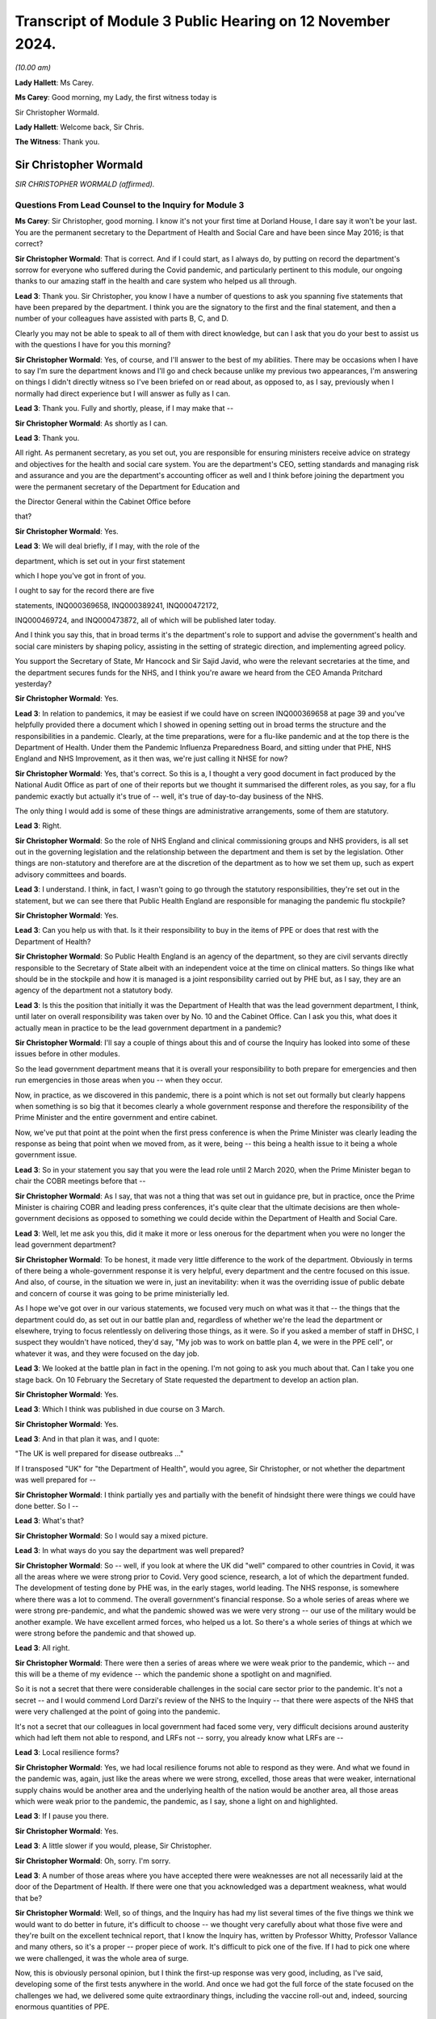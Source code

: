 Transcript of Module 3 Public Hearing on 12 November 2024.
==========================================================

*(10.00 am)*

**Lady Hallett**: Ms Carey.

**Ms Carey**: Good morning, my Lady, the first witness today is

Sir Christopher Wormald.

**Lady Hallett**: Welcome back, Sir Chris.

**The Witness**: Thank you.

Sir Christopher Wormald
-----------------------

*SIR CHRISTOPHER WORMALD (affirmed).*

Questions From Lead Counsel to the Inquiry for Module 3
^^^^^^^^^^^^^^^^^^^^^^^^^^^^^^^^^^^^^^^^^^^^^^^^^^^^^^^

**Ms Carey**: Sir Christopher, good morning. I know it's not your first time at Dorland House, I dare say it won't be your last. You are the permanent secretary to the Department of Health and Social Care and have been since May 2016; is that correct?

**Sir Christopher Wormald**: That is correct. And if I could start, as I always do, by putting on record the department's sorrow for everyone who suffered during the Covid pandemic, and particularly pertinent to this module, our ongoing thanks to our amazing staff in the health and care system who helped us all through.

**Lead 3**: Thank you. Sir Christopher, you know I have a number of questions to ask you spanning five statements that have been prepared by the department. I think you are the signatory to the first and the final statement, and then a number of your colleagues have assisted with parts B, C, and D.

Clearly you may not be able to speak to all of them with direct knowledge, but can I ask that you do your best to assist us with the questions I have for you this morning?

**Sir Christopher Wormald**: Yes, of course, and I'll answer to the best of my abilities. There may be occasions when I have to say I'm sure the department knows and I'll go and check because unlike my previous two appearances, I'm answering on things I didn't directly witness so I've been briefed on or read about, as opposed to, as I say, previously when I normally had direct experience but I will answer as fully as I can.

**Lead 3**: Thank you. Fully and shortly, please, if I may make that --

**Sir Christopher Wormald**: As shortly as I can.

**Lead 3**: Thank you.

All right. As permanent secretary, as you set out, you are responsible for ensuring ministers receive advice on strategy and objectives for the health and social care system. You are the department's CEO, setting standards and managing risk and assurance and you are the department's accounting officer as well and I think before joining the department you were the permanent secretary of the Department for Education and

the Director General within the Cabinet Office before

that?

**Sir Christopher Wormald**: Yes.

**Lead 3**: We will deal briefly, if I may, with the role of the

department, which is set out in your first statement

which I hope you've got in front of you.

I ought to say for the record there are five

statements, INQ000369658, INQ000389241, INQ000472172,

INQ000469724, and INQ000473872, all of which will be published later today.

And I think you say this, that in broad terms it's the department's role to support and advise the government's health and social care ministers by shaping policy, assisting in the setting of strategic direction, and implementing agreed policy.

You support the Secretary of State, Mr Hancock and Sir Sajid Javid, who were the relevant secretaries at the time, and the department secures funds for the NHS, and I think you're aware we heard from the CEO Amanda Pritchard yesterday?

**Sir Christopher Wormald**: Yes.

**Lead 3**: In relation to pandemics, it may be easiest if we could have on screen INQ000369658 at page 39 and you've helpfully provided there a document which I showed in opening setting out in broad terms the structure and the responsibilities in a pandemic. Clearly, at the time preparations, were for a flu-like pandemic and at the top there is the Department of Health. Under them the Pandemic Influenza Preparedness Board, and sitting under that PHE, NHS England and NHS Improvement, as it then was, we're just calling it NHSE for now?

**Sir Christopher Wormald**: Yes, that's correct. So this is a, I thought a very good document in fact produced by the National Audit Office as part of one of their reports but we thought it summarised the different roles, as you say, for a flu pandemic exactly but actually it's true of -- well, it's true of day-to-day business of the NHS.

The only thing I would add is some of these things are administrative arrangements, some of them are statutory.

**Lead 3**: Right.

**Sir Christopher Wormald**: So the role of NHS England and clinical commissioning groups and NHS providers, is all set out in the governing legislation and the relationship between the department and them is set by the legislation. Other things are non-statutory and therefore are at the discretion of the department as to how we set them up, such as expert advisory committees and boards.

**Lead 3**: I understand. I think, in fact, I wasn't going to go through the statutory responsibilities, they're set out in the statement, but we can see there that Public Health England are responsible for managing the pandemic flu stockpile?

**Sir Christopher Wormald**: Yes.

**Lead 3**: Can you help us with that. Is it their responsibility to buy in the items of PPE or does that rest with the Department of Health?

**Sir Christopher Wormald**: So Public Health England is an agency of the department, so they are civil servants directly responsible to the Secretary of State albeit with an independent voice at the time on clinical matters. So things like what should be in the stockpile and how it is managed is a joint responsibility carried out by PHE but, as I say, they are an agency of the department not a statutory body.

**Lead 3**: Is this the position that initially it was the Department of Health that was the lead government department, I think, until later on overall responsibility was taken over by No. 10 and the Cabinet Office. Can I ask you this, what does it actually mean in practice to be the lead government department in a pandemic?

**Sir Christopher Wormald**: I'll say a couple of things about this and of course the Inquiry has looked into some of these issues before in other modules.

So the lead government department means that it is overall your responsibility to both prepare for emergencies and then run emergencies in those areas when you -- when they occur.

Now, in practice, as we discovered in this pandemic, there is a point which is not set out formally but clearly happens when something is so big that it becomes clearly a whole government response and therefore the responsibility of the Prime Minister and the entire government and entire cabinet.

Now, we've put that point at the point when the first press conference is when the Prime Minister was clearly leading the response as being that point when we moved from, as it were, being -- this being a health issue to it being a whole government issue.

**Lead 3**: So in your statement you say that you were the lead role until 2 March 2020, when the Prime Minister began to chair the COBR meetings before that --

**Sir Christopher Wormald**: As I say, that was not a thing that was set out in guidance pre, but in practice, once the Prime Minister is chairing COBR and leading press conferences, it's quite clear that the ultimate decisions are then whole-government decisions as opposed to something we could decide within the Department of Health and Social Care.

**Lead 3**: Well, let me ask you this, did it make it more or less onerous for the department when you were no longer the lead government department?

**Sir Christopher Wormald**: To be honest, it made very little difference to the work of the department. Obviously in terms of there being a whole-government response it is very helpful, every department and the centre focused on this issue. And also, of course, in the situation we were in, just an inevitability: when it was the overriding issue of public debate and concern of course it was going to be prime ministerially led.

As I hope we've got over in our various statements, we focused very much on what was it that -- the things that the department could do, as set out in our battle plan and, regardless of whether we're the lead the department or elsewhere, trying to focus relentlessly on delivering those things, as it were. So if you asked a member of staff in DHSC, I suspect they wouldn't have noticed, they'd say, "My job was to work on battle plan 4, we were in the PPE cell", or whatever it was, and they were focused on the day job.

**Lead 3**: We looked at the battle plan in fact in the opening. I'm not going to ask you much about that. Can I take you one stage back. On 10 February the Secretary of State requested the department to develop an action plan.

**Sir Christopher Wormald**: Yes.

**Lead 3**: Which I think was published in due course on 3 March.

**Sir Christopher Wormald**: Yes.

**Lead 3**: And in that plan it was, and I quote:

"The UK is well prepared for disease outbreaks ..."

If I transposed "UK" for "the Department of Health", would you agree, Sir Christopher, or not whether the department was well prepared for --

**Sir Christopher Wormald**: I think partially yes and partially with the benefit of hindsight there were things we could have done better. So I --

**Lead 3**: What's that?

**Sir Christopher Wormald**: So I would say a mixed picture.

**Lead 3**: In what ways do you say the department was well prepared?

**Sir Christopher Wormald**: So -- well, if you look at where the UK did "well" compared to other countries in Covid, it was all the areas where we were strong prior to Covid. Very good science, research, a lot of which the department funded. The development of testing done by PHE was, in the early stages, world leading. The NHS response, is somewhere where there was a lot to commend. The overall government's financial response. So a whole series of areas where we were strong pre-pandemic, and what the pandemic showed was we were very strong -- our use of the military would be another example. We have excellent armed forces, who helped us a lot. So there's a whole series of things at which we were strong before the pandemic and that showed up.

**Lead 3**: All right.

**Sir Christopher Wormald**: There were then a series of areas where we were weak prior to the pandemic, which -- and this will be a theme of my evidence -- which the pandemic shone a spotlight on and magnified.

So it is not a secret that there were considerable challenges in the social care sector prior to the pandemic. It's not a secret -- and I would commend Lord Darzi's review of the NHS to the Inquiry -- that there were aspects of the NHS that were very challenged at the point of going into the pandemic.

It's not a secret that our colleagues in local government had faced some very, very difficult decisions around austerity which had left them not able to respond, and LRFs not -- sorry, you already know what LRFs are --

**Lead 3**: Local resilience forms?

**Sir Christopher Wormald**: Yes, we had local resilience forums not able to respond as they were. And what we found in the pandemic was, again, just like the areas where we were strong, excelled, those areas that were weaker, international supply chains would be another area and the underlying health of the nation would be another area, all those areas which were weak prior to the pandemic, the pandemic, as I say, shone a light on and highlighted.

**Lead 3**: If I pause you there.

**Sir Christopher Wormald**: Yes.

**Lead 3**: A little slower if you would, please, Sir Christopher.

**Sir Christopher Wormald**: Oh, sorry. I'm sorry.

**Lead 3**: A number of those areas where you have accepted there were weaknesses are not all necessarily laid at the door of the Department of Health. If there were one that you acknowledged was a department weakness, what would that be?

**Sir Christopher Wormald**: Well, so of things, and the Inquiry has had my list several times of the five things we think we would want to do better in future, it's difficult to choose -- we thought very carefully about what those five were and they're built on the excellent technical report, that I know the Inquiry has, written by Professor Whitty, Professor Vallance and many others, so it's a proper -- proper piece of work. It's difficult to pick one of the five. If I had to pick one where we were challenged, it was the whole area of surge.

Now, this is obviously personal opinion, but I think the first-up response was very good, including, as I've said, developing some of the first tests anywhere in the world. And once we had got the full force of the state focused on the challenges we had, we delivered some quite extraordinary things, including the vaccine roll-out and, indeed, sourcing enormous quantities of PPE.

**Lead 3**: Can I ask you about that, please.

**Sir Christopher Wormald**: I'll finish on your question.

**Lead 3**: Please do.

**Sir Christopher Wormald**: So the most challenging question was getting up from the first-up response to the full weight of the state where we -- and I think Professor Whitty has spoken about this too, surging from one to the other is something we would want to be better at in future.

A lot of good things were done. As I've said before, I'm incredibly proud of what my colleagues in the NHS and in DHSC and in PHE did, but if we were looking at something we wanted to be better at in future it's that surge from one to another out of the five areas that I have talked to you about.

**Lead 3**: Do you consider that the department had sufficient supplies of PPE as we entered the pandemic?

**Sir Christopher Wormald**: Well, so the question for PPE is supplies for what? So we had about 420 million items in the PPE stockpile, which we believed at the time was sufficient not only for an influenza outbreak but also a sort of MERS/SARS-style outbreak.

As the Inquiry knows from previous modules, the pandemic we got was very different and required us to put PPE into far more settings than we were anticipating.

Now, where your question goes to, however, is would it have been possible to have a different stockpile.

Now, we ended up using I think somewhere around 15 billion items of PPE. I don't think anyone believes you could reasonably stockpile that number of items, and indeed the department worked out for that to be value for money you'd have to have a pandemic about once every ten years for it to do so.

So it goes back to my surge point, and this is how we're looking at stockpiles now, is do we have enough to get us through the initial period so that you can get your supply chains in line.

Now, the PIPP stockpile that we had --

**Lead 3**: I am going to pause you there because I want to be clear. Although you're very familiar with this, those that are following Module 3 may be less so.

**Sir Christopher Wormald**: Yes.

**Lead 3**: There are a number of different ways that PPE is procured by the NHS so I just want to back up if I may.

**Sir Christopher Wormald**: Yes, let me explain. So --

**Lead 3**: Can I just ask the question and then you can answer it.

**Sir Christopher Wormald**: Sorry, yes.

**Lead 3**: Is this right, that there was a stockpile of PPE held centrally known as the PIPP stockpile?

**Sir Christopher Wormald**: That's correct.

**Lead 3**: Right. NHS trusts procured their own supplies as well, one of those providers being the NHS Supply Chain?

**Sir Christopher Wormald**: Yes, so not as well. So the business as usual position is that NHS trusts, and indeed care providers and everyone, is responsible for buying their own PPE, just as they're responsible for buying their own medicines, procuring their own -- so in the normal course of events this is not something that government is involved in. And exactly as you say, SCCL is one supplier. The majority supplier but one supplier.

We then hold an emergency stockpile of PPE at -- for emergencies, as we hold a number of stockpiles of other things, antivirals and some other things.

**Lead 3**: SCCL is in fact, I think, a government company, government-owned company. We've been calling it the NHS Supply Chain --

**Sir Christopher Wormald**: Yeah, it is --

**Lead 3**: It's one and the same thing?

**Sir Christopher Wormald**: Yes, yeah, but -- it is a supplier into a market along with other suppliers, but it does have the majority, so it's a very significant thing.

**Lead 3**: And is this the position, primary care at the start of the pandemic were responsible for procuring their own supplies of PPE from private suppliers?

**Sir Christopher Wormald**: Yes.

**Lead 3**: And that changed during the pandemic?

**Sir Christopher Wormald**: So in the pandemic clearly, and this is set out in our various statements, there was of course a world scramble for PPE. Somewhere around 80% of all PPE on the planet is made in China which was of course disrupted -- well, it was (a) disrupted because that's where the pandemic started, and (b) everyone was trying to buy from the same place. We therefore took the decision that we would have to do it nationally as various other countries were doing, and I'm sure the Inquiry has seen there are very similar stories from across the world about difficulties in buying PPE and the expense of doing so.

So we, like other countries, went buying centrally and then distributing for free not just to hospitals but to the other settings, including care homes where PPE was required. And it was very, very hard. It was -- do you want me to go on?

**Lead 3**: Pausing there. I want to look at the stockpile and then the other supplies that were required of PPE and do it in that order.

In relation to the PIPP stockpile, is it correct that in June of 2019 NERVTAG advised the department to add gowns to the stockpile for use in aerosol-generating procedures?

**Sir Christopher Wormald**: That is, indeed, correct and at the time of the pandemic broke out we were in the very early stages of that procurement, it having followed an entirely normal procurement process in peace time.

**Lead 3**: The reality is, though, as you set out in your statement, as at 18 February -- can we have a look on screen, please, at INQ000389241_0057.

Having been advised in June '19 to get gowns, as at 18 February there was not a single surgical gown, was there, in that stockpile?

**Sir Christopher Wormald**: No, absolutely. No, that's completely true. We were seeking to buy somewhere around 20 million gowns for the stockpile. As I say, it was following, and this was in peace time an entirely normal government procurement process which was ongoing at the time that the pandemic started out. So given when the recommendation was made, it is entirely unsurprising that that number is at zero.

**Lead 3**: Sir Christopher, does it take eight months for the Department of Health to buy a sufficient supply, not necessarily 20 million, not even 100,000 gowns, as at the time we enter the pandemic?

**Sir Christopher Wormald**: Well, by normal government procurement, yes. So what happens in that period, you get an initial view from NERVTAG that we need gowns. You then have to specify exactly what type of gown and where from and then you have to run procurement processes which as you know are in normal circumstances will take months and months and months to do.

**Lead 3**: All right.

**Sir Christopher Wormald**: So --

**Lead 3**: Do you think it was too slow?

**Sir Christopher Wormald**: Well, the -- as I say -- well, there was nothing slow about this procurement. Can you argue that government procurement is very slow compared to other ways of doing it, yes, you can and many people do. What I will say, though, is there is a tradeoff here. So government procurement has huge checks and balances in it to ensure both value for money and fairness between suppliers. Of course what we did in the pandemic was we massively accelerated those things, raised our risk profile and then, as I think we'll come on to in a different module, you face a whole series of different challenges about what is the quality of what you receive and et cetera. So the government does face this tradeoff.

**Lead 3**: And no one is suggesting that on 17 June when NERVTAG said, "Go and buy some gowns", they were going to be procured on the 18th, I follow that. But once it was obviously the pandemic was coming down the track from January 2020, why is it still as of 18 February there is not a single gown in the PIPP stockpile?

**Sir Christopher Wormald**: Sorry, by the --

**Lead 3**: 18 February.

**Sir Christopher Wormald**: By 18 February? Well, so what we did, so the procurement we were running for the 20 million was not going to deliver at that speed. We activated a whole series of what are known as sleeping contracts which was the other way which we procured -- planned to procure PPE in the pandemic and, again, as we have covered in a previous module, that is one of the bits of preparation that did not work, categorically did not work. And it's -- there was very little, I'm not quite sure what the right word is, nationalism that went on in the pandemic. We managed to procure large numbers of tests from abroad with one --

**Lead 3**: I'm not asking you about tests.

**Sir Christopher Wormald**: No, sorry. The point I am making is PPE was about the only area where a large number of national governments acted to prevent trade.

**Lead 3**: Okay.

**Sir Christopher Wormald**: So we were not able to buy from the sources that we expected to buy because a whole series of countries had put restrictions on the export of PPE because of the world scare, so and I'll say I've been completely upfront about this, we -- our planning expected us to be able to buy at speed via the contracts we had signed and we were not able to do that.

**Lead 3**: The NERVTAG recommendation was for -- one for gowns for use in AGPs as this would bring the stockpile in line with standard infection control procedures for seasonal flu. And so putting the fact that no one knew back in June that the pandemic was coming down the track, by winter that year you still didn't have gowns for an ordinarily predicted flu outbreak?

**Sir Christopher Wormald**: Yeah, well, I mean, so -- I mean, the government acts on the professional and clinical advice it receives.

**Lead 3**: Yes.

**Sir Christopher Wormald**: So we had not received that advice from NERVTAG previously for reasons I completely understand and, as I say, it was following a completely normal government procurement process.

So, no normal government procurement process would have delivered gowns for that winter and it was not planned on that basis.

I mean, as I said before, there are many critics of how government does procurement from many points of view including its timeliness so I can't disagree with your general point. What I'm saying is there was nothing particularly different about this procurement as opposed to what the government does normally.

**Lead 3**: Right. Can I look at the position outside of the PIPP stockpile for a moment because I think in January 2020 NHS England requested a supply chain cell to be set up and is this right, that in February the department asked the supply chain cell to buy body bags, masks, FFP3 masks and gowns?

**Sir Christopher Wormald**: Well, the detail is set out in the department's statement so I think that is -- but as I say I'd refer to -- I think we set this out in some considerable detail in our statement so I'd refer you to that. But that's -- I think you're basically right.

**Lead 3**: Is this for supply of PPE outside of the PIPP stockpile?

**Sir Christopher Wormald**: Yes. So as I say, the plan came in two parts. One, what you stockpile to get yourself through the initial period and then, two, speed buying because, as I say, no one can stockpile for everything you will need in an emergency, so this was the second part, as it were.

So you're using up the PIPP stockpile -- what's supposed to happen you're using up your stockpile as you put in place the long-term supply. Now, as I say, the PIPP stockpile played a huge part in keeping us going. The building up supply chains for the various reasons I've already explained was far harder than we anticipated and was a huge difficulty.

Now, it was not the only difficulty, as we discussed before. There were two challenges for us in

**Ppe**: one, getting the stuff into the country nationally; and then two, and actually more difficult and more challenging and I know this caused huge worry and concern to many healthcare workers, the distribution of it within the country when we got it. And as I say, most of our biggest problems were on -- the first one was very, very challenging and we were some time, as you'll have seen in our evidence, very close to the wire. The second was very difficult indeed and caused huge concern, rightly, amongst our --

**Lead 3**: Pause there because I want to look at how close --

**Lady Hallett**: Sorry, just before you go to that.

I am so sorry, I just wanted to go back. You said the sleeping contracts hadn't worked. Was that -- were they contracts where you hoped that British manufacturers would step in?

**Sir Christopher Wormald**: No, no. So there are almost no British manufacturers. As I say, 80% of world PPE is made in China.

**Lady Hallett**: But there are people who otherwise might make --

**Sir Christopher Wormald**: No. So it was from traditional PPE suppliers. We did in the pandemic look at domestic supply but you have the issue of does the raw materials come from, which cannot be in the UK either, so it's a huge help to manufacture but it doesn't solve the problem and it's also, bluntly, much more expensive in peace time.

**Lady Hallett**: So the sleeping contracts were international.

**Sir Christopher Wormald**: Were with international -- and as I say, every country in the world was doing this because very few people make PPE or have the raw materials.

**Lady Hallett**: Sorry, Ms Carey.

**Ms Carey**: No, not at all.

Sir Christopher, may we look at how close to the wire we came by reference to a table set out in your statement INQ000389241_0063. Just whilst that's being brought up on screen, to help you, on 3 March the Secretary of State was made aware that NHS Supply Chain had introduced demand management measures, as it's called, to prevent over-ordering of stock and was planning to release the PIPP stock to maintain continuity of supply.

**Sir Christopher Wormald**: Yes, that is correct. What I'll say about this --

**Lead 3**: Pause, because I want to let people take in what it shows. Clearly we've got there different types of PPE, what is available at the time, what is available subject to clearance and testing and the like, what's on order, that's confirmed, presumably a degree of confidence it was coming, and then column D what was on order but you don't know really whether you're going to get it or not, and what the reasonable worst-case scenario was suggesting should be on hand and then, as we come to, the red and green and amber, where we got to?

**Sir Christopher Wormald**: Yes.

**Lead 3**: And it's the red, understandably, I want to concentrate on.

**Sir Christopher Wormald**: Yes.

**Lead 3**: Help us with this table, please.

**Sir Christopher Wormald**: So this was one of the tables we -- I mean we produced thousands of them, so this is but an example, we were monitoring, I think the cell was looking at the numbers sort of two or three times a day and, as I said, we were very close to the wire on a number of these things.

Now, the arrangements that were put in to ensure that we didn't run out nationally are nothing new but on a much bigger scale. So bluntly, the NHS, which uses, I think, something like 14,000 drugs and enormous amounts of equipment, and et cetera, we normally have some supply issues in peace time at any point. A good example would be in 2018, I'm sure you remember there was a world shortage of Epipens.

**Lead 3**: PPE, please, if you could focus --

**Sir Christopher Wormald**: Well, no, sorry, I'm just explaining the ... so the things that you do when you are short are exactly what you do here. You look for alternative supplies. You look to prioritise the supplies that you've got. You look for alternatives to things you run out with. And you demand-manage in the way you've described.

Pretty much exactly what we did for Epipens as to what we do with PPE, but on a much, much bigger scale, as it were, but the techniques used to manage what do you do when you have a shortage of a key medical product are no different in the pandemic than before or after the pandemic just on a much bigger scale.

So that was why demand management was put in. It's part of the standard playbook of what the health services do when they're short of a critical item.

**Lead 3**: But there is, on any view here, a significant undersupply of gowns as judged against the reasonable worst-case scenario, isn't there?

**Sir Christopher Wormald**: Yeah, and, of course, fortunately the reasonable worst-case scenario was never reached.

Now, the reason we plan on reasonable worst-case scenarios is to be safe. It's basically the rough percentage is the thing that's 10% likely to happen. So in 90% of cases of scenarios, the reasonable worst-case scenario will be more than you expect. We plan on it for safety purposes and the numbers here speak for themselves, that's why we were focusing on those items and why they are marked red is because we were very worried about them.

**Lead 3**: I understand that but in relation to gowns do you consider, Sir Christopher, that the failure to have gowns in the stockpile as advised in June 2019 came at a significant economic cost?

**Sir Christopher Wormald**: Well, so, as I say, the procurement was -- it depends at which way you look at your question. If we had had gowns in the stockpile that would quite clearly have helped. There's no doubt about that. Would it have solved the whole problem, even if we'd had 20 million, I think we used about 100 million gowns across the pandemic so it would have met a proportion. Would I have expected, given the June 19 recommendation, to have gowns in the stockpile? No, I wouldn't for the reasons that I said. But obviously the basis of your question, would it have helped if we had had gowns in the stockpile? The answer is quite clearly yes.

**Lead 3**: A gown in 2019 I understand was 33p and between February and July 2020 that rose to £4.50.

**Sir Christopher Wormald**: Yes.

**Lead 3**: So that failure, whether it's systemic or naturally the slowness of the government machine procurement process, came at a significant financial cost, didn't it?

**Sir Christopher Wormald**: Well, so, I don't accept your word. I accept your description of the situation. I don't accept the word failure to --

**Lead 3**: How would you describe it?

**Sir Christopher Wormald**: It was the playing out of normal government process. I accept, of course, your general point that the more things you have bought before the stockpile -- you have in the stockpile the cheaper the thing. But government faces a balancing act here and I'd refer you to the evidence that George Osborne gave in Module 1 that there is a choice between how much money you spend on preparation, and there is a lot you can spend on preparation, and having secure finances that allow you to deal with whatever crisis it is when you deal -- and that is a choice government faces.

**Lead 3**: All right.

**Sir Christopher Wormald**: Now, the UK government chooses, and I think various witnesses have said this already, to run its health services with very little spare capacity. That is a choice. It saves money in peace time, it gives us a huge challenge, but it does mean, as I say, as George Osborne pointed out, that you have resilient finances that allow you -- given you don't know what crisis is coming -- so I agree with you to the extent that that is a choice that governments make.

**Lead 3**: All right. Now, put the economics to one side if you may. But do you consider the department's inability to purchase gowns for the PIPP stockpile is likely to have contributed to the acute shortages IPC guidance that was published on 17 April 2020?

**Sir Christopher Wormald**: As I say, had we -- it is self-evident that had we had 20 million gowns in the stockpile at that point, you know, say, the pandemic had happened later, that would have significantly improved our position. But as I say, you cannot and I don't think anyone argues that you can stockpile your way out of these challenges. It makes the surge bit much easier. We would still have had to buy 80% of the gowns that we needed on the markets at the price that you say. So it would have eased the position, quite clearly, couldn't argue with your analysis at all on that. It would have eased the position had we had gowns. Would it have "solved the problem"? No, it would not.

**Lead 3**: The question I asked you was, do you consider the department's inability to purchase those gowns is likely to have contributed to the need for that acute shortages IPC guidance?

**Sir Christopher Wormald**: Well, as I say --

**Lead 3**: It's a "yes" or a "no", Sir Christopher.

**Sir Christopher Wormald**: I don't accept the word "inability", it was following a normal process. The question, had we had gowns would that have been better? The answer is clearly "yes".

**Lead 3**: Had we had gowns, do you think we would have needed the acute shortages guidance that came into being on 17 April?

**Sir Christopher Wormald**: I don't know, is the straight answer. As I say, it would clearly have improved our position but would it have solved the problem? Well, I say, there's no counterfactual so I can't really tell you. But as I say, the basis of your question is of course correct. If we had had gowns in the stockpile that would have been better.

**Lead 3**: We know that England had to receive 25,000 gowns from Northern Ireland the day after the acute shortages guidance came out and the Chief Nursing Officer was clear that that guidance caused real distress to the nurses on the front line who were made to reuse or sessionally use gowns.

**Sir Christopher Wormald**: Yes.

**Lead 3**: Can I just ask you whether, on reflection, you think that the purchasing of gowns is evidence that the DHSC was well prepared for the disease outbreak?

**Sir Christopher Wormald**: No, I hope I've been quite blunt about what we think went well and what didn't go well. We have certainly reviewed how we do stockpiling since the pandemic, given what we have learned. When I ask myself the question, is there an individual who should, should rather than could, done something different with the recommendation we received from NERVTAG on that date, I couldn't say that there is an instance where I say there is a person or there is a decision that should have been done differently. As I say, your general point of would it have been better quite clearly stands.

**Lady Hallett**: I think we've heard enough on procurement. I have a module dedicated to it.

**Ms Carey**: No, my Lady, I was going to move on save for one aspect, if I may.

Clearly you've acknowledged there was a supply issue with gowns.

**Sir Christopher Wormald**: Yes.

**Lead 3**: And on 10 April there was a PPE plan published by the Department of Health.

**Sir Christopher Wormald**: Yes.

**Lead 3**: And can we have up on screen, please, INQ000050008_14.

This was published on 10 April and in that plan at paragraph 1.24 it says:

"The UK was well prepared with a national stockpile of PPE which had been reserved for our preparations for an outbreak of pandemic influenza and no-deal Brexit."

Given that we've looked at the short supply of gowns and for the reasons you've outlined, do you think that was an accurate statement?

**Sir Christopher Wormald**: Yeah, I think it's -- I looked at this when the Inquiry sent this piece of evidence. The -- sorry, before I say, there was something I wanted to say about your previous question quickly. You pointed towards the distress that frontline workers felt, and we feel that profoundly, and nothing that I've said about what we've done, what we did, as I say, which I can defend in certain process terms, should be taken at all as we fully felt and understood the extreme distress that many frontline workers felt on this instance and it's obviously a matter of huge regret and sorrow to us, so I did want to make that point that I'm not trying -- you know, people were very concerned about PPE for very good reasons.

On this particular sentence, which, as I say, I looked at in advance of this hearing, I think it's true but not sufficient. So the words on the page are true because it relates to pandemic influenza and no-deal Brexit.

With hindsight we had not planned, as is well-known, for an asymptomatic disease that required the level of PPE use that was made. Now, of course, on the date this was published we did not know the full significance of asymptomatic transmission as the Inquiry has heard from many witnesses. So in retrospect I think this sentence while true was too decisive.

So given what we at that time didn't know, as I say, while this is true there ought to have been more doubt because we didn't know enough about the disease to know that our stockpile was going to be sufficient, as it were. So I don't object to it having been written, as I say, I think it's a true statement on the day it was written. Looking back on it I think it was too decisive a statement.

**Lead 3**: Can I look at some steps, please, that were taken to try and alleviate the supply chain problems and I think you say in your second statement that there was a national supply distribution response hotline set up on 16 March and initially, I think it was Monday to Friday, but it became a 24-hour service five days later on 21 March?

**Sir Christopher Wormald**: Yes. So this was something that existed already. We had created it as part of our Brexit preparations and it was repurposed for Covid and it was exceptionally useful.

**Lead 3**: It received between January 2020 and the end of July 2020 -- so the first wave in essence, coming to the end of that -- 36,277 calls. On any view, a phenomenally large number of calls?

**Sir Christopher Wormald**: Oh, exactly. And as I said in my previous answer, the levels of concern out in the system, both from individuals and institutions, is entirely understandable. So that is a huge number but -- huge but unsurprising in the circumstance.

**Lead 3**: Are you able to help with what practically happened when a trust rang up the helpline and said, "We're running out of X PPE or Y PPE"? What actually happened and how quickly were they able to receive the missing item --

**Sir Christopher Wormald**: Yes, so what the helpline would do is it would basically triage. So it would work out what is the level of urgency compared to other people and then what is the requirement and then where could we fulfil that requirement for ...

Now there is a natural dynamic here where, if you are running an institution, it doesn't matter whether a care home or a hospital or -- et cetera, you want to be very sure that your PPE supplies are adequate, you would want days' worth. Looking nationally, it was sometimes not able -- we were not able to supply days' worth, so we focused on the people who were going to run out most quickly, so if you were within 24 hours we were doing daily drops to most people. And there was, therefore -- even if we were doing, as it were, the right thing, you know, delivering to the most urgent and no one ran out, nevertheless if you were, as I say, either a healthcare worker or somebody running an institution, that would cause you huge anxiety, you know, because you're looking at your PPE stockpile and you're waiting for the next delivery.

So it was doing the right thing but, as I said, it's fully understandable why there were such levels of anxiety and concern. And we would if we were in those people's situation.

Now, obviously hospitals was what the system was designed to deliver. We had an entirely different set of problems -- I don't know if you're going to come on to this -- in other settings, care homes and GPs.

**Lead 3**: We will.

**Sir Christopher Wormald**: Where were there a whole series of different challenges, which I'm sure you'll ask me about.

**Lead 3**: Right. So can I just be clear, people calling in to the hotline were from a variety of different settings --

**Sir Christopher Wormald**: Yes.

**Lead 3**: -- healthcare, primary care, social care.

**Sir Christopher Wormald**: Yes.

**Lead 3**: Understood. So they're not all hospitals ringing saying: we need PPE --

**Sir Christopher Wormald**: No. And, of course, hospitals are big players, they have their own supplies and they're big institute -- and they're able to do the kind of compensatory measures that we did. Obviously much more difficult if you're an individual care home, much smaller scale, not used to doing these things.

**Lead 3**: Can you help, how many call handlers were there, do you know, operating the NSDR?

**Sir Christopher Wormald**: I don't know. It may well be in our statements. I don't have the number. I can find out the number.

**Lead 3**: Thank you.

I ask you that because could we have up on screen, please, INQ000339335_01.

There are what are called the hotline Covid-19 disruption reports. This is the one from 26 March at 1 o'clock. You can see there a large number of detail provided in the report, but it's the NSDR call data that I'd like to ask you about, where we can see on this date, at this time, what the position was for the preceding few days. And calls arrived approaching 2,000 by 19 March but it's the calls abandoned that I wanted to ask you about, Sir Christopher.

Clearly there's approaching 500 calls abandoned on or around 19 March. Was there any work done to ascertain whether there was sufficient numbers of staff manning the hotline to try to reduce the number of calls that were abandoned?

**Sir Christopher Wormald**: The whole reason this data exists is because of the very careful monitoring that was being done by the PPE cell. This is exactly the kind of management data you would want and expect to see at -- and particularly, as you have done, to identify calls abandoned.

Now the interesting thing about this graph is -- so most calls abandoned, the people actually call back, as it were.

**Lead 3**: How do you know that?

**Sir Christopher Wormald**: Well, I mean, that is -- well, so that is a very fair question. I don't know for a fact --

**Lead 3**: No. One would assume they would call back, but --

**Sir Christopher Wormald**: Now, the interesting thing about this is -- so you get a call spike, the first call spike, which leads to a number of calls abandoned. There's then a second spike, 23 March, where you will see the calls abandoned remains absolutely flat.

So, not managing the cell, I'm not a manager of the call centres, but if I was looking at that data I would say a problem was identified and before the next spike it was dealt with, as it were. So obviously best is it never is identified -- it never -- but the whole point of management data like this, if you're leading an organisation, is to see if -- have you identified the problems and are they dealt with?

Now, this chart suggests that did happen, because, as I say, the next peak, which is actually longer, more calls, the calls abandoned line stays absolutely flat around zero.

So would it be better if you never got the calls abandoned in the first place? Yes, of course. But if you were leading an organisation you would see that as: management saw a problem and clearly had dealt with it by the time of the next spike.

**Lead 3**: Pause there. Two things. It's my own fault for asking the question. I think I asked you how many advisers you had logging the calls and it actually says at the bottom of the page. As at 19 March there were 65. So that gives us an indication of the numbers --

**Sir Christopher Wormald**: Yes.

**Lead 3**: -- potentially involved.

But can I ask you, in your capacity as permanent secretary, how often were you receiving reports of the demand on the disruption report hotline?

**Sir Christopher Wormald**: Sorry, on this -- so I wouldn't not -- I mean -- so, as you know from our evidence, we have, you know, thousands of types of charts like this, monitoring different types of thing. So what I would expect as permanent secretary, and indeed what happened, is not that I would review these charts myself and second guess the leadership of the individual (unclear) ... far more than I do. I would expect, and this happened on a number of occasions in PPE, for the people who were leading the cell to, when there were problems, to escalate them to the extent of telling me about them.

Not normally because it would then be for me to deal but because I and ministers and indeed, in many cases, the Prime Minister needed to know where there were problems, partly for public explanation and also to see if we could help, as it were.

**Lead 3**: Right.

**Sir Christopher Wormald**: So I would expect, and I think you would find this from any leader of any sort of organisation, that they wouldn't be viewing this level of detail themselves --

**Lead 3**: No, I wanted to get a sense of at what stage are you brought in to sort out the problem.

**Sir Christopher Wormald**: Well, so, yes -- so brought in -- so -- and this is particularly -- it's true of any organisation but it's particularly true of health and care. The biggest leadership question is who is best placed and has the knowledge and competence to deal with this problem best. Is it a clinician? Is it an expert in the area or whatever? And then what things do need national escalation to somebody else, as it were.

So the chances of me better knowing how to run a call centre than people whose expertise it is to run the call centres is zero. Can I ring up -- and I did this on I think one occasion -- ring up an organisation that also runs call centres in government, I think it was either DWP and HMRC, and say "Can you help us?"; that I can do, if you see what I mean.

**Lead 3**: Right.

**Sir Christopher Wormald**: What I don't want to suggest there is some magic about being permanent secretary that means you have better solutions than the people who actually know how to --

**Lead 3**: No, it wasn't that, I wanted just to get a sense of when it is that you're brought in to help --

**Sir Christopher Wormald**: Yeah, so it's --

**Lead 3**: -- not in relation to this --

**Sir Christopher Wormald**: Yes, so what I did, so I had a daily meeting of all my key leaders around the organisation, and I would expect them to tell me in that meeting where there were issues that went beyond the sort of normal challenge.

**Lead 3**: All right.

**Sir Christopher Wormald**: You know, "We've got a particular problem with X, Y and Z", and we moved resources around as a result of that meeting, depending upon where the spotlight was. So that would've been my main mechanism for knowing, and obviously I did look at a lot of data, but the main thing is do the leaders in that area escalate the problems.

**Lead 3**: I'm not going to ask you about the parallel supply chain that was set up as well --

**Sir Christopher Wormald**: Yes.

**Lead 3**: -- but I do want to come on in time to June 2020. And if it helps you, I'm at paragraph 236 in the second statement.

Could we have up on screen, please, INQ000389241_74.

I want to ask you about the halting of the buying of PPE stocks because I want to be clear about what was halted, when and why.

And in the statement you say:

"Once we were confident we had sufficient PPE supplies on order to create a ... four-month supply stockpile [by] mid-June ... the purchase of most categories of PPE was halted. The dates buying was halted for each type of PPE were: ..."

As set out in the table on our screen.

Halted for how long?

**Sir Christopher Wormald**: In some cases we haven't started rebuying yet.

**Lead 3**: Right.

**Sir Christopher Wormald**: So the way this was done, so we established a reasonable worst-case scenario. In this case the reasonable worst-case scenario was in fact a multiplier of how much Covid and then on Covid usage, so we had, as it were, two worst-case scenarios multiplied together. And as it says in the statement, they worked out a four-month number for that reason -- those reasonable worst-case scenarios. And that was taken -- as I say, there was a lot of professional input to this taken as, you know, that being a safe amount where you could reasonably say we're very unlikely to run out.

Now, what happened in practice, of course, is we got nowhere near the reasonable worst-case scenarios, as you would in 90% of cases. That is, of course, excellent. And that is why, and you will have read the reports, we actually ended up a with large amount of PPE at the end that we had to store at considerable cost and have been disposing of.

Now, bluntly, I would much rather be answering questions about why we ended up with too much PPE --

**Lead 3**: Than too little?

**Sir Christopher Wormald**: -- than other questions.

**Lead 3**: All right. Can you help me in relation to FFP3 masks, were they -- was the buying of that reinstituted perhaps around the winter of 2020 into 2021?

**Sir Christopher Wormald**: I think it's set out in our statement. I can't remember off the top of my head the date. I think we did and I think you're referring to the bit of the statement where it says that we did.

There were two things on FFP3 masks: one is the absolute number and the second was diversifying the types.

**Lead 3**: That's what I wanted to come on to, actually, because in September of 2020 the PPE strategy was set out, and in that DHSC said they were committed to understanding the needs of individuals using PPE and improving their user experiences. And there was reference then to the difficulties that women had with wearing PPE --

**Sir Christopher Wormald**: Yes.

**Lead 3**: -- people who were black, Asian or of minority ethnic origin --

**Sir Christopher Wormald**: Yes.

**Lead 3**: -- and indeed some others. So can we just focus on that for a moment.

Are you aware of how diverse or otherwise the PPE stockpile for FFP3 masks was to enable FFP3 masks within the A&E --

**Sir Christopher Wormald**: Yeah, so it was -- it had diversity in it but not enough, and that is why we took the actions that you describe. So -- and how it's been explained to me and, as I say, this is not my professional expertise, so how it's been explained to me: masks, very, very different from any other PPE because it requires the fit test. No one should be deployed to a high-risk area without that fit test having been completed and them having a mask that suits them.

So what should have happened in accordance with the rules is, if there wasn't a mask available that fitted your face type because of your gender or your ethnicity, you shouldn't have been deployed to a high profile -- a high-incidence area.

Again, I know because lots of people have told us, this causes considerable stress in the system both for institutions and individuals, who would understandably worry about that position.

Now what we did, I think we had four different -- and this is from memory so if I get the numbers wrong I'll correct them afterwards. I think the original stockpile had four different types of FFP3 mask and we expanded that I think to about 20 --

**Lead 3**: Yes.

**Sir Christopher Wormald**: -- particularly, and the cell looked at this in considerable detail, around the ethnicity questions. So again, with hindsight, obviously the sooner we had done that the better, but we did it in response to the concerns that were raised with us. It would obviously have been better had we done it quicker.

**Lead 3**: And the current stockpile, does that have a sufficiently diverse range of masks to cater for gender, ethnicity?

**Sir Christopher Wormald**: I think so. Again, I will check exactly how -- what -- because it's been constructed slightly differently -- yeah, I'm 99% certain yes, but I'll just check the last per cent for you.

**Lead 3**: One of the things you say in your statement is that the department set up what are called engagement -- customer engagement panels through staff groups with protected characteristics, including those from different ethnic backgrounds. And obviously in those forums PPE provision was discussed.

**Sir Christopher Wormald**: Yeah.

**Lead 3**: When were those engagement panels set up, do you know?

**Sir Christopher Wormald**: I can't remember when they were set up, but --

**Lead 3**: Was it pre-pandemic or during the pandemic?

**Sir Christopher Wormald**: It was -- well, the -- I think the ones you're -- so we do a lot of consultation anyway and we -- and then we of course set up a whole load of things specifically for Covid. I think the specific groups you're talking about were specific to Covid. But the issues had been identified very early. So the Chief Medical Officer, as you know, asks for the Kevin Fenton report on the effects of ethnic minorities on -- of Covid, not just of PPE but more generally, and those issues were identified and that's why that thing was set up.

On medical equipment, this is another area where there were concerns pre-Covid which were massively highlighted. So as a --

**Lead 3**: I want to come on to pulse oximeters and other medical equipment in a moment --

**Sir Christopher Wormald**: Well, I was going to make a more general point because it does apply to PPE. Through the Whitehead report we did find, which was -- had not put -- been put together in the way -- and we think we are the first people in the world, along with the Americans, to have done such a study, we did find this bias in medical equipment generally, including PPE, that had been there for quite some time. And as I say, Covid shone a spotlight on it but there quite clearly was a problem with how medical equipment is designed, tested, researched and provided that has biases in it.

**Lady Hallett**: Sir Christopher, if I could ask you to slow down or I'm going to have the stenographer going on strike.

**Sir Christopher Wormald**: I'm terribly sorry.

**Lady Hallett**: Also if you could wait for Ms Carey's question, because otherwise what happens is if the two of you are speaking at the same time it's a nightmare --

**Sir Christopher Wormald**: I'm sorry, I will slow down.

**Lady Hallett**: Thank you.

**Ms Carey**: Let me try as well.

Before we come to biases in the equipment and the like, can I just finish with the PPE.

Can we have on screen, please, INQ000389241, page 85. I just want to deal with the engagement panels, because in March 2021 -- it will just be coming up now. There you are, at paragraph 290:

"Further to the engagement panels, in March 2021, the Department commissioned the CO Covid-19 Taskforce Field Team to consult directly with health and social care frontline workers ... [the] engagement highlighted the following key themes:

"i. Some staff felt that they had been given lower priority than others in PPE provision."

And it sets out some examples of that.

The other theme was:

"ii. A lack of confidence in some to raise concerns or a feeling that they would not be listened to."

And if we go over the page:

"iii. Reports that the fit of the PPE should have been better, the range more varied, and a request for approved clear masks."

And then:

"iv. Requests for greater agility in future emergencies ..."

Those concerns having been raised in the engagement panels or in the work of the task field team, what did the Department of Health do to address each of those four concerns?

**Sir Christopher Wormald**: Well, so the first thing to say is none of that would have surprised us. Many of these issues existed pre --

**Lead 3**: Okay, well, let me ask you, then: if it's not new, why wasn't something done to try to address it before we got to this stage?

**Sir Christopher Wormald**: And I can send you more information on this. I mean, there were things being done pre-Covid and I think all those issues, the challenge is they hadn't worked. Now, in Covid particularly on the ones that relate to staff consultation, of course during Covid while a lot of effort was put in to this area, we of course -- we were doing things at enormous speed and we weren't consulting as much as we would normally. And that was -- it's (a) a big problem and (b) a fact of life. So, as I say, it doesn't surprise me.

A lot of these issues are about -- are within the NHS, and I know you spoke to Amanda Pritchard about them yesterday and I won't add to what she's said, other than to say, as I say, they are long-standing difficult issues that haven't been cracked yet.

**Lead 3**: I understand the acknowledgement or concession, call it what you will, that this is nothing new. But why --

**Sir Christopher Wormald**: No, sorry, if --

**Lady Hallett**: Wait, wait, wait. Please.

**Ms Carey**: The question I wanted to know is what is the department doing, for example, to try and address the concern that some staff felt they had been given lower priority than others in PPE provision?

**Sir Christopher Wormald**: Well, so I didn't mean to sound in the way that you described me that this is nothing new, these are incredibly important issues. What I'm saying is they are long-standing and very, very difficult issues.

Now, as we've set out in our statements, we took a whole series of actions, particularly around the provision of PPE for ethnic minority staff not just to reassure people but to actually change what we were providing in the way that I've already described.

Now, clearly and, entirely understandably, a number of staff felt particularly early in the pandemic that these issues and, you know, we couldn't do anything about those retrospectively so I'm clear we took a lot of action that improved the situation, that's entirely --

**Lead 3**: Can you give some examples?

**Sir Christopher Wormald**: I've given you some. The clearest one is the change of policies on the types of FFP3 masks. There are a number of others which I can supply but that's a very clear example. But as I say, I don't want to diminish the issue just because it had been long-standing, nor does the fact that we dealt with it later we change people's perceptions of what happened. Those are all -- this is stuff we have to crack and people's concerns are entirely reasonable and understandable.

**Lead 3**: Can I ask you about, please, a request for approved clear masks, and I think you say in a different document that DHSC was piloting clear face masks with the NHS and indeed social care. The idea was that you could see through, they would be anti fogging, and obviously aid communication for those that require lip-reading or are better assisted. Are you able to help with what was the result of the pilot?

**Sir Christopher Wormald**: This is something that as I understand -- so two things. So, as it has been explained to me, because it is not one of the areas I know or have witnessed myself, the supply in the pandemic was simply not available. So -- and lots of people wished, including us, wished to buy clear masks but there were none to buy. Bluntly. So which I think is why we were piloting it and I'll check the exact position now and come back to you. I think progress is being made but I'll check exactly what and come back to you.

**Lead 3**: Thank you. Can I come back to the biases in medical equipment and in particular ask you about pulse oximeters.

**Sir Christopher Wormald**: Yes.

**Lead 3**: You set out in the statement from the department that you were aware of the concerns that were raised that the accuracy of pulse oximeters detecting oxygen in people with darker skin was questionable, to say the least.

**Sir Christopher Wormald**: Yeah.

**Lead 3**: Can you help now, were you aware of these concerns prior to the pandemic? I say "you", the department?

**Sir Christopher Wormald**: So I certainly wasn't. There had been -- it had been raised by people, not specifically with the department, and it was known about publicly. So to that extent everyone knew. It was not an issue that, as far as I'm aware, the department was dealing with or taking action on prior to the pandemic.

**Lead 3**: Right.

**Sir Christopher Wormald**: I wouldn't particularly have expected the department to, you know, prior to the pandemic we were an organisation of, I think, 1600 people. These are operational questions and would be one of a number of operational questions. But as I say, I'm not aware the department was taking any action on that issue.

**Lead 3**: Now, we are aware that NHS Race and Health Observatory published, I think in March 2021, a Rapid Review about pulse oximetry primarily and racial bias, and it made a number of recommendations and then in November 2021 the department conducted its own independent review. Can I just ask you, was the department's independent review anything to do with the recommendations made by the Race and Health Observatory?

**Sir Christopher Wormald**: As I remember it wasn't a direct recommendation, so this was -- it was something that the then Secretary of State Sajid Javid made a sort of personal mission. He was very concerned about the situation. He, as I remember, discussed it with his American counterpart and launched the review as a result which, as I say, I think is the first such review done anywhere and the findings were -- well, you can read the review as well as me -- stark.

**Lead 3**: I'm going to come on to the findings. The terms of reference for the review ask that consideration be given as to how the UK should drive forward, their words not mine, international standards on health equity in medical devices. And so is there any work ongoing to collaborate internationally to ensure that future devices don't have an inbuilt ethnic bias?

**Sir Christopher Wormald**: Yes, and as I said, it started, as I remember with the Secretary of State discussing it with his American counterparts who, of course, drive a huge quantity of the market. It does have to be -- this is a world market, as I describe, so it has to be a world change, but there are big things that the UK can do unilaterally.

The biggest single thing is the change that the MHRA I understand has made to make the approval of medical devices one of the questions being about the inclusiveness and the research base on a variety of different characteristics, before they approve.

So we've made, and I say this is probably the biggest thing, a specific regulatory change about those devices that we regulate. But as you say, the world market will have to change to actually solve the problem.

**Lead 3**: The review was announced in November 2021. I think it was completed certainly in late 2023 and then the government published it in March 2024.

**Sir Christopher Wormald**: Yes. So the government took the decision, and this was an explicit decision that it wished to publish the report at the point it was ready to respond. So to set out what the government would do as well as the problem definition that -- the report, and that took till that time. I should say although, as I say, the issues were highlighted by the pandemic, I don't think there was ever any suggestion that the review and its consequences would have any effect upon the course of the pandemic because timescales are much too long. So this was seen as a long-term piece of work not as a -- it was caused by the pandemic but it was not part of the response.

**Lead 3**: It wasn't the solution to the problem that had been identified. But do you think, Sir Christopher, that a review being announced in November 2021 not in fact being published until March 2024 is too long a time to wait for such an important review?

**Sir Christopher Wormald**: Well, again, and I can't argue with you, all these things it's better -- the quicker the better. I completely understand the government's wish to be able to say what it was doing about it and some of those things are very complicated, regulatory changes are very complicated, and obviously supply considerations and market considerations are a very complicated thing to do. You can take the view that you publish the review as it is and the government responds some time later or you can do it this way. The choice --

**Lead 3**: Do you know why it wasn't done, that the review came out when it was ready and the government quickly followed?

**Sir Christopher Wormald**: As I say, you'd have to ask the ministers in question but I think they wished to be able to set out not just the problem but what the government was actually going to do about it and the action it was going --

**Lead 3**: Can I ask you about one of the recommendations.

Could we have on screen, please, INQ000468614, and perhaps when I have finished this, my Lady, it might be a convenient moment for a break.

But recommendation 1 of the review was that:

"Regulators, developers, manufacturers and healthcare professionals should take immediate mitigation actions to ensure existing pulse oximeter devices in the NHS can be used safely and equitably for all patients groups across the range of skin tones."

And the government response is set out:

"The government is committed to ensuring that pulse oximeters are safe and effective for all patients. Work is already underway to mitigate any inaccuracy in these devices fulfilling many of this recommendation's sub-recommendations."

Can you help with, Sir Christopher, as to what work is already underway to mitigate the inaccuracies?

**Sir Christopher Wormald**: Well, and this was done during the pandemic as well. Well, the first thing to say this is a clinical device so it's mainly a clinical matter for doctors and I know -- so I am reporting what I have been told not my professional expertise.

Theme one is simply doctors knowing and other medical staff knowing. So if you have somebody, you have a pulse oximeter reading, and they have a dark skin, knowing that the reading will not be the same as a white person is obviously very important. One of the things that was emphasised by, I think it was the NHS, during the pandemic is that one of the most crucial pieces of data from an oximeter and, as I say, this is not my professional expertise, I simply repeat, is the change in the reading rather than the absolute level. So it is not the case that an oximeter is not useful for people with different skin tones but you have to understand that the base level will be different and look at the changes over time as being crucial.

So there are -- as I say, you should mainly ask the doctors involved but there are medical practices you can take that mitigate the base problem that these devices do not work properly for people with dark skin as they do with people with lighter skin.

**Ms Carey**: My Lady, would that be a convenient moment?

**Lady Hallett**: Yes, certainly. I shall return at 11.30.

**Ms Carey**: Thank you very much.

*(11.13 am)*

*(A short break)*

*(11.29 am)*

**Lady Hallett**: Ms Carey.

**Ms Carey**: Sir Christopher, a number of different and discrete topics I would like to cover you during the remainder of your evidence, and I think in your department's statement number 4 you make it clear that NHS England is and was during the relevant period responsible for operational delivery of NHS healthcare and it's the department that holds NHS England to account.

**Sir Christopher Wormald**: Yes. Now, that is the formal legal position and very important that we stick to it. It was there -- they are both the people with the legal duty to run the NHS and also, of course, the people with the expertise, as you will have seen from Amanda Pritchard and Steve Powis and many others in the course of the Inquiry's work.

Our job formally is to hold them to account. In practice what happened during the pandemic was we were in constant discussion with NHS England and they would be consulting us, as they would consult many other people on what they were doing. So things remain their statutory duty but they will have been discussing it with the department. We would have been making our point of view clear -- ultimately their decision on how to run the NHS. Some discrete areas which are set out in the statement where it is the department's decision or the wider government's decision, for example around funding.

So the strict legals was not quite how we worked in the pandemic for reasons you'll understand.

**Lead 3**: Understood. Can I ask you about NHS 111.

**Sir Christopher Wormald**: Yes.

**Lead 3**: The department is not directly involved in commissioning the services of 111 or their operation, but the Inquiry has heard considerable amount of evidence about 111 calls going unanswered, indeed the Healthcare Safety Investigation Branch found as such. Professor Snooks, who we've heard from, told us, I think, at one stage there was 1.1 million calls unanswered.

Did the department play any role in monitoring the performance of NHS 111 and in particular the sheer volume of unanswered calls?

**Sir Christopher Wormald**: Not specifically, no. I am sure those issues will have been discussed, would have been identified by NHS England and discussed with the department. We would have known about them but in terms of monitoring and activity that would be for the NHS.

**Lead 3**: And does it follow, therefore, from that last answer that you're not aware that the department had to step in and ask either NHS England or Public Health England to review the performance of NHS 111?

**Sir Christopher Wormald**: Not that I recollect, no.

**Lead 3**: Can I ask you about shielding, please. In the statement it sets out that letters were the main form of communication for those who ended up on the Shielding List. Can I ask you this. In the current climate was any thought given to the use of email as a way of communicating with those who were shielding?

**Sir Christopher Wormald**: So this was a programme, as you know, that was the lead responsibility of my colleagues in the Ministry of Housing, Communities and Local Government, we were a significant contributor, but the issue you raise is one that the NHS faces all the time.

We do give consideration to email. Of course not everyone has an email --

**Lead 3**: No.

**Sir Christopher Wormald**: -- and, in particular, many elderly and vulnerable people do not, which is why we continue and they continue to use letters because you normally have the address frequently not the email and you don't know whether it's checked, as it were.

So I understand the difficulties here though it wasn't our decision.

**Lead 3**: Understood. All right. The statement says that text messages were also sent when shielding was extended in late June 2020.

**Sir Christopher Wormald**: Yeah.

**Lead 3**: The Inquiry has in fact heard of text messages being sent much earlier, back in March when the shielding programme was got up and running. Are you aware of why there is potentially only reference to texts being sent in June if in fact people were receiving them much earlier?

**Sir Christopher Wormald**: No, I don't think I can explain that.

**Lead 3**: In February 2021, the National Audit Office published a report on protecting the clinically vulnerable. Some of the recommendations by that report were for the department --

**Sir Christopher Wormald**: Yes.

**Lead 3**: -- and I'd like us just to look, please, at INQ000059879_27 to start with.

This was taken from the report which sets out the various data that went into creating the shielded patient list --

**Sir Christopher Wormald**: Yes.

**Lead 3**: -- coming from various source, hospitals, GPs, medicines data, maternity data, and the like. And then in due course the National Audit Office recommended that the department ensured that healthcare data systems could allow easy but secure access to healthcare data. Is work ongoing in that regard and if so --

**Sir Christopher Wormald**: Oh, yes, a huge amount of work although it's very -- sorry, the first thing I should say is that we signed off the National Office Audit report as being accurate and we did a Public Accounts Committee hearing on it and we thought it was a very strong report and gives a very clear statement of what went well and what could be better.

Now, data sharing is a colossal issue in the NHS. Three interrelated reasons: one, legal and we have some powers to do things about that and authorise data transfer, which we did during the pandemic.

One, correctly, privacy concerns, that a large number of the public are concerned about how their personal data is used both by the NHS and others and we always have to be mindful of that.

And third, entirely practical, which is can the systems talk to each other and you will, I'm sure, have seen the reports about the NHS's creations of -- apologies for the jargon -- the federated data platform work which is all about that and other programmes making the practicalities of data sharing easier.

Now, in this particular case the privacy one is very pertinent because obviously to identify an individual who needs shielding you have to be sharing very personal data. So that was obviously -- even in a pandemic that is a matter of obvious concern.

**Lead 3**: So given that the National Audit Office recommended the department should ensure the data systems allow the access, if we were to have a pandemic at the end of this year, how confident are you, Sir Christopher, that perhaps some of the data problems would in fact be much better this time around?

**Sir Christopher Wormald**: It would be better but not good enough for us yet. So with data generally, not personal data, we made huge strides which we have maintained post the pandemic in -- particularly data in social care on which we held very little -- of course they're private businesses -- so we made a huge step forward in data about social care.

And, as I say, the NHS -- you know, within those very important constraints that I described as major programmes around data sharing. So it would be -- it would definitely be better but I don't think anyone, I don't know if you asked your NHS witnesses, no one would say it is right yet.

**Lead 3**: Can you help with a timescale for when you think it will be good enough?

**Sir Christopher Wormald**: No, not really because it's one of those circumstances where technology and the world moves on at such pace that the challenge is continually evolving. So if you take an example like genomic data, very, very important in the treatment of disease, could not be more personal and people are, entirely understandably, very concerned about the sharing of their genomic data, vital for health care.

So as that becomes -- they -- our challenge will change and I'm sure there will be technological advances both in IT and in the medical world that will continue throwing up those challenges. Wearable tech is obviously creating a lot of data; how is that shared, et cetera.

So, I don't think it will ever be perfect. We are trying to get continuous improvement here.

**Lead 3**: Is this an area that requires legislation?

**Sir Christopher Wormald**: I don't actually think that it does. Well, it might do. I think the winning of the public debate and I have said this before in public, so I will say it again, I don't think either government or health or technology industries have done enough to recognise people's concerns about privacy and to deal with them, and to explain, bluntly, that there are some tradeoffs here. You know, if you are prepared to give up some privacy we can give you better healthcare but it's your choice, as it were.

**Lead 3**: Right.

**Sir Christopher Wormald**: So I don't think -- I think winning that public debate and reassuring people about the use of data, I think that's more important than legislation. There may need to be legislation that follows, and the government is doing some legislation, as you will know, but in health specifically it's the winning of the argument and then bringing the legislation and regulatory regime up to date with where public opinion is as opposed to believing we could pass a law and solve the problem.

The challenges are the tradeoffs in the public mind between two public goods, as it were, one privacy, one for better healthcare through data.

**Lead 3**: Can I ask you, please, about DNACPRs.

**Sir Christopher Wormald**: Yes.

**Lead 3**: In your --

**Sir Christopher Wormald**: Sorry, DNRCPR --

**Lead 3**: DNRs -- we call them DNACPRs, do not resuscitate orders or notices.

**Sir Christopher Wormald**: Yes.

**Lead 3**: The statement from the department sets out that during the early stages of the pandemic there were concerns raised that there was blanket use or inappropriate use. And when you say "early stages", are you able to help, Sir Christopher, as to when the department became aware of potential --

**Sir Christopher Wormald**: I think there was very --

**Lead 3**: -- inappropriate use --

**Sir Christopher Wormald**: -- very -- well, so there were -- so, there's a clear regime on do not resuscitate orders that existed prior to the pandemic, in particular focusing on informed consent of individuals and their loved ones, and there was a low level of concern, of which everyone was aware prior to the pandemic, that the good practice was not always followed. So this was not a brand new issue. Again, like other areas, highlighted and spotlighted by the pandemic and made much bigger.

I think it was very early indeed, I think in -- sorry, March/April 2020, and a series of actions as set out in the statement by various bodies were taken, which -- I mean, all they do is re-emphasise the existing position that blanket DNRs are totally unacceptable, that they have to be individual clinical choices and based on the good practice and the consent.

**Lead 3**: Right.

**Sir Christopher Wormald**: Now, when -- and various people have looked at this -- there is much more evidence of bad practice in consent than there are of actual blanket arrangements having been put in place. And --

**Lead 3**: Can I pause you there, because I'm going to come on to look at what steps were taken potentially by the CQC and the like.

**Sir Christopher Wormald**: Yes.

**Lead 3**: In your statement you said that the department did not receive inappropriate or evidence of inappropriate and blanket use of DNACPRs. Did the department ever ask for such evidence?

**Sir Christopher Wormald**: Well, we set up the CQC reviews to find out the exact thing. And it's not surprising that things wouldn't come to the department. The police is -- if you are concerned about do not resuscitation orders, your first ports of call would be the regulator, the CQC and NHS England. You wouldn't expect people to decide to raise things with the department.

But as I --

**Lead 3**: That's not what I asked. I didn't ask whether they raised it with you, I'm asking whether the department --

**Sir Christopher Wormald**: I don't --

**Lead 3**: -- ever asked for evidence of it.

**Sir Christopher Wormald**: Well, so we asked for the CQC review.

**Lead 3**: Yes. That was in October 2020.

**Sir Christopher Wormald**: Yes.

**Lead 3**: If concerns are coming in March and April or early --

**Sir Christopher Wormald**: Well, we had heard of concerns and we had discussed them with NHS England, and the guidance that was put out was -- well, you know, obviously it wasn't the department that did it but we were part of the discussions that led to -- so action was taken.

I'm not aware the department received any specific examples of the blanket use, as opposed to general inappropriately used, evidence, but we certainly asked NHS England.

**Lead 3**: Now you made the point in an answer a moment ago that the letters were sent out by CMOs and the like reiterating the position across, indeed, the entire UK --

**Sir Christopher Wormald**: Yes.

**Lead 3**: -- that DNACPRs should only be imposed on an individual basis.

**Sir Christopher Wormald**: And in line with the good practice.

**Lead 3**: Quite. Absolutely. But come the autumn, and in the lead-up to the department commissioning the CQC to conduct its report, there were an increasing number of reports again of inappropriate or blanket use.

**Sir Christopher Wormald**: Yeah.

**Lead 3**: And can I ask, please, that is put on screen INQ000478907. Could we go to the final page, page 3 of that document, please.

Because here we are now in September of 2020. And it's -- is the "MSC" the minister for social care?

**Sir Christopher Wormald**: Yes.

**Lead 3**: "... MSC has ... requested that we have a method of assessing the scale of inappropriately applied DNACPRs. This is to include any data on the scale of the problem and what we are doing to monitor ... this ..."

And the minister wanted a submission setting out what the position was.

**Sir Christopher Wormald**: Yeah.

**Lead 3**: And if we go back then to page 2, I think in short there were questions being raised in Parliament about it.

**Sir Christopher Wormald**: Yeah.

**Lead 3**: And there was an issue, in short, with not being able to quantify the extent of the problem.

And could we go to page 1, please.

"Thank you for this information. To further add to the commission to sub below - to provide different options for assessing the scale of ... DNACPRs ... please see the readout ... from the Quad Meeting ..."

**Sir Christopher Wormald**: Yeah.

**Lead 3**: "[Secretary of State] ..."

Is that?

"... raised the issue of blanket DNRs. Simon Stevens [the then COO NHS England] asked for details ... as this should not be happening."

**Sir Christopher Wormald**: Yes.

**Lead 3**: "Chris Wormald noted that we need to be able to say publicly and in Parliament that this is not happening."

**Sir Christopher Wormald**: Yeah.

**Lead 3**: Did you know whether it was happening?

**Sir Christopher Wormald**: No, sorry, that was my whole point and the whole point of this conversation. So it's the NHS's job to deal with this issue, as the presence of Simon Stevens makes clear. My view here is not controversial and was widely held there ought to be a total zero tolerance and that that's what Parliament and the public would expect, that we had a complete zero tolerance of any blanket bans. And then Simon Stevens makes his slightly caveated point. But it was an issue for the NHS to take away and deal with and you would have -- expect Simon Stevens to do so. And as I say, the NHS, as I understand it, took a series of very important actions in this area.

**Lead 3**: If you didn't know whether it was or was not happening, can you account for why this note of the meeting doesn't say that in terms?

**Sir Christopher Wormald**: Well, the whole point of the meeting, as I think your -- you've now taken down the previous page -- was held because questions had been raised about whether it was happening. That was the point of the meeting at all.

**Lead 3**: Some might read this as you being more worried about being able to say it wasn't happening, irrespective of whether it was or it wasn't, that the optics were what you were worried about --

**Sir Christopher Wormald**: No, no, not at all.

**Lead 3**: -- Sir Christopher, not the actual reality on the ground.

**Sir Christopher Wormald**: No, not at all. We are required, ministers and we are required to tell the truth, and in particular tell the truth to Parliament. My point was that Parliament and the public would expect there to be a zero tolerance to this and that it shouldn't be happening and that we needed to get to the position where we could truthfully, in line with our requirements under the Ministerial Code and the Civil Service Code, truthfully say to Parliament that it wasn't happening.

Simon Stevens then correctly sets out a slightly more caveated position, but I don't think -- well, you could ask him, but I don't think Simon would disagree with my position, which I think was a general position, that there ought to be complete zero tolerance of this and that the public and Parliament would expect the government to be able to say that.

**Lead 3**: So this was not a concern by you more of appearance than --

**Sir Christopher Wormald**: No, we had huge concerns. I mean, so -- I mean, you'd have to ask clinicians, because obviously this is a clinical thing. My lay reading is that the guidance given is very clear indeed about what good practice and not good practice is. And just like every other area of clinical practice, you would expect clinicians to be following the guidance. And reports that they were not doing were taken incredibly seriously -- as I say, you have a Secretary of State meeting here with the Chief Executive of the NHS. That was its level of seriousness. Everyone was very, very concerned about the situation indeed.

I mean, generally and personally -- I mean, anyone I think can probably put themselves in the shoes of someone who has a relative who has an inappropriate do not resuscitate order and how you would feel. And then of course, in terms of national policy, the position, as I say, was very, very clear and people should have been following it.

**Lead 3**: The interim report from the CQC identified that there was evidence of unacceptable and inappropriate DNACPRs being made at the start.

**Sir Christopher Wormald**: Yeah.

**Lead 3**: And indeed concluded it was possible in some cases DNACPR -- inappropriate DNACPRs remained in place. Once the CQC had published their interim findings, can you help with what action the department took to address the concerns raised by the CQC?

**Sir Christopher Wormald**: Well, of course, the biggest action we took was to commission the report in the first place, and it is in the end a matter for the regulator, the CQC, to regulate the system. That is their statutory responsibility.

So the most important follow-ups are for the CQC and for the NHS itself -- and the medical professions, because, as I say, this is a clinical matter. Our job, and you said at the beginning, holding people to account, is to continually press for action and updates on this issue.

As I say, I don't think there was anyone I am aware of in the national system, be it CQC or NHS England or anyone else, who didn't take this issue incredibly seriously. So I don't -- my recollection is it's not something the department had to press people to action on. It was making sure that action was effective and, as I say, that there was zero tolerance of bad practice.

**Lead 3**: In due course the CQC's final report was published in March 2021, and that resulted in a ministerial oversight group being set up.

**Sir Christopher Wormald**: Yeah.

**Lead 3**: And the terms of those we can read for ourselves but I'm asked to ask you, did the department take any steps once the CQC's final report had been published to ensure that DNACPRs were being made on an individual basis?

**Sir Christopher Wormald**: Well, the actions are as set out in the CQC report, importantly, as you say, with a ministerial oversight group, the actions of which are set out in our statements. I wouldn't repeat them. And that was the action that fell to us.

As I said before, I detected absolutely no lack of willpower on the basis of anyone working in the centre to deal with this issue. I haven't met anyone, clinical or otherwise, who doesn't have the same view that bad practice in this area is unacceptable. And certainly, as far as I could see, everyone was doing -- you know, putting their shoulder to the wheel to deal with the issue. Which isn't to say there aren't terrible cases where it doesn't -- where it continues to happen, but I don't think that is due to the lack of willpower from any of the national bodies.

**Lead 3**: Okay. New topic, please, the life assurance scheme that was announced on 27 April. This is in your third statement from the department.

The scheme was announced I think on 27 April 2020. It provided, in short, a £60,000 lump sum for the families of those who had -- recovered by the scheme -- who had contracted Covid at work.

**Sir Christopher Wormald**: Yeah.

**Lead 3**: And included in that I think were pharmacies, if the pharmacist was based in a hospital or a GP setting. Do you see it follow therefore that community pharmacists were not initially included in the scheme?

**Sir Christopher Wormald**: So I'd like to say something general about these sorts of schemes, if I may, before I start.

So these are always incredibly difficult because you're dealing with human beings in terrible circumstances and government schemes always, as you know, work by criteria and rules, and there are always people who are very deserving who fall outside of those. That is just an awful problem with government schemes of these sorts, that regardless of where you draw the line there are people just the other side of it, and you have to feel for those people. So it's always an incredibly difficult issue, this one.

How it was dealt with in this case. So the starting point was to replicate what the NHS pension scheme does for NHS employees for returning staff. It was actually originally the suggestion of the BMA. They raised this issue with us.

**Lead 3**: That community pharmacists should be included?

**Sir Christopher Wormald**: No, no, no, the original scheme.

**Lead 3**: I see, thank you.

**Sir Christopher Wormald**: So if you are a returning worker, so you've retired, you've taken your pension, you return to work in the NHS, you're then not covered by the life insurance bit of the pension scheme.

**Lead 3**: Right.

**Sir Christopher Wormald**: The BMA raised this with us. As you know, we don't agree with the BMA on everything but in this case they made a hugely valid point. So we started with can we replicate for returning workers.

Ministers then decided they wished to extend the scheme beyond what we do in peace time, extended it to care workers.

You then have the question that you've raised about where do you draw the line on people who are not the employees of the NHS, and what ministers decided on was that on top of, as it were, the people who qualified automatically, there would be discretion --

**Lead 3**: Right.

**Sir Christopher Wormald**: -- for other people and a number of pharmacists were covered by a ministerial decision.

**Lead 3**: Pausing there, Sir Christopher --

**Sir Christopher Wormald**: So they're not in the main scheme but there was a discretionary scheme to allow people not just pharmacists to be included.

**Lead 3**: Right. Pausing there, please.

Can we have a look at an email chain, INQ000050020_3.

Bearing in mind the background you set out, there was then discretion to add groups in.

**Sir Christopher Wormald**: Yes.

**Lead 3**: If one looks at the email at the top of the page which is 11 April 2020:

"Apologies for the delay getting this back to you.

"[Secretary of State] has considered and made the following decisions:

"All pharmacy staff are to be included."

**Sir Christopher Wormald**: Yes.

**Lead 3**: A very clear steer there from Mr Hancock as it would be at the time, that all pharmacy staff are to be included.

And if we go to page 1 of the email, indeed I think the Minister for Social Care:

"We have now had a discussion with minister" -- is that right, MS(C)?

**Sir Christopher Wormald**: Yeah.

**Lead 3**: "... to go through the outstanding issues ...

"[The minister] set out the rationale for preferring the ... lump sum ...

"We ran through the further work we have done on the case for including pharmacy staff given [Treasury's] concerns. The rationale is based on pharmacies having a 30% increase in workload with a higher likelihood of seeing COVID patients than in other retail environments. Pharmacy staff also have to go close to give advice and also see patients in their consultation spaces where social distancing is not possible."

Given what on any view is a pretty clear steer from both Mr Hancock and, indeed, the Minister for Social Care, when the announcement was made it was not clear, was it, that this included community pharmacists?

**Sir Christopher Wormald**: No. So as I understand it, that position was not agreed by the Treasury and therefore there wasn't a blanket inclusion of community pharmacies. That was then part of the discretionary scheme that I've just described where a number of pharmacists who sadly died were included in the scheme, community pharmacists.

**Lead 3**: We have heard from the chair of the National Pharmacy Association who told us the scheme having been announced, I think on 27 April, on 30 April Mr Hancock tweeted to say that community pharmacies or pharmacists were included and whilst he acknowledged the quick turnaround, he said it was demoralising and demotivating for that not to have been clear from the start. Is the problem here lying with the Treasury not agreeing funds or a miscommunication on what it is?

**Sir Christopher Wormald**: I think a bit of both. So we could have -- so I think -- so the first thing to say is I think that, as I say, wherever you draw the line there are terrible cases where you morally think we should pay on the other side of that line. So having a discretionary scheme that allowed you to pay money to people who didn't qualify, I think is a very good idea. Not just for this scheme but generally for the reasons that I described at the beginning.

And I think as I'm not -- I don't think I've read the Tweets in question and I don't think they were in my evidence pack.

**Lead 3**: No, they're not, I just summarised them for you.

**Sir Christopher Wormald**: Yes.

**Lead 3**: In short, there was a turnaround that included pharmacists.

**Sir Christopher Wormald**: Yes, I mean, if Mr Hancock believes it could and should have been communicated better I wouldn't disagree with him but, as I say, I haven't viewed the Tweets myself. And I reiterate the point, this was a much more generous scheme than the thing we did normally. That still, because you draw a line, means there are people the other side of the line and these sorts of, you know, very difficult stories and that does make it also very difficult to communicate.

**Lead 3**: Can I move to GPs and the number of appointments that were face to face, home visits via remote consultation. This is set out in your fourth witness statement.

Could I have up on screen, please, INQ000469724_6.

Sir Christopher, the department acknowledges the pandemic led to unprecedented changes to the work and behaviour of GP practices, and then has set out there the various numbers of appointments. Is this UK-wide or England only?

**Sir Christopher Wormald**: I would imagine -- I think -- I'll check but I think this is England only. I mean, GP services are a devolved matter --

**Lead 3**: They are.

**Sir Christopher Wormald**: -- in the other three so I believe these are England and it may say in the footnote but ...

**Lead 3**: I don't think it does but we can check that.

**Sir Christopher Wormald**: I'm not -- again 99%. I'll check for you but I'm pretty certain this is England only.

**Lead 3**: If we look at the early stages of the pandemic, we can see there in February we went from 19.2 million face-to-face appointments down to 15.9 the following month and then in April a significant drop to 7.4 and 7.7, with increasing rises -- well, sorry, decreases in home visits and then increases in telephone appointments.

**Sir Christopher Wormald**: Yes.

**Lead 3**: Was that part of a particular policy that the department was involved in?

**Sir Christopher Wormald**: Well, involved -- so it's the responsibility of NHS England to contract for GP services, as we've described previously. As I described previously, this will have been discussed with the department. We could have raised objections if we'd wanted to but it's a decision, well, of individual GPs, of clinical commissioning groups, and then of NHS England but of course the department is involved in everything in the way that you've described.

**Lead 3**: What I wanted to ask, really, was: we know that there are a number of reasons why people may have wanted to avoid making face-to-face appointments with GPs. Not overloading the NHS for one, not contracting the virus for another reason, and general concern about what was going on. I just want to understand, what did the department do to try and ensure that people sought face-to-face appointments if they felt they needed a face-to-face appointment?

**Sir Christopher Wormald**: Well, as I say, that is mainly an issue for NHS --

**Lead 3**: Why is that not an issue for the department, though, generally?

**Sir Christopher Wormald**: Well, because this is a -- it's one of the biggest NHS services, it is run by NHS England in the way that I've described. The NHS's message was exactly as you say and the department supported that message.

I don't think the communications, certainly as played out in the national media, worked that well. This ought to be all about balance. Many people -- there are many people who prefer online appointments and many people that don't. There are many people who don't need a face-to-face appointment and there are many people who do, and if the system were working, like, absolutely properly by reducing the burden on GPs by doing online appointments for those who either positively prefer or don't need, you ought to be freeing up GP time for the people who do need, you know, a physical examination or are in a state of vulnerability where they wish to talk face to face and the system should have, if it were working perfectly, that should have been the perception of it.

Clearly, certainly in the national media it was not a perception so I couldn't say that the communications that the NHS did and we supported worked and my overall view is that we need to rebalance this argument more about what sort of appointment suits which people as opposed to face-to-face good, online bad, or vice versa.

**Lead 3**: Can I broaden the issue because it's not just GP appointments, I think you are aware in the department of a drop in people attending A&E, for example?

**Sir Christopher Wormald**: Yeah.

**Lead 3**: The Healthcare Safety Investigation Branch were concerned in their report that people weren't seeking medical advice if they couldn't get through to 111, for example. So it permeates a number of aspects of the healthcare system's response.

What role, if any, did the department have in the public messaging that said: come to us if you need us, come to A&E, in the face to ... (inaudible words: multiple speakers)

**Sir Christopher Wormald**: Again, it's -- now, obviously, national government as a whole was very active on public communications, press conferences and the various slogans that I know you've debated, so obviously it was a big issue for national government and the department was one of the people who were part of the discussion about what those messages should be but not the decision-maker.

In terms of what was the impact, well, you asked my dear colleague Professor Whitty this question and I completely agree with what he said.

**Lead 3**: You said in answer to a question a moment ago that we need to rebalance this argument. Can you think of any practical ways in which one might do it differently in the event of a future pandemic?

**Sir Christopher Wormald**: Well, so ideally, and there is a lot of work going on on this subject, in -- and it's not the phrase but it sort of captures what I mean. In peace time, ie not in a pandemic, ideally we would be striking the kind of balance I am describing in the business as usual activities of the NHS, that those people who want to access it digitally via the app or via other digital services can do so, that that reduces pressure on face-to-face services, which can then focus on those people who need face-to-face services.

Now, so, my view -- I mean, obviously, we learned a lot in the pandemic on this subject and so did the NHS. But if we can get those sorts of balances right in peace time that will put us in a better position when the system comes under pressure in a crisis whether that's a pandemic or any other sort of crisis.

**Lead 3**: Can I move to your final statement, please, Sir Christopher, and what is termed the "lessons learned" statement by the department.

**Sir Christopher Wormald**: Yes.

**Lead 3**: And in that statement you say the department has identified five themes within which it has learned lessons and made changes in respect of pandemic preparedness, and I'd like to ask you about each of them. We may have covered some of them as we've been through your evidence this morning.

The first of those was theme 1, was to have a toolkit of capabilities that can be adapted to any future novel disease or public health risk, and you say that that includes equipment, skilled people, infrastructure, and research capability.

May I ask you this. Please don't take this rudely. We hear very big, broad themes but I want to know what actual work is being done to create a toolkit of capabilities by the Department of Health?

**Sir Christopher Wormald**: So it's completely central to what we do. As I said in Module 1, not only were we over-focused on an influenza plan, but we were over-focused on plans, period. It's incredibly difficult to plan for a crisis where you don't know what the disease is or how it will spread or any of those things, so the more you can have capabilities you can use for any crisis, the one you don't know about as opposed to specific, the better.

So -- and there are some very specific things. So my colleagues at UKHSA, I don't know if they were questioned about this, have a lot more PCR testing capability available now than they did before the first pandemic. Probably the biggest single intervention we've made is on the on-shoring of a vaccine platform with Moderna, not just for Covid vaccines but for other vaccines and for that to be on-shore.

In PPE we are taking the approach, the surge approach, item by item of how long will it take us to get overseas stuff and therefore how much do we need to hold on particular things.

Again, of vital importance, continued investment in the science and research base --

**Lead 3**: I want to come on to that because a number of witnesses have commended to her Ladyship the need for ongoing investment into research programmes and is --

**Sir Christopher Wormald**: Yes, that's -- (inaudible words: multiple speakers)

**Lead 3**: -- it the department in part that funds the NIHR?

**Sir Christopher Wormald**: No, the NIHR is entirely funded by the department. So there are three types of -- we are blessed in the UK with one of the finest research capabilities in the world and we need to keep it. It is funded in three ways -- actually, four ways.

There is obviously considerable private investment by particularly the pharmaceutical companies. There are some very significant charities with endowments who invest in research. And then publicly there is the General Medical Council, part of UKRI, that invests in, as it were, pure research and then the department, and we're reasonably unique in government in doing this, we invest through NIHR in translational research.

**Lead 3**: What does that mean?

**Sir Christopher Wormald**: So pure research is the discovery of things. Translational research is how you turn those discoverables into things that -- so we do the bit, the, sort of, in R&D the D end of: here we have a new thing, a vaccine or whatever, how do we get that used in hospitals and in health. We spend about 1 billion a year and, as I say, I think we're reasonably unique in government in providing this. And the great strength of our research base in this area is the diversity of the funding in different things from those four sources.

So if you think of it as an ecosystem which has those four components, add to that we are, again, lucky to have some of the absolute finest universities in the world in this field, Cambridge, Oxford, Imperial, UCL, a lot of others, which are again a vital national asset in science, and maintaining that ecosystem of research is (a), very good economically, not the issue for this Inquiry but it is. But in pandemic or indeed any other emergency preparation, having that science-base that can turn itself to anything is absolutely vitally important.

So obviously the AZ vaccine, developed in Oxford, that didn't appear out of the blue. That was a platform partly funded by NIHR and others. That it existed, that it was already researching Coronavirus vaccines gave us a colossal head start and would have saved many, many lives around the world.

So that is what I mean by a capability.

So again, and many of my answers in this area will be the same, there is a lot of progress. Are we where we would want to be? No, it is a continuing thing. But as I say, the science base, absolutely key.

**Lady Hallett**: Can I just ask a question. I appreciate I'm going to be having a Test and Trace module. So forgive me if this question comes out of the blue. At the very beginning of your evidence you said one of the strengths was testing.

**Sir Christopher Wormald**: At the research --

**Lady Hallett**: Exactly. You meant producing the tests.

**Sir Christopher Wormald**: So very specifically --

**Lady Hallett**: Just pause for the question.

**Sir Christopher Wormald**: Sorry.

**Lady Hallett**: I do understand.

You mean the fact we developed a test. But one of the problems when the pandemic struck was that we didn't have the Test and Trace capability that could be scaled up quickly. Public Health England could only do so many tests a week and in a pandemic you need to do thousands a day.

**Sir Christopher Wormald**: Yeah.

**Lady Hallett**: So what are you doing to make sure that we have the capability to be scaled up with Test and Trace?

**Sir Christopher Wormald**: Yes, this is mainly a question for my colleagues at UKHSA. I don't know if you discussed this with --

**Lady Hallett**: We didn't probably because the team thought -- because I have a separate module but as you raised it earlier I thought I'd pursue it.

**Sir Christopher Wormald**: Right, well -- yes, we might stick it up.

So there is: what's your initial testing capacity. This is assuming that you can actually develop a test for whatever it is. So in the last pandemic, HIV, it of course took years and years to develop a test. So the first thing, you can't assume that just because we were able to test for Covid quite quickly that that would be the case in the next pandemic. And then you have the general and the specific test. So PCR tests are used for many different diseases --

**Lady Hallett**: If you could -- I am so sorry to interrupt, but everyone has limited time so I mustn't allow too much time for myself. If you could just focus on what are we doing about having the necessary infrastructure to be able to put into place swiftly a scaled-up system of Test and Trace? Assume we've got the test.

**Sir Christopher Wormald**: Right, so immediately, UKHSA has reported to me that they can do around 10,000 PCR tests a day as opposed to 1,000 that we could do pre the pandemic. That's obviously a very big difference. I'll confirm the numbers with -- as I say, my UKHSA colleagues are the experts.

And then they are working with industry about how you scale up from there. Because obviously -- I think we got up to about 2 million tests a day which, as I say, no one can stockpile for and that is about industry capacity to create LFD tests of the type that we all took.

Now, there are lots of steps in that which may not be possible in a future pandemic. We may not have a test, you may not be able to create an LFD test or whatever, but it's the work done by my colleagues on UKHSA both on their initial testing capacity and that surge bit that I would point you to.

**Lady Hallett**: Thank you.

Sorry to take you to a different module.

**Ms Carey**: Not at all.

Theme 2, as identified by the department, was to ensure that there was underlying resilience of the system because that was considered by the department to be central to pandemic preparedness in terms of estate, facilities, equipment, workforce, security and medical supplies, pretty much across the board in terms of the healthcare system's response.

And you make the point in the statement that the NHS was operating at high occupancy for general acute beds, high occupancy for critical care beds. And in fact when we compare ourselves with other OECD departments, the UK runs at very little spare capacity.

**Sir Christopher Wormald**: That's true.

**Lead 3**: And in short, if that is the decision taken by the politicians to run it in that way, do you consider, as permanent secretary, that undermines the ability of the healthcare system to be prepared ahead of the next pandemic?

**Sir Christopher Wormald**: So, as you say, it's a political choice.

**Lead 3**: Quite.

**Sir Christopher Wormald**: And it's a political choice with consequences for how much tax we pay and what we spend on other public services. Obviously, we spend far more on health than any other public service. So there were some big political, rightly, political choices in there which I won't comment on.

Clearly, how much spare capacity you have in your system is important when you have a crisis but then so, as I was describing earlier, is a resilient economy.

The key bit of work, of course -- the two key bits of work that the current government -- obviously not the government that was there for the pandemic -- has done. One, as I mentioned before, is the Darzi review, which gives you a very clear and stark description of what the state of the NHS is and what the causes of that were, which are not all financial but you can -- as I say, you can read the report as well as I can. Lord Darzi is very clear. And then the process that the government is currently running to develop its ten-year plan for the NHS, including -- and this goes to some of your previous questions -- I think we would say a much higher level of public and non-public sector engagement than when we have done these exercises before with civil society and with the general public and with NHS staff. And clearly what is then in the ten-year plan on these subjects becomes the government's answer to these questions, including that very difficult trade-off that we've just described between, you know, current performance, spare capacity, impact on other public services and impact upon the taxpayer.

**Lead 3**: One of the matters you raise, obviously, clearly, is the resilience of the workforce.

**Sir Christopher Wormald**: Yes.

**Lead 3**: And acknowledging as we do that you don't employ the NHS workforce, I would like to know nonetheless what recommendations the department has got to try to help the resilience of the workforce. Not NHSE's plan or the various devolved nations' plans but the department itself.

**Sir Christopher Wormald**: So I would refer you to the NHSE's workforce plan that the department was very, very closely associated with, and I think it was even co-branded, I'll check, but that sets out for the first time a long-term projection not just of the total workforce size but the individual specialities and how we need to develop the workforce. So that is the department's answer in that area.

And there's a general theme here that, as I say, it goes with the what's the resilience of the system, that you have to build this thinking into how we run the health and care service day to day as opposed to saying: we do that and then here's a separate pandemic plan that we take off the shelf.

So if we deliver the workforce plan and have a much more resilient workforce, that doesn't have the kind of workforce gaps in it that we see at the moment, we do that because that's how you get a great NHS, it has the corollary that you are better prepared for emergencies of all types, as opposed to the way of thinking that goes "We need a separate emergency plan", as opposed to saying what we need is, you know, a properly staffed, properly skilled NHS workforce with the right technology.

**Lead 3**: Theme three, as identified, was the ability to scale up staffing and equipment quickly as that is considered essential. And we've heard from a number of witnesses in the ways in which that was achieved, so I'm not going to ask you about it, Sir Christopher.

But the theme four was an acknowledgement that diagnostics and data are crucial in a pandemic response. And we've touched on that in your evidence but can I ask you this: is the Department of Health doing any work to monitor the deaths of healthcare workers in the event of a future pandemic?

**Sir Christopher Wormald**: Well, I mean, that's crucial the death of healthcare workers for whatever reason is monitored.

We put this one in because -- I mean, you could say it's a subset of some of the other ones but it was so crucial -- the diagnostics question that I was discussing with the chair was clearly very crucial and when -- we discussed data earlier and the improvements we need to make in data sharing. So that was the purpose of that. But as I say, we take all deaths in service seriously.

**Lead 3**: No, and I understand that, but the question I ask is: is the department actually doing any work to monitor the deaths of healthcare workers?

**Sir Christopher Wormald**: Oh, sorry, NHS England does, as a piece of day-to-day business. For a future pandemic it would be very, very difficult to do, just because of how many different types of pandemic you have. And I'll draw your attention again to the difference between the HIV pandemic and Covid in terms of who it affected, what its effects on healthcare workers are and what you need to do about it, well, they are self-evident.

**Lead 3**: Do I take it from that answer that in fact you say that's the responsibility of NHS England to monitor the deaths and collate the data?

**Sir Christopher Wormald**: Yes.

**Lead 3**: Right. And what about Long Covid in healthcare workers, is that a departmental matter or a matter for the NHS --

**Sir Christopher Wormald**: So -- well, so Long Covid amongst NHS staff would be an NHSE matter.

**Lead 3**: All right.

**Sir Christopher Wormald**: As you know from our statements, there is a number of things the department has done and the NHS has done on the question of Long Covid more generally which also impacts on, so the research we do on Long Covid is just as relevant to NHS staff as it is to anyone else.

**Lead 3**: The fifth and final theme identified by the department was that preparedness should be along the five routes of disease transmission.

Clearly we've been concentrating on the respiratory virus. Who does Department of Health say should be responsible for preparing along the five different routes?

**Sir Christopher Wormald**: Well, everybody. So UKHSA is absolutely key and they are looking at all five routes. The NHS also needs to think about these things. And not just for pandemics. So there was a lot of publicity about Mpox, which spreads in a very different way and requires very different health response. We need, as they do, our NHS colleagues to be thinking about all five routes. But the actual -- the lead responsibility is with our colleagues at UKHSA.

**Lead 3**: If you could reflect on this finally, Sir Christopher. Is there any one single recommendation that you would urge upon her Ladyship which would improve the healthcare system's response in the event of a future pandemic?

**Sir Christopher Wormald**: It's incredibly difficult to pick one. I hope I've highlighted --

**Lead 3**: I know.

**Sir Christopher Wormald**: -- some of these. The science base and research I think is absolutely vital. I think the capabilities over plans, capabilities and resilience over plans is absolutely vital. I've already talked about the vital importance of surge. So I would particularly highlight those ones, as I have in my evidence.

I can't remember if I said earlier, all this is built on the technical report that Chris Whitty and Patrick Vallance and others did, and I would say commending that to future scientists and clinicians, we will certainly be doing that, so that would be the other thing on my list.

I don't think I can pick one. You know, getting down from everything in the technical report to those five, that was a considerable effort, so, beyond what I've already said about the importance of things, I don't think I can pick one, sorry.

**Lead 3**: Don't worry, we have the technical report well in mind.

Sir Christopher, they are all the questions but I know there are some questions, my Lady, from core participants.

**Lady Hallett**: There are, please.

Now, is it Ms Iengar today?

Questions From Ms Iengar
^^^^^^^^^^^^^^^^^^^^^^^^

**Ms Iengar**: My Lady.

Sir Christopher, I ask questions on behalf of the Long Covid groups, and following on the theme of recommendations, my two very brief questions look forward to the future of Long Covid services.

The experts to the Inquiry, Professor Brightling and Dr Evans, describe Long Covid services as the foundation, the bedrock, as it were, to finding solutions for people living with Long Covid. And they raise concern that a number of the existing Long Covid services were already under threat and noted that there is likely to be shrinking of the clinical services next year.

Sir, do you agree that Long Covid, both the prevention of Long Covid and the provision of Long Covid healthcare, are matters of ongoing public health priority?

**Sir Christopher Wormald**: Yes, I do agree. Obviously -- and the service provision questions are for my colleagues at NHS England. As you will know, there are a lot of health priorities that they have to maintain but I would agree with your question, Long Covid is extremely important. Obviously for the people who have -- sadly are afflicted by Long Covid, including some NHS staff, and actually future research is very important, services are very important, and public understanding I think is very important.

**Ms Iengar**: And the Inquiry has had sight of a recent joint letter. I wouldn't take you to it but, my Lady, for reference, it's INQ000498103. It's a letter from the Clinical Post COVID Society and the British Society of Physical & Rehabilitation Medicine, and they raise similar concern that the ICBs were reallocating funding intended for Long Covid to other services while there is a significant unmet need for Long Covid patients. And the letter continues to forewarn that depriving adults of those services can lead to more serious chronic health and, for children, deprivation of services stunted biophysical development.

And my second and final question is this, simply, do you agree with the experts and the clinicians in this field that there is a need for ongoing and adequate funding for Long Covid healthcare to ensure the sustainable provision of Long Covid services?

**Sir Christopher Wormald**: In principle, yes. I can't comment on the letter because I don't think I've seen it. And I don't know whether ICBs are doing what you -- doing what you describe. I mentioned the ten-year plan process for the NHS, which I say is deliberately a very open process where we are taking views from everybody about what the priorities and the services of the NHS should be. I know Long Covid will be a part of that and I hope that your -- the groups you represent are full participants in that, and I'm making the point -- and I -- not just about how much money but what are the services that most improve the lives of people with Long Covid.

And as I hinted at in my previous answer, the research in this area is very, very important. This is obviously a very new condition and we don't know enough yet about how it is best managed and treated, so the underlying research which allows us to make improvements in both the services and further areas, those are very important as well.

Final point, of course, ICS is -- the point of them is to make difficult trade-off decisions based on their own local populations about services. So, to the extent that -- are they taking it in? Of course they are. That is their job. I would hope that, as with many other conditions, ICSs are well informed about Long Covid needs as they take those very difficult decisions locally about what services to provide and how to provide them.

**Ms Iengar**: Thank you, Sir Christopher. Thank you, my Lady.

**Lady Hallett**: Thank you very much.

Mr Burton.

Mr Burton is in a similar position.

Questions From Mr Burton KC
^^^^^^^^^^^^^^^^^^^^^^^^^^^

**Mr Burton**: Thank you, my Lady.

Good afternoon, Sir Christopher.

**Sir Christopher Wormald**: Hello.

**Mr Burton KC**: At paragraph 25 of your statement ending 3872 you mention the importance of having good data and that during the pandemic ONS data was used.

**Sir Christopher Wormald**: Yeah.

**Mr Burton KC**: Are you aware that the only way the ONS was able to compile any data on disability was by using the 2011 census?

**Sir Christopher Wormald**: I couldn't answer on exactly how the ONS compiles its data. I -- if you're telling me that's the case, I'll believe you.

**Mr Burton KC**: Well, perhaps if I could ask you -- the follow-on question, really, was this then. I mean, do you believe during the pandemic the department had sufficient data available to it about the prevalence and relevance of disability?

**Sir Christopher Wormald**: Probably not. And it was not alone in this area. We have some of the most fantastic data in the world on many, many issues of health. It's one of the advantages of a single payer system.

I won't repeat the challenges but very frequently the data exists but it's very difficult to share and sometimes for very good reasons. I mean, people care about their privacy as I described.

What we found in the pandemic generally on data was very frequently the data was there, difficult to compile on a comparable basis for some of the reasons I've described, often with too great a lag. Not till 2011, in terms of NHS data, but still it tells you what happened three months ago.

And then the crucial bit, which your question points to, is there's quite a danger that you spend all your time observing data as opposed to taking decisions that help people. So that's the real challenge in this area: there is an awful lot of data, but how you get to "it is this data set that actually allows us" -- to your question -- "to plan services for people with disabilities better in a place."

**Mr Burton KC**: Was your previous answer just now generic about data or specific about --

**Sir Christopher Wormald**: Generic, but I would say it will apply to data of all types. So I'm sure in the NHS as a whole there will be enormous quantities of data about individuals with disabilities. It's the ability to bring that together and then take useful decisions about service planning, which very often is about place.

So, going back to the discussion of ICSs I was having with your colleague, "Can an ICS plan services in an area that are better" is much more important than whether nationally we can observe something.

**Mr Burton KC**: I understand that.

I'm now very much focused, with two quick questions, on the future. Are any improvements being made or pursued by the department at the moment in terms of collation and deployment of disability-related data, as far as you're aware?

**Sir Christopher Wormald**: So I refer you to my answer earlier about federated data platforms, which would also cover this area. So I'm not aware of a specific initiative but that general "can we have systems in the NHS that allow us to share data and draw conclusions better", you would hope. Well, the intention of it is that everyone benefits and that the people in most need of services benefit most. So that would cover ...

**Mr Burton KC**: And my final question related to that, the department's own research demonstrates that there were very significant disparities in terms of mortality between disabled people and non-disabled people --

**Sir Christopher Wormald**: Yes.

**Mr Burton KC**: -- and I'm sure you're aware of that, but what I really want to ask you is this. By way of an example, the department's reports highlight that even where one controls for factors like age, et cetera, in relation to people with a learning disability they were at least two more times likely to die of Covid than people who were not disabled and this remains unexplained.

**Sir Christopher Wormald**: Yes.

**Mr Burton KC**: Do you feel that the department has done enough to understand why the disparities for disabled people in relation to mortality occurred?

**Sir Christopher Wormald**: No, not yet, and we need more research. And this is not just true of the area you're describing, it's true of every area. Where something is unexplained we need our wonderful researchers that I described earlier, a number of them funded by the department, to move it into the category of explained and then to move it into the category of what are we going to do about it.

**Mr Burton KC**: Well, exactly, Sir Christopher.

**Sir Christopher Wormald**: So, no, and it's, I'll say not just about your area, and I don't know if you asked these questions of the Chief Medical Officer but he would be even stronger than I. The whole purpose of medical research is to move things from being unexplained to explained and then to: can we do something about it that makes people's lives better?

**Mr Burton KC**: So insofar as it's not currently explained, you would be anticipating that efforts will be made to explain it in due course?

**Sir Christopher Wormald**: Exactly. And, as I say, both the government, the department, the private sector and the voluntary sector put huge resources into research, entirely rightly, for exactly the kind of reason that you are describing.

**Mr Burton**: Thank you very much, Sir Christopher.

That's the end of my questions, my Lady.

**Lady Hallett**: Thank you, Mr Burton, very grateful.

Mr Stanton.

He's behind you. If you could make sure your answers go into the microphone.

**The Witness**: Yes, I will turn back.

Questions From Mr Stanton
^^^^^^^^^^^^^^^^^^^^^^^^^

**Mr Stanton**: Good afternoon, Sir Christopher.

I ask questions on behalf of the British Medical Association. I just have one question area to cover with you which relates to an issue you were discussing earlier with Ms Carey around the stop order on items of PPE, specifically the stop order in relation to FFP3 masks which was put in place on 30 June 2020. You might recall that particular section of your statement was brought up on screen, I don't think there's any need to go back to it unless you --

**Sir Christopher Wormald**: No, no.

**Mr Stanton**: What I'd like to explore with you is the basis on which FFP3 stock was deemed to be sufficient at that time. And I'm hoping this is one of the areas where you'll feel able to agree with the BMA.

Just a brief amount of context. You're obviously aware FFP3 masks are an important piece of protective equipment and that they provide significantly greater protection than other forms of masking. You'll also be aware that knowledge about the risk of aerosol transmission developed quite significantly between March 2020, when the main route was thought to be droplet, and to a position in September, when the Inquiry's expert, Professor Beggs, has stated that there was at that point enough evidence of moderate certainty to strongly suggest that Covid was transmitted by the airborne route.

And you yourself in your 12th statement, at paragraph 58, show some insights into this issue. I'd like to take you briefly to that passage. We can bring it up on screen if it would help you or I can read the relevant passage.

**Sir Christopher Wormald**: No, this one, I don't think it was in my evidence pack so if you could bring it up on screen.

**Mr Stanton**: Certainly. So that reference is INQ000473872 at page 23. Paragraph 58. And you'll see there you say:

"The department considers that evolving knowledge emergency of routes of transmission constituted an important feature of, and learning from, the healthcare system's response to COVID-19, particularly in relation to IPC measures. It is essential that the healthcare system is properly equipped to deal with all routes of disease transmission as it is impossible to predict what type of pathogen a future pandemic may involve."

And so my first question, Sir Christopher, is, in June when the decision was taken to stop ordering FFP3 masks were you aware that the evidence for airborne transmission and therefore the potential significance to the supply of FFP3 respirators was evolving?

**Sir Christopher Wormald**: So I'll answer this in two parts. So in terms of were we aware that knowledge of the disease was evolving? Yes. And in a whole range of areas not just that one and I think my colleague Professor Whitty has covered that in considerable detail and all my knowledge comes from his and his peers, so I will not add any lay views.

In terms of the decision, I don't think I have any knowledge to add to what I said earlier about that decision. And as the chair noted, we've got a whole module to do on this --

**Mr Stanton**: Yes.

**Sir Christopher Wormald**: -- so I think it would probably be better to answer that question there with somebody more expert in that specific part of the decision than I.

**Mr Stanton**: Can I then just try and address this issue towards the IPC guidance.

**Sir Christopher Wormald**: Yes.

**Mr Stanton**: I appreciate you would have had no involvement in setting the IPC guidance. You're not responsible for that. However, provision of FFP3 respirators to healthcare workers in general healthcare settings was limited by reason of the IPC guidance because the guidance specified the use of those respirators in high risk areas such as ICU and for specific procedures such as AGPs.

This had real-life profound consequences for healthcare workers and the Inquiry has heard from witness -- just two weeks ago an Inquiry witness spoke about the circumstances in which she became infected as a physiotherapist dealing with or providing care to a person with Covid-19 in circumstances where she had wanted an FFP3 mask but was not provided with one because the guidance didn't specify.

Again, I appreciate that's not your area of responsibility but the rationale or any insights you can give for the rationale for stopping FFP3 mask orders might give some insight into the basis of that guidance.

For example, some of the IPC cell members have suggested that the guidance was based on sciences; others have suggested it's based on supply.

So I wondered at what point did it become clear to you that there was a significant risk of aerosol transmission?

**Sir Christopher Wormald**: To me, personally, I cannot recall. I know it was raised with me by the clinicians. But on your general point -- so, the IPC guidance is written by clinicians and it is based on the science. And they've always been very clear that while you also have to write plan Bs based on what is available, as we did, as we have been discussing -- sorry, I'm not talking into the microphone, am I?

The core guidance, very frequently based on WHO and other recommendations, is written by clinicians based on the science.

So on -- is the guidance right, either then or now, I think is something that BMA ought to discuss clinically, about is that guidance right, and as I said earlier, on a whole range of things, including a lot of clinical things, we have good relations with the BMA so I would hope that those discussions were productive.

In terms of the stop, that was based on -- well, the clinical advice, the modelling and the level of supply and I don't think there was any relationship between the drafting of any clinical guidance and what we had -- and that stop decision. That was, as I understand it, that was entirely clinically led, based on the science, as you would expect, and then we modelled based on the clinical advice we had received, what four months' supply would look like and made our buying decisions accordingly.

I am -- certainly, that is what I have been informed is it was that way around. The rest of those questions, as I say, would be better discussed with your clinicians.

**Mr Stanton**: Understand. May I very quickly ask you about the modelling. Was the modelling based on the need to supply FFP3 masks across the whole range of healthcare settings and therefore the only limiting factor was the IPC guidance, or was the modelling based on only needing enough supply in ICU settings and for AGP procedures?

**Sir Christopher Wormald**: As I understand it, but I will have to check and maybe better it's done in Module 5, I think, as I understand it, it's based on the clinical guidance and then the reasonable worst-case scenarios as I described earlier in this hearing.

So, I don't think there was a different clinical -- as I say, I will check for certain because I haven't asked this question in the terms that you say it, I don't think there was a different clinical definition of what was required that went into the modelling than the published IPC guidance. I will check for certain but that's my understanding of the position.

**Mr Stanton**: Thank you, Sir Christopher.

Thank you, my Lady.

**Lady Hallett**: Can I just a question. You said, Sir Christopher -- I thought you preferred being called Sir Chris.

**Sir Christopher Wormald**: No, I actually prefer being called Chris without the "Sir" but ...

**Lady Hallett**: Well, you can't have that. You shouldn't have accepted the knighthood if that's your preference.

**Sir Christopher Wormald**: Oh hear. I walked into that.

**Lady Hallett**: Can I ask you a question. You say that you understood the guidance was written by clinicians.

**Sir Christopher Wormald**: All our -- so, clinical guidance is written by clinicians.

**Lady Hallett**: I know, but you were being asked by Mr Stanton about IPC guidance. Do you understand IPC guidance to be written by clinicians?

**Sir Christopher Wormald**: Yes, yes.

**Lady Hallett**: By clinicians, do you mean medically qualified doctors?

**Sir Christopher Wormald**: Normally, yes, though of course nurses and others are also very important in this area.

**Lady Hallett**: But you understood that it was doctors who were helping to write the guidance?

**Sir Christopher Wormald**: Not helping, to -- writing it.

**Lady Hallett**: Writing it. Medically qualified doctors?

**Sir Christopher Wormald**: Yes, well -- not just medically -- well. So, clinical guidance should be written by people who are not just doctors but are clinically expert in the area that the guidance is concerned with. Now, I think, from memory, in the case of infection prevention and control that would certainly, I think, have included the Chief Nursing Officer and nursing, as you know, is very central to infection.

**Lady Hallett**: No, my point is -- I appreciate the nurses. My point is, did you understand that medically qualified doctors were writing the guidance along with many of the experts in IPC and any of the chief --

**Sir Christopher Wormald**: Yes, so clinical, if something is described as clinical guidance, as opposed to any sort of other guidance, it has been written by clinicians.

**Lady Hallett**: I don't know if you want to pursue that, Mr Stanton, or are you content?

**Mr Stanton**: No, my Lady, I'm happy to leave it there. Thank you.

**Lady Hallett**: Thank you.

Sir Chris, I appreciate you may wish to get away but you were prepared to come back this afternoon. There is still about half-an-hour's worth of questions, so if you don't mind, the stenographer has had quite a tough morning, we will break now --

**Sir Christopher Wormald**: No, I am at your disposal all day. I'm not going anywhere until the questions have finished.

**Lady Hallett**: Don't worry. You'll be gone by this afternoon, mid-afternoon. 1.45, please.

*(12.45 pm)*

*(The short adjournment)*

*(1.45 pm)*

**Lady Hallett**: Who was next? Is it Ms Sen Gupta? It is, she is on her feet.

**Ms Sen Gupta**: It is, my Lady, thank you.

Questions From Ms Sen Gupta KC
^^^^^^^^^^^^^^^^^^^^^^^^^^^^^^

**Ms Sen Gupta **: Good afternoon, Sir Christopher. I represent the Frontline Migrant Health Workers Group. Our client's members are outsourced non-clinical workers largely from ethnic minority and migrant backgrounds and clinical nursing and healthcare assistant staff, all of whom are from a migrant background.

Ms Carey asked you about the life assurance scheme. That scheme applied to what the DHSC described as frontline workers. How did the department define frontline?

**Sir Christopher Wormald**: Well, in exactly the way I described when I was discussing this with lead counsel. So there were people who were defined because they were employees of the NHS, then there were people who were defined because they were employees in social care, and then, as I said, we had the additional discretionary scheme on top of that for people who were frontline workers but weren't in either of the previous two categories.

**Ms Sen KC**: And in your answer you've again that used that term "frontline workers" and that's what I would like you to define for me, please?

**Sir Christopher Wormald**: No, I said NHS employees. So there were people who were working as employees of the NHS who would normally be in the NHS pension scheme. As I say, then there were social care workers, and then there was the discretionary element for people who were not in those two categories but were still deserving of a payout. And this is all in the context of the -- I'm not quite sure what the right word is -- dilemma -- problem with government schemes of this type is you always draw a line somewhere and there are always deserving cases on the other side of that line.

**Ms Sen KC**: And it was the third category, using your definition, that I was asking you about. Is there anything else you want to add in relation to that, rather than there's a third category?

**Sir Christopher Wormald**: No, as I say, this scheme was very unusual. Well, (a) in it was extended beyond NHS employees in the first place. That was its first unusualness. And the second was we had this discretionary element which -- well, I'm sure you'll ask the ministers who did it when they are here, but they were conscious that there were going to be cases that were very deserving that didn't fit within the scheme criteria, and therefore they wanted discretion to be able to make payments to people who they thought were deserving who were not in the defined categories.

So -- and that -- as we know --

**Ms Sen KC**: I'll move on.

**Sir Christopher Wormald**: -- that's unusual for schemes of this type.

**Ms Sen KC**: Sir Christopher, I'll move on. I'm conscious of time. Moving on to my next question. Did the scheme apply to workers who worked at private hospitals caring for NHS patients?

**Sir Christopher Wormald**: Not in the defined categories. Again, I think anyone could be in the discretionary category. I'm not -- I don't know whether anyone was in that circumstance and tragically died, but if they had done I'm pretty sure they would've been able to apply under the discretionary element.

**Ms Sen KC**: Sir Christopher, in respect of migrant healthcare workers, what efforts were made to ensure that their overseas families were aware of the scheme and could apply?

**Sir Christopher Wormald**: I'd have to go -- I know efforts were made to publicise the scheme. On that specific point I'll need to go away and check for you what was done.

**Ms Sen KC**: Thank you.

Moving on, then, to the risk reduction framework referred to by Matthew Style in his statement. That's inquiry reference INQ000472172, page 91, paragraph 322.

Mr Style refers to the framework having been sent to NHS trusts, who have a duty of care towards their directly employed NHS employees. To what extent was the framework sent to subcontracted employees of hospital workers to ensure that outsourced staff had the same level of protection as their NHS staff colleagues?

**Sir Christopher Wormald**: Again, I am going to have to go and check for you. So my knowledge is what is in the statement we have submitted on this topic, so I'll go again -- at that level of detail I'd need to go away and check for you, which I will do.

**Ms Sen KC**: And perhaps at the same time you could check this further question, please: to what extent was the risk reduction framework sent to private hospitals who were caring for NHS patients?

**Sir Christopher Wormald**: Yes, that would be the same answer.

**Ms Sen Gupta**: Thank you.

My Lady, thank you.

**Lady Hallett**: Thank you very much, Ms Sen Gupta.

Mr Thomas.

He's behind you.

Questions From Professor Thomas KC
^^^^^^^^^^^^^^^^^^^^^^^^^^^^^^^^^^

**Professor Thomas**: Good afternoon, Sir Christopher.

**Sir Christopher Wormald**: Hello.

**Professor Thomas KC**: I'm representing FEMHO, that's the Federation of Ethnic Minority Healthcare Organisations.

Pulse oximeters. In paragraph 125 to 127 of the statement from Matthew Style, Jonathan Marron and Lucy Chappell, it's noted that -- evidence suggesting that the pulse oximeters were less than accurate in darker skin patients, potentially contributing to health inequalities.

Can we agree on this, that that evidence on this disparity was and is now well established?

**Sir Christopher Wormald**: Well, I'll answer the question on what was known before the pandemic previously. So, yes, agree there was evidence --

**Lady Hallett**: Could you make sure --

**Sir Christopher Wormald**: Oh, sorry. It's very difficult not to look at someone when you're answering. So I'd refer you to that answer.

In terms of the situation now, I'd refer you to the Whitehead report that we were discussing earlier, which clearly shows that not only in this case but across a range of medical equipment there is a bias in how devices are created by world markets and tested, which is to the disadvantage of people with darker skin.

**Professor Thomas**: Following on from that. What immediate steps have been taken to address this issue in the short-term before the completion of the NIHR study in autumn 2024?

**Sir Christopher Wormald**: Yes, so the previous one I think I referred to in previous evidence, which is the change in the regulatory system, so that the MHRA, as I understand it, specifically asks about the application of devices to different ethnic groups before a new product would be licensed.

So that hardwiring into the regulatory system, that's the most important thing the UK can personally do on this very, very important issue that you raise.

And as I think I said earlier, then generally you need world markets to respond, which obviously is not just us, it needs every country in the world making the same -- and then, as you pointed to in your question, the research that NIHR and a lot of other people are doing on this issue is very important too.

And if I can add a point that's not in your question, it's unbelievably important that people go on raising this and talking about it and discussing it, both in terms of how do we mitigate in the short-term, how do you use devices best but also how do we get those world markets to change.

What we can't have is this was an issue in the pandemic, some things were then, and then it goes away. What the report I quoted points to is this sort of systemic thing that your clients and others and us and everyone has to go on raising and ensure we're not in the same position again.

**Professor Thomas KC**: Thank you for that. Let me move on because I just want to touch upon my next question, and you may have answered it. And it is simply, do you foresee any barriers to ensuring that more equitable medical devices such as these pulse oximeters can be rapidly integrated into NHS operations and what steps will be done to address these barriers?

**Sir Christopher Wormald**: Yes, so there clearly are barriers or the situation wouldn't have arisen in the first place. And I think the biggest barrier, and it goes to the points I made in relation to your previous question, is you have to move the whole world market on how these things are designed, manufactured, tested --

**Professor Thomas KC**: But the UK can be a leader.

**Sir Christopher Wormald**: Yes, and I've set out the biggest thing that the UK has done of putting it in the regulatory system.

**Professor Thomas KC**: Right.

**Sir Christopher Wormald**: So then we new -- so we need to deal properly with existing products. We need new products and then exactly as you say, the NHS, and others, needs to make sure it uses those new products and does so in the proper way, which is a big operational issue for the NHS.

**Professor Thomas KC**: Thank you. Let me move on. PPE and fit testing.

**Sir Christopher Wormald**: Yes.

**Professor Thomas KC**: In paragraph 280 it's mentioned that if an individual fails an FFP3 test they should be redeployed or provided with alternative protection.

**Sir Christopher Wormald**: That's correct.

**Professor Thomas KC**: And the Inquiry has revealed evidence that this protocol was not followed for many ethnic minority healthcare workers. Question: what steps were taken to ensure that black, Asian, minority ethnic staff who may have faced challenges with standard-fit masks were not disproportionately redeployed into less safe or higher risk roles?

**Sir Christopher Wormald**: Yes, so I think I covered most of my answers previously. But to recap. So it shouldn't have happened. It was against the guidance. Under operational pressures, very, very difficult both for institutions and for individual staff members and we appreciate the distress that issue caused.

**Professor Thomas KC**: Sir Christopher --

**Sir Christopher Wormald**: Then as I described in my previous answers, there was first the review that the CMO ordered of how ethnic minorities --

**Professor Thomas KC**: Can I just jump in a second. You're right, you did cover it earlier. So let me ask you a question that follows on from that so you're not just repeating yourself. And the question is this. Bearing in mind the difficulties that you've just highlighted and you highlighted earlier, question: what monitoring mechanisms were in place to ensure that redeployment decisions for minority ethnic staff were equitable in line with the guidance?

**Sir Christopher Wormald**: Sorry, during the pandemic?

**Professor Thomas KC**: Yes.

**Sir Christopher Wormald**: That's a matter for NHS England so it is -- it's immediately a matter for the individual trust. They are the employer and they have the duties of care.

**Professor Thomas KC**: You had no oversight?

**Sir Christopher Wormald**: And then we would expect NHS England in its oversight capacity to be doing so. It's not something the department would have done directly.

**Professor Thomas KC**: Are you unaware of what those mechanisms were?

**Sir Christopher Wormald**: Well, the NHS -- NHSE has, and I'm sure Amanda Pritchard described this yesterday, has a range of oversight arrangements and responsibilities and it would have been part of that. I can go away and ask for details from NHSE of exactly what they did but it's not something the department would have done.

**Professor Thomas KC**: Let me move on. In paragraph 286 it states that fit testing outcomes from NHS staff have been recorded centrally since June 2022. Question: how has this data been used to inform future procurement decisions especially regarding the PPE needs of black, Asian, and minority ethnic healthcare workers?

**Sir Christopher Wormald**: So that would be initially an issue for individual trusts, because we are now in a business-as-usual position where individual trusts procure PPE. I won't repeat what I said about the central stockpile and how we diversified that. And then, again, I'd have to check with NHS England on exactly what they do with the data you're describing.

**Professor Thomas KC**: Okay, well, if you're able to assist me on this question. Can we expect any adjustments in the types of PPE procured to reflect the fit challenges faced by ethnic minority workers?

**Sir Christopher Wormald**: Yes, and as I described earlier, we have already done that --

**Professor Thomas KC**: Okay.

**Sir Christopher Wormald**: -- which is not to say that there is more --

**Professor Thomas KC**: That can be done?

**Sir Christopher Wormald**: -- to do, yes.

**Professor Thomas KC**: In paragraph 288 it's mentioned that customer engagement panels were established to hear from staff groups with protected characteristics including black, Asian, and minority ethnic workers. Question: could you provide more detail on the frequency and the scope of these discussions and how much feedback from ethnic minority workers was specifically incorporated into the PPE provision decisions?

**Sir Christopher Wormald**: Again, I'll have to go away on the extra detail. I know what is in the statements so I can come back on that. I know that the whole issue was taken very, very seriously indeed by the PPE cell and that they adjusted their procurement as a result of not just the feedback from the staff panels but a lot of other feedback. I'll come back to you on the details --

**Professor Thomas KC**: When you come back can you also come back on the next question which is, and what specific changes, if any, were implemented as a result of these discussions? Will you do that for us, please?

**Sir Christopher Wormald**: Yes, and I've already quoted one around the fit masks and I'll give you what else we have.

**Professor Thomas KC**: Let me come to my final question. In Module 1 of this Inquiry it was noted PPE that would fit minority ethnic staff was purchased in smaller quantities. One question, one word: why?

**Sir Christopher Wormald**: Well, I think as you say, we covered this in Module 1 and it's played out in the questions of this module. And all the changes that we made on this area and the reviews that we carried out were to deal with that issue. Behind your question, would it have been much better if those things had been done before --

**Professor Thomas KC**: No, no, no, no, no.

**Sir Christopher Wormald**: Yes, it would.

**Professor Thomas KC**: No, sorry, that wasn't my question. I'm going to repeat it. It's a simple question. Why were they purchased in smaller quantities for minority ethic staff? Help us, please.

**Sir Christopher Wormald**: What we appreciated during the pandemic as a result of the feedback and what we've seen, brought to light these challenges which we had underestimated previously. We sought to put that right but it doesn't change the fact that by the entire system they were underestimated previously.

**Professor Thomas KC**: Structural problems, would you agree?

**Sir Christopher Wormald**: So as I've said to a number of questions, there were lots of issues in the pandemic of which this is one and in terms of why it happens across medical equipment, as I say, I'd refer you to the Whitehead report which covers this in considerable detail and the biases that were built into the system. And like in a lot of other areas, this shone a big spotlight on problems in the system that existed already and magnified them. So this was another area where we learned a lot.

**Professor Thomas KC**: You say structural biases; we say racism inbuilt into the system.

**Sir Christopher Wormald**: Well, as I say, we agreed with the Whitehead report on this. It's very clear on biases and the --

**Professor Thomas KC**: Why are you afraid to use the word "racism"?

**Sir Christopher Wormald**: Sorry, I am quoting the report directly. So it is very clear on the biases and the ethnic origins. What words people want to attach to that is up to that is up to --

**Professor Thomas KC**: Well, words are important.

**Sir Christopher Wormald**: I quote the report we had done.

**Professor Thomas KC**: Words are important, aren't they?

**Sir Christopher Wormald**: Yes, they are.

**Professor Thomas**: My Lady, that's all I ask.

**Lady Hallett**: Thank you.

Ms Munroe, who is just there.

**Ms Munroe**: Thank you, my Lady.

Questions From Ms Munroe KC
^^^^^^^^^^^^^^^^^^^^^^^^^^^

**Ms Munroe**: Good afternoon, Sir Christopher, my name is Allison Munroe. I ask you questions on behalf of Covid-19 Bereaved Families Justice for UK.

My Lady, if I may, I'm going to take the questions in reverse order, having prioritised them, and start with the question on end of shielding.

**Lady Hallett**: Of course.

**Ms Munroe**: Sir Christopher, we are under limited time so I'll try to keep my questions as specific and concise as possible and would be grateful if your answers were likewise, thank you.

End of shielding. Now, the DHSC submission dated 23 July 2021 regarding the end of the shielding programme stated as follows.

"It could be difficult to get the messaging of any correspondence right in order to avoid criticism that the most vulnerable group was being abandoned particularly at a time of rising case rates."

Now, given the cumulative impact of the end of the lockdown rules, the advice for those shielding and the end of the shielding programme itself, do you accept that abandoning the most vulnerable group was exactly what did happen?

**Sir Christopher Wormald**: No, not at all. So what we did here, we were replacing shielding with the QCovid tool which allowed -- shielding, being a very blunt weapon and as I'm sure you will have heard, in some ways, damaging to the people who were shielded -- we were replacing that with the QCovid tool which allows individual clinicians to assess the individual in front of them and work out what is the best solution for that individual and was technically miles ahead of what we did in shielding and took account of individual risk factors.

So we were moving from a generalised blunt weapon to a specific assessment of vulnerable people and what they needed to do. That was the basis of the decision.

**Ms Munroe KC**: Topic two. Blanket and inappropriate use of DNACPR. You've already been taken to an email dated September 2020 that refers to a Quad meeting and some of my questions in relation to this email have already been addressed. So I ask you this, Sir Christopher. In answering questions from Ms Carey King's Counsel, arising from this email, you said:

"Inappropriate and blanket use of DNACPRs shouldn't be happening. We needed to get to the position to say to Parliament that it wasn't happening."

You never got to that position, did you?

**Sir Christopher Wormald**: Sorry?

**Ms Munroe KC**: You never got to that position, did you?

**Sir Christopher Wormald**: It has to be -- so in any zero tolerance environment, and there were lots of things where we say we have a zero tolerance of something, that has to remain the objective even if there is only one case. In most cases where we say we have zero tolerance of X, we do never get to zero. But the point is that the mindset everyone has to have is that not one example is acceptable. And this is one of those cases where there is no acceptable level of failure. We should always be aiming for zero.

Can we, and this is, I think, at the heart of Simon Stevens' comment after mine, can we guarantee that nowhere in a system covering 10% of the economy and 1.2 million people is somebody not following the rules, is incredibly difficult to do but nevertheless our mindset ought to be not one case is acceptable.

**Ms Munroe KC**: But isn't part of the problem that during the pandemic there was no data that could actually record the scale of the problem?

**Sir Christopher Wormald**: Well, so it's always a challenge -- when people are breaking rules it is always a challenge to collect data on who is doing it because obviously they're not going to admit it. That is one of the reasons why we asked for the CQC study that has been referenced already, was for the regulator on this subject to make an assessment of how widespread it was and what we should do about it. But as I say, when people are either deliberately or accidentally breaking the rule that has been set, it's incredibly difficult to have precise data on how many.

**Ms Munroe KC**: But there continues to be no centralised data which would enable monitoring of this issue. Why is that and does that not concern you at all?

**Sir Christopher Wormald**: Well, if we could have data -- it's just like any other rule-breaking, if you can have data on exactly how much of it there is, that will obviously be better. Our problem is a practical one of how you do that. Now, it's in the remit of the regulator. This is why one of the reasons that we have a CQC and a medical regulator is to assess are the rules being followed and then take action when they're not and that is the approach taken.

I mean, I should say -- I mean what I say about zero tolerance, everyone is appalled where this goes wrong and it's hugely, hugely damaging for individuals so I do -- we do all appreciate the levels of concern that these issues raise and as I said before, I haven't met anyone at the centre who believes it's acceptable to have this bad practice in this area and is not trying their hardest to deal with it.

**Ms Munroe KC**: If I may just ask you a follow-up from that. You've described this as rule breaking but it's a little bit more nuanced than that, isn't it, because during the pandemic, you know, we are talking about clinicians working in extremis, people's own clinicians and nursing and other medical staff, their own mental health being pushed to the limits, mistakes can happen, it's also a matter of training and people having consistent guidance, consistent messaging. It's not simply about rule breaking, is it?

**Sir Christopher Wormald**: I agree with all of those points. And while -- so things can be -- when clinicians are working as we know they did in the pandemic in this incredible way doing extraordinary things and when you're doing things under intense pressure and at speed mistakes get made. That's not the same as saying you accept that situation.

It may well be, and a previous Secretary of State, Jeremy Hunt, was always talking about this, that it's not about blame it's about putting it right, as it were. So it may be that we need better training, better guidance, all the things that you listed. That doesn't make it okay that the guidance wasn't followed. So there was a rule and it was broken. The right answer to that may, exactly as you have said, be better training and those sorts of things, but as I say, I'm a lay reader of the guidance, it's clinical guidance for clinicians, but it seems to me very clear what should be done and therefore very clear when that rule is not followed.

**Ms Munroe KC**: Then my last question on this topic. Again, from your evidence before the luncheon adjournment you said that in relation to blanket or inappropriate use of DNACPRs "our job is to hold people to account and press for action and updates ..."

**Sir Christopher Wormald**: Yeah.

**Ms Munroe KC**: "... making sure that action is effective and zero tolerance."

Now, considering the evidence, and I'm sure you've been following the Inquiry carefully when you can, considering the evidence that the Inquiry has heard on DNACPRs and those families that we represent, something in the region of 422 of them, of our bereaved families have raised concerns about inappropriate DNACPR use, would you accept that the problem is potentially far more widespread than your department had recognised at the time and perhaps still recognise -- don't recognise now?

**Sir Christopher Wormald**: Well, we accept the CQC report on this subject -- I won't summarise it for you because everyone can read it themselves -- that there was definitely a problem, more on the inappropriate side in terms of individual consents than the blanket, as I described earlier, and the regulator continues to look at this issue.

So it is a very important issue. It was recognised. A lot of action was taken but of course the fundamentals of your question is correct. That there is that level of concern and that we needed to do those things shows that there was a problem.

**Ms Munroe KC**: Thank you. And my final topic, NHS 111.

Firstly, quality assurance. Now, I accept, of course, Sir Christopher, that while the DHSC delegated responsibility for the commissioning of the 111 service to NHS England, do you accept that overall responsibility in terms of the adequacy, and functioning of the service lay with the department?

**Sir Christopher Wormald**: No, so it wasn't delegated. It's never been delegated. The functions of NHS England commissioned services are set out in the statute, in this case the governing legislation was the 2012 Act, and in statute NHS England, and the various other NHS bodies concerned, are responsible for the commissioning and delivery of services, not the department. We hold them --

**Ms Munroe KC**: So what's the department role?

**Sir Christopher Wormald**: The department -- well, again, it is set out in the legislation.

**Ms Munroe KC**: If you can just very briefly tell us. In relation to NHS 111, then, what do you see as the department's role?

**Sir Christopher Wormald**: It is exactly the same as in relation to any other NHS service and the department's role is as I described to lead counsel.

**Ms Munroe KC**: So do you not feel that you have -- the department has any role in terms of oversight?

**Sir Christopher Wormald**: We hold -- as set out in legislation, we hold NHS England to account for all the services that are covered by the NHS, acute services, primary care services, community services, 111. It is one of the services that we hold the NHS to account for but it is their duty to deliver the service.

**Ms Munroe KC**: Perhaps you can assist me with this question then, still on the issue of quality assurance. Did the department or are you aware of whether or not there were any quality assurance mechanisms in place or were the department -- in any way did you satisfy yourselves as to the quality and operational functioning of the NHS 111 service?

**Sir Christopher Wormald**: We will have discussed the service with the NHS. We will have assured ourselves, and I know they do this, that they have quality assurance measures both for the service and the quality of service.

Lead counsel showed earlier one of the reports generated that allows for that oversight. But our responsibility is to ensure that the NHS has systems. As I say, it is set in -- it's just the law but it is their responsibility to run the service and to quality control it.

**Ms Munroe KC**: All right. Then, finally, on the question of capacity then during the first wave, NHS 111 service. The DHSC policy in messaging in March 2020 was that individuals should contact 111 rather than attending A&E departments or other health settings.

For reference, that's part B statement INQ000398241, paragraphs 148-150, and 153.

Now, Sir Christopher, I'm going to suggest that it's common sense and entirely predictable that in the circumstances of an ensuing pandemic that we would see the level in demand of the NHS 111 service saw. So my question is this, that given the advice that the department was handing out in March 2020, what steps did the department take to ensure that there would be capacity within NHS 111 to cope with the increased demand?

**Sir Christopher Wormald**: We'd have discussed that with NHS England, who, as I've said, are the statutorily responsible body. But in the context of all NHS services were under colossal pressure. Hospitals were under colossal pressure, GPs, community services. The pandemic put, as this Inquiry well knows, pressure across all NHS services --

**Ms Munroe KC**: I know that. Sir Christopher, the question is specifically what steps -- not what discussions you had -- what steps did the department take to ensure that there would be capacity, bearing in mind what I've said, it was inevitable that there would be --

**Sir Christopher Wormald**: I come back to the same answer. It is the NHS's statutory responsibility to manage those things. The department discusses those issues with the NHS but it is their responsibility to manage capacity in all their services, of which 111 is an example.

**Ms Munroe KC**: My final question, again Ms Carey King's Counsel took you to some figures about NHS 111, and I believe it's right that in fact at the peak in the first wave, after March 2020, half of all calls went unanswered. Firstly, do you accept that level is completely unacceptable and that, secondly, for many people, the service simply failed them?

**Sir Christopher Wormald**: Sorry, I don't -- I don't not recognise but I'm not aware of the number you've just quoted or where that was in the evidence, so I can't really comment. I'll come back to you on that question.

**Ms Munroe KC**: Do you accept that the service though was not -- it failed many people because there were so many calls unanswered?

**Sir Christopher Wormald**: I'm not going to accuse anyone in the NHS -- and the NHS 111 is an NHS service just like all the others. I think the staff of the NHS performed wonders during the pandemic to help people, and I think that is true of our doctors, our nurses, our support staff and our staff who work on NHS 111. Now, of course there were challenges in all those services and that's been widely acknowledged and described to this Inquiry, but I'm never going to say that the staff of the NHS -- well, I'm not going to use the "failed" word in relation to any NHS staff.

**Ms Munroe KC**: It's not about the staff, it's about the system and the services that are put in place. It's not about staff and how wonderful they are and how hard people work. We know that. We've heard that from them themselves. It's about the systems that were put in place and whether they were actually working.

**Sir Christopher Wormald**: Well, so, as I've said, and as this Inquiry has heard from lots of witnesses, all aspects of the NHS were under huge pressure and did the best they could in very, very difficult circumstances. I wouldn't pick 111 out as being different from the challenges that were across the NHS in many services that this Inquiry has heard about.

**Ms Munroe**: Thank you very much.

**Sir Christopher Wormald**: As I say, some of my answers on 111 --

**Lady Hallett**: That's fine. Thank you, Sir Christopher.

**Sir Christopher Wormald**: I was going to say, I will come back on the questions I couldn't answer.

**Ms Munroe**: Thank you.

Thank you, my Lady.

**Lady Hallett**: Thank you, Ms Munroe.

**Ms Carey**: My Lady, for the record, can I say this.

The HCIB report made findings that half of 111 calls went unanswered. That was in tab 10 at INQ000320204 --

**Sir Christopher Wormald**: Sorry. Yes.

**Ms Carey**: -- not at all -- page 7 and 8. And it was also attested to by Professor Snooks in her report at page 17. I just say that so that anyone who is following can understand where the evidence base was that underpinned, no doubt, Ms Munroe's questions.

**Sir Christopher Wormald**: Yes, thank you very much.

**Lady Hallett**: Thank you very much.

Thank you, Sir Christopher, that completes our questions for you. I've said it before but I shall say it again, I do understand the demands that this Inquiry and, I suspect, other public inquiries make upon your department. You're used to implementing the decisions of politicians. Well, that's what I'm doing.

**Sir Christopher Wormald**: Yes.

**Lady Hallett**: I'm implementing the decision to set the terms of reference as wide as they have. So please thank your colleagues in the department for the help they've given.

**Sir Christopher Wormald**: That's very generous of you.

**Lady Hallett**: And that they will continue to give.

**Sir Christopher Wormald**: Yes, well, it is our duty to provide the information the Inquiry needs. And it's fully -- I fully appreciate the comments that you've made. That's very kind of you.

**Lady Hallett**: Thank you.

*(The witness withdrew)*

**Lady Hallett**: Ms Hand.

**Ms Hands**: My Lady, if I may call Dr Philip Kloer.

Dr Philip Kloer
---------------

*DR PHILIP KLOER (affirmed).*

Questions From Counsel to the Inquiry
^^^^^^^^^^^^^^^^^^^^^^^^^^^^^^^^^^^^^

**Lady Hallett**: I hope we haven't kept you waiting too long.

**Dr Philip Kloer**: No, thank you.

**Ms Hands**: Dr Kloer, good afternoon.

You've produced a witness statement for this module. That is INQ000475209.

Dr Kloer, you are the formal medical director of Hywel Dda University Health Board and current interim chief executive of that board. I'm going to ask you about the Glangwili General Hospital, which is a hospital within that board; is that right?

**Dr Philip Kloer**: That's correct. I have just been appointed as the chief executive.

**Counsel Inquiry**: Thank you.

Can you start by painting a picture for us of the age and infrastructure of the hospital estate.

**Dr Philip Kloer**: Yes. Glangwili Hospital was the first hospital established under the NHS Act in Wales in 1949 and started off running from Nissen huts. The current building was opened by the Queen Mother in 1959, and so I think it's fair to say that it wasn't designed with modern healthcare standards in mind.

The core of the building still stands today and houses the medical wards and the surgical wards. And what we found in the pandemic was that there were a number of limiting factors that the estate provided us with.

Firstly, the lack of side rooms. There are only 20% side rooms available across our 388 beds. There's very poor ventilation and air exchange. We don't have air-conditioning or air filtration units across the site.

That was not only an issue for Covid and protecting people from Covid but was also an issue, we found, for oxygen levels on the respiratory ward. We found that oxygen levels when we were providing high-flow oxygen to our patients or CPAP on the respiratory wards, oxygen levels became very high. It was really worrying for us and for our staff. And this was during the second wave, when it was in the winter for us, and so whilst we needed to open the windows it made it cold for patients, so the staff were worrying about opening windows. Also concerned about opening doors because of Covid spread.

The other limitations were bed spacing and we had to -- the initial assessments, when we had the environmental guidance in the summer, were that we would lose around 113 of our 388 beds if we were to follow the exact guidance around the exact environmental guidance.

We -- as it was, we were creative, our staff were incredibly creative, and we put in studded walls, with perspex in the middle, and this meant the air flow was more than 2 metres, but it introduced other issues, with cramping of space between beds if we wanted to use equipment for patients. It also meant that we had to remove furniture.

**Counsel Inquiry**: Thank you, Doctor. I'm going to stop you there and I just want to pick up on your evidence there around there being 388 inpatient beds in the hospital.

You've said that there were -- on the 1 March 2020, 348 of those beds were in fact occupied, and all 11 of the level 3 funded ICU beds were also occupied; is that right?

**Dr Philip Kloer**: That's correct.

**Counsel Inquiry**: And was any action taken to discharge patients before the national discharge policy in April 2020?

**Dr Philip Kloer**: There were a number of things that we put in place. I mean, first of all, I think the public were not attending hospital at the same rate, so we did see a huge drop in attendance, and I think that did mean that by May we saw a reduction to around 180 beds being occupied.

Also the announcements around suspensions of elective care had a big impact on us as well. We also knew that we -- looking at the challenges in Italy and Spain -- that we needed to act fast, we were being urged by colleagues in Italy and Spain to act fast and create space and retrain our staff in elective services to look after patients with Covid.

So we did try to prioritise investigations and assessments of acute patients to get people home as quickly as possible.

**Counsel Inquiry**: And you expanded ICU capacity but only up to 16 level 3 beds within the escalation plans; is that right?

**Dr Philip Kloer**: Yes, well, actually in the second wave it was the only time, for a short period in the second wave, that we exceeded our capacity in ITU. So in the second wave we were able to secure some agency staff and also use our theatre staff to support ventilation of patients in the recovery areas in theatres.

But that was only for a very short period of time and we never reached a moment where we had to prioritise one patient over another. We were always able to provide ITU care for people if they needed it.

**Counsel Inquiry**: So you would provide that care but is it right, therefore, that they would be provided with that care outside of ITU during that period?

**Dr Philip Kloer**: Yes. So there was that -- for a very brief period of time we used the theatre recovery area, so this is the area normally where after someone has had surgery they would have their -- they -- we would normally put people who have just had their surgery there but, actually, we used the experience of theatre staff, who are used to ventilating patients, in that theatre recovery area. But it was only for a very short period of time.

**Counsel Inquiry**: You said in your statement that you maintained one-to-one nursing care for level 3 patients throughout the pandemic; is that right?

**Dr Philip Kloer**: That's correct.

**Counsel Inquiry**: Was that the same ratio outside of ICU if they were receiving the treatment that you have just referred to?

**Dr Philip Kloer**: Yes, so all ventilated patients requiring level 3 care received one-to-one nursing. For those requiring CPAP, they all received one-to-two nursing so we never had to comprise on our nursing ratios for those patients.

**Counsel Inquiry**: You've provided a couple of examples already around how you increased your workforce capacity. Can you provide some further examples. I think you have done so in your statement but perhaps you could provide some of those that were most successful.

**Dr Philip Kloer**: Sure. We were very successful in our recruitment campaign. We managed to recruit 1,100 people to work, mostly in our domestic services, also healthcare support workers and our family liaison officers who were mostly from the retail and hospitality industry. All of those were really important to help support the kind of wraparound -- the model we wrapped around our nurses. So when we received the guidance from the Chief Nursing Officer around interpreting the nursing Act in Wales early on in the pandemic it meant that we could stretch our nursing ratios on the medical wards whilst having that wraparound support.

We also, following the announcement of suspension of non-essential elective surgery, we redeployed 600 staff in -- across the health board from those areas. That was a challenge because many of our staff had chosen to work in those areas and not to work on acute wards so we had to have individual discussions with staff. But it did mean, again, that we were able to source additional staff for our acute wards and also for some staff source staff for the command centre that we'd set up.

**Counsel Inquiry**: In terms of the nurse-to-patient ratio, I think you've said in your statement the health board expanded the national guidance on reducing that ratio. Can you recall what the ratios were expanded to and when?

**Dr Philip Kloer**: So I don't have the specific details on that but what I do know is that in the nursing Act in Wales medical wards would normally have a really careful calculation of how many nurses you need for a medical ward. The Chief Nursing Officer's letter set out that this was a novel situation so that particular calculation didn't apply.

My understanding is that at times we had one registered nurse for the whole ward but there were a significant number of other staff there to support that nurse. And --

**Counsel Inquiry**: Can I just stop you there. How many patients would be on that ward?

**Dr Philip Kloer**: So there could be anything from around 20 to 24 people on the ward.

**Counsel Inquiry**: So it would be one nurse, to 20 to 24 patients?

**Dr Philip Kloer**: Registered nurse, my understanding is, but what I do understand, though, is that a lot of the tasks that those nurses would normally have been engaged with were then supported by other staff on that ward. So, for example, the family liaison officers were really important. They provided a bridge between the patients and their relatives. They -- also we had much more healthcare support workers, so a lot of the basic care was able to be provided by them. And we had more domestic staff to provide the enhanced cleaning because of our recruitment campaign.

Also, we directed a lot of our therapists to the wards who were not undertaking outpatients so there was quite a big team around the patients and in some of the areas like ITU, A&E, and some of the respiratory wards we also had specialist psychological support embedded on the ward so the nurse wasn't sort of left on their own.

**Counsel Inquiry**: It's right, isn't it, that the hospital transferred 133 non-Covid patients to the local field hospital during wave 2. Were those patients medically fit patients?

**Dr Philip Kloer**: So the vast majority of them were -- so they were medically fit patients and the vast majority had not had Covid.

**Counsel Inquiry**: And did that hospital provide enough and the right kind of support around capacity for your hospital?

**Dr Philip Kloer**: So it was quite incredible how we transformed a leisure centre and a bowling alley into a clinical environment with the support of our local authorities. When I visited them they looked exact and felt exactly like a hospital. The patients -- what our experience was that patients, quite a number of patients were asking to be transferred to the field hospital because they wanted to be out of the main hospital. And we also noticed -- the nursing staff noticed there that they tended to be more inclined to get up and mobilise than they were in the acute hospital. So from that perspective it was a success although, of course, the wave and the numbers of patients that we had envisaged at the start of the pandemic with the predictions that we had been given didn't actually materialise.

**Counsel Inquiry**: And did the -- the field hospital impact on staffing capacity at GGH at all?

**Dr Philip Kloer**: So relatively small numbers of staff who needed to staff the field hospital because it was small numbers, and they were staff members who generally needed to be working in a more green area than the hospital so, actually, we don't feel it impacted significantly.

The worry was, though, that if we had had the wave that we were expecting in the numbers that we were expecting, our staffing would have been incredibly stretched if we'd had to staff all of the field hospital beds that we had provision for.

**Counsel Inquiry**: The hospital undertook a survey of staff in June 2021 and I want to ask you about some of those responses received.

If we can please have on screen INQ000466548, page 7. Thank you.

This is at tab 2 of your bundle, should you wish to go to it.

**Dr Philip Kloer**: Thank you.

**Counsel Inquiry**: Some of the feedback reported that:

"In terms of physical safety ... [it] was felt unanimously whether interviewing frontline workers, domestics or office bound work force. Feeling unsafe in the workplace is the single largest work based stressor whether someone feels physically threatened or psychologically threatened the equal result is work based stress and the resultant absenteeism or presentism in its lesser form. Much rebuilding needs to be considered to allow people to feel safe again in the work space."

What support did you put in place following that feedback?

**Dr Philip Kloer**: So, first of all, we knew this was an unprecedented time, obviously, and we really wanted to capture the learning from the experience of our staff which is why we commissioned this report in June 2021, and I think there was rich learning for us. There was some positive aspects of it but clearly that's one of the elements there where people just felt so worried that they, for example, they wouldn't have the right PPE, they were worried they might catch Covid but also that they may spread it to their families.

From a physical perspective we really tried to make sure that we were risk assessing staff to make sure they were working in an area that was -- that fitted their risk assessment for Covid.

We also -- we never ran out of PPE. We tried to provide people with adequate PPE and we believe we always had that in place. And if someone -- if, for example, when we had challenges with FFP3 masks we always increased the PPE so we provided people with powered hoods, if we didn't -- if they weren't able to fit test for an FFP3 mask. But one of the biggest challenges that our staff faced was around psychological well-being. We recognised that right at the start. We adapted our psychological well-being plans right at the start of the pandemic. And we really did put in some very practical support for staff.

**Counsel Inquiry**: Thank you, Doctor, I'm going to stop you there.

There is one other quotation I wish to take you to on this page further down starting with:

"One member of staff had Covid-19 and said her mum and family caught it too, she is still feeling guilty. This same member of staff stated that she was told off for ordering visors for staff to use on the ward. She felt let down and not well protected ..."

Why were staff having to order their own PPE if there was sufficient supply of PPE in the hospital?

**Dr Philip Kloer**: There was, I suppose, at the start of the pandemic there was huge anxiety around PPE and that was universal. Everybody was worried about that. We did have one moment where we had some challenges around visors but my understanding was we never ran out of visors. That's the information that I have.

I think one of the things that we did recognise was that when people were running out on a ward they sometimes didn't know how to access the PPE that we had in the storage, they didn't quite know who to ask, so I think one of the learnings that we noticed very early in the pandemic was around communication with staff on wards. We put in place a local command centre which was led by a senior respiratory physician, a senior nurse and a junior doctor, and that was specifically for Glangwili, and I think that definitely improved communication with staff.

It's regrettable that people were told off and I can only imagine how stressful -- stressed that staff member would have been with the worry of not being able to access PPE and being told off. So I would very much regret that.

And part of the reason for this report was to make sure that we didn't just hear positive stories, that we learnt from all the difficult experiences of our staff as well and we try to be an open organisation so that we can learn.

**Counsel Inquiry**: You said in your statement that there were critical levels reached of face masks in summer 2020. Is that the period of time in which you were short of visors? Is that what you're referring to there?

**Dr Philip Kloer**: My understanding is it's about the same time but we always had a policy of having a two-week supply available.

**Counsel Inquiry**: So what were the critical levels that were reached at that time?

**Dr Philip Kloer**: So I don't have the specific details of that but -- and I can provide that to the Inquiry, if we have it, at a later date if that would be helpful. What my understanding is, though, we didn't go below the two weeks' supply, we got close to it. So for staff who felt that they weren't able to access PPE, my understanding is it was there; it was probably just the communication of how to access it within the stores.

**Counsel Inquiry**: If we could go to page 10 of the staff feedback as well, please, and down to the working environment -- thank you. Staff feedback also included:

"The working environment was cited as being a source of work based anxiety. ... Quite a few staff took their breaks tat in their car in the carpark eating sandwiches with a flask of coffee.

"Staff reported not having enough adequate toilet facilities or donning and doffing areas. Along with the lack of side rooms and isolation rooms, unventilated waiting areas ..."

And some staff reported going to a cupboard under the stairs to have a cry.

Are some of those issues that are reported there representative of the issues around the hospital estate more generally that you started with in your evidence today?

**Dr Philip Kloer**: Yes. So I mentioned some of those issues earlier, so I do recognise that. But in addition to what I mentioned earlier, there are, I think, compared to a really modern hospital there are less toilet facilities per bed, there are less changing facilities, less staff rest rooms -- in fact, we use the day rooms for staff rest rooms but they were not really adequate for what we would call a well-being space, whilst we worked on them for staff -- yeah, they weren't adequate for a well-being space and it was difficult to socially distance.

So some of these experiences are difficult to read because, you know, staff that were under incredible pressure at that time and speaking to them at that time it was a real worry and of course staffing -- our staffing was stretched particularly in the second wave. We were lucky in the first wave. So in the second wave, yeah, it was a real pressure for people and the environment at the hospital definitely had an impact on that.

**Counsel Inquiry**: And you referred earlier to some of the psychological support that was put in place for staff and you've referred to that in your statement too. But you have said that less than 50% of the support for leaders was taken up. How did you encourage uptake of that support?

**Dr Philip Kloer**: We communicated with all of our local leaders and it wasn't the only offer. There was also offers of joint group sessions who had been on leadership programmes with us in the previous years, and I suppose it's been an ongoing effort. This report that you have in front of you was in June '21. We commissioned a further report in December '23, and we received a report to board in -- earlier this year.

So our work around leadership development, compassionate leadership, continues. I think one of the learnings from the report was that some of our staff had a really excellent experience when leaders were just touching base, just small things like saying "thank you" and checking in on them, and just the importance of those very small basic things as a leader and instilling that into our leadership teams.

So we've got a range of programmes so this wasn't the only programme that we've run since then.

**Counsel Inquiry**: And before we move on from this report -- it can come down now, thank you -- there was also feedback given in the survey on the topic of non-Covid care and treatment and around elective care and some staff reported that they felt anxious and frustrated due to the uncertainty at the start of the pandemic but then continuing at the time of the survey in June 2021 as to the plan of action including recovery of services, and many described a "them and us" culture between frontline staff and administrative services and management.

So what lessons did you take from that feedback that was received in the survey?

**Dr Philip Kloer**: I think, first of all, there was a really -- I mentioned the point about leadership and how that, you know, staff experienced that variably during the pandemic. I think also communication was a really strong feature in the report that we received, and the fact that you can never communicate too much, I think.

So I think a lot of the conversations that I've had with staff and a lot of the information within that report that I've read does come down to adequate communication, and visible leadership, something that I, you know, as the new chief exec, have been taking on board, as you can imagine, going forward.

I think the challenges around restart of elective services -- well, there are a few challenges. First of all, those 600 staff who were redeployed, it was really difficult for them because they knew there were patients waiting who wanted and needed their attention, so that was a significant difficulty for quite a few of those staff and for some of them it was difficult for them to understand why we couldn't get on with some of those procedures or outpatients.

We tried to be creative. You will see in the evidence around some of the creativity around our cardiology and colorectal departments in keeping in touch with our patients, that was spread across many specialities. We did make use of the local private hospital but it only has 20 beds and it's a fairly small facility and was necessary but just wasn't sufficient.

And one of the difficulties for us was maintaining green areas where we could safely undertake the elective procedures, and the waves came one after another. So if we started up elective surgery sometimes we'd have to stop it. It was quite a fluid situation. But we were very, very aware that there was a growing backlog and we went to enormous efforts to try to get that up -- those services up and running again.

We did also put in place a waiting list support service so that patients on waiting lists, which in fact we've enhanced since then, were able to keep in touch with people on what were very long waiting lists.

**Counsel Inquiry**: Thank you. I want to move on to the topic of decision-making around escalation of care. You have said in your statement that you developed treatment guidelines not to ration care but as a pathway for best medical practice perceived at the time. When and to whom did those guidelines apply?

**Dr Philip Kloer**: So we moved our respiratory ward -- just for context -- to the centre of the hospital to be near ITU and A&E. It meant our respiratory physicians and ICU clinicians worked closer together than ever before. They were working well together before but it was a really important relationship around escalation of decisions.

At the same time, at the start of the pandemic, we had an outreach team, in March 2020, we appointed an outreach team. So there were a number of things happening around escalation of care.

The guidance that was put in place we learnt from some of our staff who worked in a health board in the east of Wales and that was adopted by our staff. It was a guidance but what we found because we never had to -- we never had to consider one patient over another for our resources. Every single patient during the pandemic had an individualised decision, but made between the senior respiratory consultant and an ITU consultant. They'd have had those guidelines in mind but they made a very individualised discussion with the patient and their families.

**Counsel Inquiry**: I want to pick up on one point you said there around every patient getting that individual treatment plan.

If we could please have on screen INQ000466549, page 1, tab 3.

This is an ethics panel response to strategic ethical questions that were discussed at a panel meeting on 30 April 2020, and in this section on considering the principles of minimising the overall harm from the pandemic, bullet point 5 -- thank you -- the answer essentially to the question was:

"Comparing the two patients, who has the better chance of a good long-term outcome with critical care support?"

And the answer was, essentially:

"Using a validated survival indicator tool might be helpful, although these may be bias toward 'short-term' survival, whereas 'long-term' survival is more important to consider. It may be easier to consider this in terms of 'saving lives' and 'saving life-years', and even the quality of those 'life-years' can be considered."

To your knowledge, did such comparison take place within considering decisions on escalation of care or treatment decisions?

**Dr Philip Kloer**: So, no, although the context is that at the start of the pandemic we -- it was predicted that we would need to ventilate 192 people at a time and we only had 11 funded beds and an 18-bedded ITU. So we set up the ethics panel to -- right at the start of the pandemic, to consider really difficult situations.

It was difficult to even consider this as an ethics panel. We had ethicists, members of the clergy, legal team, equalities team, lay people, to consider what could have been an enormously difficult situation, and we tried to do that with -- to the best of our ability, and this was the best advice we could give to our gold command in the event that we needed to ration care, in the event that we had that kind of wave.

And we used the national principles, you'll see there, from the Moral and Ethical Advisory Group that was provided even earlier in the pandemic.

So this was never -- the short answer is: no, we didn't have to apply this, although I think what staff felt was that they needed to know what the ethical parameters would be if we ever ended up in this sort of situation. And there were a range of questions that the ethics panel considered. The ethics panel also had a separate function which was advice to clinicians if they needed an urgent decision and there was a 24/7 access to advice.

To my knowledge, that support and advice was never accessed, although, speaking to clinicians, they felt reassured that it was at least there for them to call.

**Counsel Inquiry**: I think you've said in your statement that you did not formally consult with the ethics panel in the development of those guidelines; is that right?

**Dr Philip Kloer**: So the guidelines that are being referred to there are just general -- so the ethics panel didn't have a role at the time in considering all of the guidance that came out and giving an ethical view on all the guidance.

**Counsel Inquiry**: But in terms of this specific set of guidance?

**Dr Philip Kloer**: Yes. This specific set of guidance was produced by the ethics panel in response to the question about making decisions about use of critical care resource in challenging situations.

So this was specifically considered by the ethics panel against all of those national principles. So it was a session of the ethics panel and they produced -- we produced this ethical guidance.

And this is only ethical guidance. There was other guidance that we followed around escalation of care. There was the guidance at the start of the pandemic in March, which was produced by ICU clinicians, which I referred to earlier, on their experience from working in a hospital in the east of Wales.

There was also the Welsh critical care and trauma network guidance that came out in April. Both of those were accepted by our clinicians, however, even with that guidance, actually we -- any decisions where someone was thought to be appropriate for either CPAP or ITU were considered carefully by an ITU consultant and a respiratory physician.

**Counsel Inquiry**: Moving on to the topic of DNACPRs. You have summarised a number of complaints and issues around the issuing of DNACPR notices that you were aware of during the pandemic in your statement. What action did you take in GGH once aware of those complaints?

**Dr Philip Kloer**: So we had established guidance in place. In fact, DNACPR and end of life planning is something that is core to the training and education for all clinical professionals, particularly doctors and nurses. We adapted our guidance through -- through the pandemic.

On this particular issue in the spotlight hospital in February 2021, we became aware of this issue through a couple of routes, and it was a distressing issue that -- a junior doctor had attempted to apply a DNACPR form to somebody with learning disabilities. That was challenged by one of our nursing staff immediately and it was immediately rescinded.

Unfortunately the patient did deteriorate despite having very senior level support from a number of different specialty consultants and had a cardiac arrest and resuscitation was attempted and unfortunately they died. So the application of the DNACPR form didn't in itself affect that patient's care. However, because of the basic principles and the concern over it, we undertook the detailed investigation and root cause analysis. We've shared the findings of that with our mortality and morbidity meeting, so with our whole clinical team. We have also shared it with our learning disabilities nurses who are responsible and support the education and training of clinicians around these issues.

So we know this is something that -- given the fact that we have new doctors and nurses coming every six months, and sometimes more frequently, we know this is something that requires continuous training.

**Counsel Inquiry**: Was there any additional advice or guidance issued around communication with family members or carers in those discussions when perhaps they weren't able to be there in person due to visiting restrictions?

**Dr Philip Kloer**: Well, part of the basic training for DNACPR decisions --

**Counsel Inquiry**: Was there any additional guidance --

**Dr Philip Kloer**: On top of that?

**Counsel Inquiry**: Yes, during the pandemic specifically.

**Dr Philip Kloer**: So, well, we received letters from the Chief Nursing Officer and Chief Medical Officer I think in the spring of 2020, April 2021 and April -- and spring of 2022 as well, which we shared. So that was very clear about the importance of particularly learning disabilities but generally people with protected characteristics and issues around the Equality Act. But apart from that we didn't have any additional guidance, because actually it's just basic good medical practice.

We do encourage our staff to challenge decisions when they don't feel they're appropriate, and I suppose I'm pleased that the nurse did challenge it. I suppose that's the kind of culture that I'd want in the organisation, that we do challenge that, because it's a very serious situation.

**Lady Hallett**: Given it goes against all your medical training, which you obviously heard yourself, and all the guidance, did you ever discover how the doctor thought that it might be appropriate to do something like that?

**Dr Philip Kloer**: No, well, it was clearly a learning experience for them. I haven't had any direct -- perhaps "learning experience" isn't strong enough, but I know it was discussed with them with their educational supervisor and explained to them. But I don't know -- it's a good point, I don't know why they felt that why that was appropriate. That was never fed back to me.

**Lady Hallett**: And one theory, I can't remember if it was put it a witness but it was floated and -- was that because of the stress your colleagues were under that people may have made inappropriate decisions going against what they'd normally appreciate was what they should do. But you haven't found out so far as --

**Dr Philip Kloer**: Yeah.

**Lady Hallett**: -- I'm asking you to speculate.

**Dr Philip Kloer**: The only thing I would say is that we were fortunate not to be in a position to where we had to ration ITU or CPAP resource.

**Lady Hallett**: So that shouldn't have been --

**Dr Philip Kloer**: So -- no. So whilst people would have been understandably stressed, and they were, and there were some really harrowing accounts of what people were trying to manage, there shouldn't have been the stress to place DNACPR forms on people inappropriately. Of course we didn't want people to undergo futile DNACPR, we wanted people to have appropriate palliative care, but I don't feel there was a reason to put inappropriate DNACPR forms.

**Lady Hallett**: Sorry to interrupt.

**Ms Hands**: Not at all, my Lady. I am about to move on to another topic so that may be a convenient time to break.

**Lady Hallett**: Certainly.

**Ms Hands**: Thank you.

**Lady Hallett**: There you go, my interruption has got you a break, Doctor. Quarter of an hour.

*(3.00 pm)*

*(A short break)*

*(3.15 pm)*

**Lady Hallett**: Ms Hands.

**Ms Hands**: My Lady.

Doctor, I have a few topics to cover still with you this afternoon, starting, please, with infection prevention and control guidance.

You very helpfully at the start of your evidence spoke about some of the issues that you had around implementing that guidance because of the hospital estate.

So my question is whether it was helpful to have that national IPC guidance or whether guidance that perhaps could have been more flexible based on local conditions would have assisted?

**Dr Philip Kloer**: I think it was important to have the national guidance, and our nursing director was very closely involved in the work nationally so I think we were connected to the development of that guidance.

Of course national guidance can't take account of every local situation, so inevitably we -- given the rapid changing situation we had to adapt locally. There were times, I suppose, and there were some issues with the guidance. Of course I've described the estate issue, I won't go over that again. There were issues where there was inconsistency between bodies around IPC guidance. One of the important ones was around the Resuscitation Council and Public Health England around AGPs for CPR. That was extremely concerning. Junior doctors were contacting me as a worry. I know that got resolved to some extent, but that was a concern.

We had to purposefully implement the guidance on our site.

One of the issues was also that the guidance -- the timing of guidance. So Public Health England would produce guidance generally on a Thursday. Wales would have to assimilate that guidance and then produce the guidance on a Friday. That became difficult because whilst we could operationally implement some of the guidance over the weekend, if it needed posters or adaptation to the estate or videos or some other form of communication or talking to key people, that was really difficult to do on a Friday. And of course for staff -- this is probably the most important thing -- for staff, they were aware on Thursday about a potential change in guidance. So it was quite confusing and created anxiety for staff.

I think the last thing I'll say on that was that sometimes guidance felt like it was catching up with sort of knowledge on the ground. So we'd have been connected across the UK, across Europe sometimes, and I suppose -- so, one example of that was around the attention to large droplet spread versus aerosol spread and the kind of measures of IPC that we knew needed to be put in on the ground, but perhaps the direction was to focus more on a different measure, so -- but overall I think the national guidance was helpful and I think will be important in future pandemics.

**Counsel Inquiry**: Thank you. You have explained in your statement that the health board was unable to implement the Welsh government recommends in regard to lateral flow testing for patient-facing staff in December 2020 due to a lack of supply and the manual reporting systems that were in place at the time which would have put additional stress on workforce capacity.

And you've explained in your statement that there was a phased approach to testing which in fact began at the start of February 2021 and was complete by the end of July 2021. Was that reported to the Welsh Government that -- those issues you were having and was any support provided to deliver that any sooner?

**Dr Philip Kloer**: So this was a really difficult decision for us. And we were in constant communication with Welsh Government because our testing lead was part of a national group so it would have -- they'd have been fully aware.

Our issue locally -- there was a number of issues at the same time. Firstly the vaccination programme had just been announced at that moment, so we had deployed a lot of our staff to the vaccination programme, I think understandably.

We were also worried about false negative and positive tests at a moment where we were right in the middle of the second wave of the pandemic. And paper was brought to our executive team on January 21st, I think, in 2021, outlining the balance of the decision, and the suggestion and recommendation that we go for phase testing.

It was difficult because we were worried we'd stall the vaccination programme if we diverted staff to the manual data collection for testing at that point in January and February. We were also worried that we'd have even more difficulty staffing our wards if we implemented that testing at that time.

So, on balance -- that's the balance decision we made at the time. We did, when we implemented -- started to implement it in February, we started with our most vulnerable staff first -- or staff caring for the most vulnerable first, our oncology teams, about 80 of them, in February, and then in March we rapidly worked with our front-facing staff. So the majority of our front-facing staff were going asymptomatic testing by March, and we'd completed them by the end of May, and then the rest of our staff by -- at the end of July, August.

So whilst the phasing -- there was a phased approach, the majority of front-facing staff were undertaking it by the end of March. By that time we'd -- our mass recruitment campaign had supported our mass vaccination centres and we did have nearly a 90% uptake by our staff, for example. So I think that will have helped protect our patients.

So the balance decision around testing or vaccination at that moment was a really difficult one for our executive team because we knew both were really important.

**Counsel Inquiry**: And you've described in your statement a series of nosocomial outbreaks at the hospital between October 2020 and January 2021. At that point in time what were the factors that were thought to be contributing to the outbreaks and did you make any changes to try and mitigate those risks?

**Dr Philip Kloer**: There's a large community transmission at that time, in the second wave, and I think the experience of most hospitals is that when there's large community transmission there's also hospital transmission. So we did have some significant challenges. We followed the Welsh Government guidance. We followed the 16-point plan. We were well supported in our outbreak meetings. Each of our hospitals had outbreak meetings. And with executive director of nursing oversight. We were also supported though by Public Health Wales, epidemiologists and health protection experts and microbiologists and we -- we had a huge focus on PPE and enhanced cleaning, using UV detection, and you'll see from the exhibit that we were meticulous in our approach with outbreaks.

In fact, in December we had six outbreak wards in Glangwili. In January, I understand there were four, and in February, two, and by March there were none. So the measures, I think, that we put in place were effective albeit that it did take some time for those outbreaks to clear.

**Counsel Inquiry**: You mentioned earlier in your evidence that there was a predicted need for 192 ventilators but that you only received approximately one-third of the requested ventilators from NHS Wales, and those that were received were not in fact suitable. But it's right that there was no independent means available to you for purchasing or securing equipment, isn't it?

**Dr Philip Kloer**: Correct.

**Counsel Inquiry**: So if that predicted 192 ventilators had come to fruition, is it right that you would have been significantly short without the means of procuring more equipment?

**Dr Philip Kloer**: Definitely.

**Counsel Inquiry**: You have also said in your statement that there was a realisation that the supply of oxygen and the flow rate and reserves would be insufficient to meet anticipated demand for ventilators and CPAP treatment. When was that realised and how did you manage that?

**Dr Philip Kloer**: Can I just mention with ventilators, if we had received 192 ventilators we would have struggled to staff 192 patients on ventilators. There's no doubt we were struggling to staff 16, as you've said earlier. So 192 -- which is why that ethical guidance was -- we were trying to consider that almost impossible scenario which at the time we were worried might be real.

So on oxygen -- sorry to go back.

**Counsel Inquiry**: Not at all.

**Dr Philip Kloer**: On oxygen, right at the start of the pandemic we received the likely patients -- the likely predicted patients that we would get in our hospital and actually it was up to 240 patients a day that we might receive with Covid so this is what we felt we might be facing in our hospitals. We considered how many ventilators we'd need, how much CPAP, how many people on oxygen, how much PPE. We had cells running for all those very, very early in the pandemic. So oxygen was considered very early on. And it was something that we'd never actually had to particularly consider before in terms of the flow rate.

And we worked out we would no way be able to provide the flow rate that would be required for all the people requiring high flow oxygen and CPAP. So very quickly we contacted BOC, British Oxygen Company, who helped us replace our vaporiser in April 2020, and also we did extensive maintenance and repair to our pipes to reduce leakages and, actually, that secured us the oxygen flow that would be required for our patients.

So we never had an issue -- oxygen -- around that. Our oxygen alarms never went off in our hospital and eventually we replaced our VIE in 2021 or BOC replaced it for us. Of course our oxygen alarms were going off because of the high levels of oxygen in our respiratory ward which I had talked about earlier which is a sort of separate issue.

**Counsel Inquiry**: Thank you.

Moving on to a different topic now. The Inquiry has heard a lot of evidence around visiting restrictions. So my questions are short but it's right, isn't it, that there were no formal written policies in the hospital for Covid inpatient visiting until February 2021?

**Dr Philip Kloer**: Yes, we had an interim policy in February 2021 but we did have guidance, we followed national guidance throughout the period up until that point.

**Counsel Inquiry**: Is it right that any discretionary decisions would be made by the ward sister on duty that day?

**Dr Philip Kloer**: Yes. They had clear guidance nationally, you know, right at the start of the pandemic, and the guidance included the fact that right at the start of the pandemic that we needed to support people with end-of-life care, and we needed to support people when they had a child in hospital or on -- a mother having a baby, that they needed to have at least one visitor.

Of course the learning in April was that, following the letter from the Chief Nursing Officer, was that of course the importance of supporting people with learning disabilities or dementia or other reasons to have confusion. And I think later on, in August, we supported the provision for a partner to attend an anomaly scan, 20-week anomaly scan.

So our understanding of visiting increased but the discretion was very much for the ward sister and I think, understandably, right at the start of the pandemic they were extremely worried about creating spread for the vulnerable patients that were on the wards. But we knew very early, at the start of the pandemic, in our gold meeting in early March that we were worried about the sort of moral support that visitors provide for patients but also physical support around feeding and so we knew that was an issue because it's very much part of healthcare.

**Counsel Inquiry**: And was there any oversight to ensure that there was consistent decision-making when it was based on the ward sister's discretion?

**Dr Philip Kloer**: The only information I had is that I know the executive director of nursing and the nursing teams were in constant conversation with our nurses about visiting and there would be information flows back and forth. And if there was any concern, the advice for the sisters was that they were able to contact the infection prevention and control nurse who were able to support them with their decisions, and they were available 24/7.

**Counsel Inquiry**: Dealing briefly with some staffing issues. What action was taken to prepare for the introduction of VCOD, the vaccination as a condition of deployment?

**Dr Philip Kloer**: Oh, okay.

**Lady Hallett**: That will teach you to use an acronym.

**Ms Hands**: It did.

**Dr Philip Kloer**: Sorry.

**Ms Hands**: My mistake.

**Dr Philip Kloer**: It's normally doctors who do that.

So we really encouraged the vaccination programme and, as I said earlier, we got up to nearly 90% in the first and second wave of our staff being vaccinated and we were really flexible with appointments but we never instituted any vaccine as a condition of deployment. It wasn't within our gift to undertake a compulsory vaccination or vaccine on condition of deployment.

**Counsel Inquiry**: Briefly, in terms of risk assessments for staff, when were they first introduced and what was the level of compliance with the local risk assessments when you introduced them?

**Dr Philip Kloer**: So we instituted the government's Covid risk assessment right at the start of the pandemic and quite a lot of staff engaged with that but, you know, there was a point actually in April where we received a letter from BAPIO, British Association of Physicians of Indian Origin, which we were aware of these discussions, actually, before we had received the letter, and that was a worry because -- in fact, I remember doctors with BAME background talking to me about the worry, and I remember talking to them and some of them not being worried enough, in my view, and so this risk assessment was really helpful, I think, and we -- what happened in May was the government combined the BAME risk assessment work of Aneurin Bevan Health Board into the Welsh Government's risk assessment and we therefore enacted that across our health board.

We tried to encourage as many people to complete that as possible. In June my understanding is that our figures were around 65%. I don't know -- I don't have the information on sort of the later figures. We did set up a BAME group in the health board in June, as well, and they set up a BAME network of about 70 people across our health board, which was really important in trying to encourage people to undertake the risk assessments but also to encourage people to have vaccination and also it was a two-way feedback because they were able to feed back to us information that was important. And it was chaired by a health board chair so by the most senior people in the organisation.

**Counsel Inquiry**: Doctor, in terms of access to support for Long Covid, it's right, isn't it, that you introduced the Long Covid Syndrome Service in October 2021?

**Dr Philip Kloer**: Yes.

**Counsel Inquiry**: Was there any support for staff before that date?

**Dr Philip Kloer**: So we didn't have the Long Covid service in place but we did have our occupational health team in place. We had an occupational health doctor who would have supported staff. And of course understanding was developing during that time, although, you know, the service was announced and the funding was announced in, I think, June time, in the -- in June 2021. So any support would have been through our occupational health doctor.

**Counsel Inquiry**: Thank you. You have very helpfully set out a number of recommendations in your statement. Are there perhaps one or two that you wish to particularly draw to her Ladyship's attention?

**Dr Philip Kloer**: So I think considering physical estate in future pandemic planning is important, given our experience. I think some of the risk -- the sort of statistical modelling around outbreaks for both -- the pandemic and non-pandemic issues I think would be important.

If I might be allowed two very quick other ones. Learning -- in our report we've been very open about our report on staff well-being, the positives and the negatives, and I think many of the hospitals will have undertaken similar work in learning what best supports staff well-being in these situations.

And lastly, I would say really much earlier awareness of the impact on vulnerable groups, so -- and learning what support we should be applying very early on in a pandemic situation to any vulnerable group I think would be important.

**Ms Hands**: Thank you.

Those are my questions, my Lady.

**Lady Hallett**: Thank you.

Ms Iengar.

Questions From Ms Iengar
^^^^^^^^^^^^^^^^^^^^^^^^

**Ms Iengar**: Doctor, I appear on behalf of the Long Covid groups and I have some very short questions on the topic of the impact of Long Covid on the workforce, which follows nicely from the tail end of CTI's questioning.

Doctor, in your statement you say Long Covid did not appear to be a significant factor -- and that's paragraph 47 of your statement -- affecting staffing capacity, but you later in the same statement acknowledge the limitations of that sentence because, as you say, a complete dataset of staff absence due to Long Covid was not retained.

Was data on the number of staff with Long Covid being systematically recorded?

**Dr Philip Kloer**: Thank you. I need to turn towards the microphone.

**Ms Iengar**: Please do.

**Dr Philip Kloer**: So we didn't have a way of recording Long Covid systematically, and so, as I set out in my statement, I was -- we were concerned that that could represent an underreporting, and we did recognise just how significant Long Covid can be for people, taking people out of being able to work for quite a long period of time.

Our estimates were that we had about 10 people in Glangwili, as you'll see from the statement, between 2020 and 2022, but I think -- you know, your point about the data, we cannot completely rely on that data.

**Ms Iengar**: Thank you. So those are estimates. So when you refer to the health board and GGH identifying the number of staff, those are estimates not recorded data?

**Dr Philip Kloer**: They are estimates.

**Ms Iengar**: And is that data now being collected, at either the HB or GGH level?

**Dr Philip Kloer**: So actually I'm not sure of the latest data and how it's been collected. I think -- we do have -- we've launched a new service, so -- the reason I'm hesitating on this is we've launched a new service in Wales, we've followed national guidance around post-viral syndrome, and that incorporates both Long Covid as well as conditions like ME and chronic fatigue syndrome, and we have an MDT approach.

I can certainly check how we are collecting the data currently for that service -- because that service started in October -- and provide any information that might be helpful to the Inquiry if it is.

**Ms Iengar**: And a follow-on question, and the response may be that this is something you're able to follow up on. My first was in relation to healthcare workers with Long Covid. In relation to staff absences due to Long Covid, is that data being collected at the moment?

**Dr Philip Kloer**: So, again, it's a similar answer. Because of the way the data is coded we've not got specific data on Long Covid. It's extrapolated data. So we have data on people who have Covid and we have data for how long people are off work, which is why we -- why the figure of 10 was produced. But -- so, yes, it's estimated data.

**Ms Iengar**: And finally, Doctor, you lay out at paragraph 205 and also orally just now you laid out some of the supportive measures that GGH have put in place: the extension of contractual sickness pay of Long Covid, the creation of an injury allowance and bespoke phased returns to work.

My question is this. In order to continue responding to the impact of Long Covid on the workforce, would you agree that GGH would be assisted in collecting that data rather than simply using that extrapolated data or estimated data, as you say, perhaps by coding the number of staff referrals into the Long Covid service that you just mentioned?

**Dr Philip Kloer**: I do agree. And I think, you know, because it's a new service that we set up in October, this broader service I think we also need to collect data on it to establish effectiveness and learning from that service, because it's a new service. So I do agree with you.

**Ms Iengar**: Thank you, Doctor.

My Lady.

**Lady Hallett**: Thank you very much.

Ms Munroe, who is just there.

Questions From Ms Munroe KC
^^^^^^^^^^^^^^^^^^^^^^^^^^^

**Ms Munroe**: Thank you.

Good afternoon, Professor. My name is Allison Munroe. I ask questions on behalf of the Covid Bereaved Families for Justice UK, and just a few questions for you, please.

I'm very grateful that, in fact, counsel to the Inquiry, Ms Hands, helpfully has taken you to the issue of DNACPR. Some of my questions have already been addressed, so just one point of clarification and two short questions.

In your paragraph 189-191, where you set out the examples and the instances of issues around DNACPR, just to clarify. There is an email on 14 February 2021 and that's from the learning and support assistant's raising concerns, plural. Then a formal complaint, and that's the following year, 14 April 2022, on the issue of DNACPR. And that resulted in a joint letter from the CMO Dr Atherton to the CNO Sue Tranka, from them to the HB CEO. And then, thirdly, the incident concerning the junior doctor, and that's February 2021. So we're talking about three separate reports detailing a number of incidences; is that right?

**Dr Philip Kloer**: Well, there were two instances, one in the spotlight hospital in February 2021 and then one in another hospital which was similar but not quite the same.

**Ms Munroe KC**: And so the formal complaint that resulted in the letter from Dr Atherton and Ms Tranka, what does that relate to?

**Dr Philip Kloer**: My understanding -- I'm trying to remember which -- I think that related to the one in the other hospital --

**Ms Munroe KC**: I see.

**Dr Philip Kloer**: -- rather than the spotlight hospital.

**Ms Munroe KC**: Thank you very much for clarifying that.

Then the short question is this. The email of 14 February 2021, from the learning and support assistant, raised concerns that DNACPR notices were being issued by HB staff for Covid patients with learning disabilities without their consent.

Now, these are particularly vulnerable patients. What if anything was done to follow up with the local learning and support assistants about their concerns about what sounds like multiple incidents?

**Dr Philip Kloer**: Well, I've -- so, first of all, we undertook that very detailed investigation. My understanding is that they would have been involved in that and communicated with as part of that.

**Ms Munroe KC**: A root and branch analysis?

**Dr Philip Kloer**: Yes, the root cause analysis, which is a very detailed investigation and, as I described earlier, was shared widely, the learning from that was shared widely.

As you can see, we've tested at the time with our senior doctors as to whether -- who were involved with our rapid response acute illness group which oversees DNACPR as to whether were other incidences around DNACPR and Equality Act issues. We also had an outreach team in place who, as I described, came into being right at the start of pandemic and were overseeing best interest decisions and were there to draw people into ITU if it was appropriate, or into the respiratory ward, and none of those flagged a broad-ranging issue across Glangwili.

However, my, as I stated earlier, we do have new staff arriving, junior staff quite frequently and I don't think we can be complacent about this issue and we do have the learning disabilities nursing team there who are there to support the education of junior doctors.

The other advice that we've given to staff is that these need to be reported as an incident.

So I think if it was a broad issue across our health board then we'd have seen that as an issue. The other point is we do have, whilst -- although audits were reduced and in some cases discontinued during the Covid period because of the challenges, we were undertaking audits in 2019 and in 2022 and they didn't identify a systemic issue.

Lastly, I know it's a long answer, but lastly we did have an HIW, Health Inspectorate Wales, I should say, inspection of one of our sites, not the spotlight hospital, one of the other sites, on our DNACPR processes and that actually suggested generally good practice.

So I think all of those things around the governance give us some reassurance but I wouldn't want to be complacent and, you know, I think it does need constant attention.

**Ms Munroe KC**: Thank you, and I think a very detailed answer just now and what you had said earlier in answer to questions from Ms Hands very much deals with the majority of my question in relation to the incident with the junior doctor, but if I may just ask you this. That DNACPR notice that that junior doctor tried to issue was on the grounds -- and again, a patient with learning disabilities, on the grounds of "poor quality of life". Bearing in mind the question that her Ladyship asked you and bearing in mind the grounds upon which that junior doctor was attempting to issue the notice, you didn't know the answer as to why he did, he acted in the way that he did.

Should that central question why not be a central part of the root branch cause analysis that you did, because you need to consider was this a one-off or is this indicative of wider practice, so isn't that a central question to ask?

**Dr Philip Kloer**: So just reflecting on that question and I've had a little more time to think since your question. I was remembering back to the root cause analysis and the scenario at the time. My understanding at the time was that there was an issue of -- because other factors were found through that root cause analysis and there was an issue of communication between some of the more senior doctors at that time and I think it did lead to the junior doctor perhaps misinterpreting some of the guidance that -- some of the communication from some of the senior doctors.

So I think, actually, it wasn't quite as straightforward as them seeing somebody with learning disabilities in front of them and applying a DNACPR form. They were interpreting some discussion around intensive care and escalation.

**Ms Munroe**: Thank you very much, Professor. That's very helpful.

Thank you, my Lady.

**Lady Hallett**: Thank you, Ms Munroe.

Ms Gowman.

I think you may have a better view of her than I do. That way.

**Ms Gowman**: Thank you, my Lady.

Questions From Ms Gowman
^^^^^^^^^^^^^^^^^^^^^^^^

**Ms Gowman**: Professor, I ask questions on behalf of Covid-19 Bereaved Families for Justice Cymru. At paragraph 123 of your statement on the issue of PPE, you explain that although there was considerable anxiety amongst staff supply was not an issue and there were no significant delays in procurement until summer 2020.

You repeat this at paragraph 140 and, indeed, you've repeated this in your evidence today.

Please can we bring up INQ000417548.

Now, you should have seen this document, Professor. It is a letter dated 6 April 2020 from the then Chief Executive of Hywel Dda University Health Board, Steve Moore, in response to concerns raised by the Royal College of Nursing.

Page 1 of that letter acknowledges the "overwhelming sense of fear and anxiety amongst staff", the main concern highlighted being "the availability of appropriate PPE".

And if we turn over to page 2, Mr Moore acknowledges shortages of "some key items" in brackets, notably, "visors".

My question is this, Professor, did you know about the shortages within Hywel Dda University Health Board in April 2020?

**Dr Philip Kloer**: Yes, well, we knew that some items were getting close to the level at which we would have concerns. So we generally try to keep, as I said earlier, a two-week supply. I think we managed to mitigate the visor issue, as you'll see, from exploring other procurement avenues. So my understanding was that we were never in a situation where we couldn't provide appropriate PPE for staff.

There were issues, as I said earlier, that were around -- that I was aware of, were around communication with staff on how to access it if they ran out on a ward and that we tried to address that as quickly as possible with the local command centre and through our nursing workforce.

**Ms Gowman**: Forgive me for delving into semantics. Your evidence was that there were no supply issues. That's a different question to whether PPE was available to those on the ground. Is it not right that a shortage of key items, most notably visors, would represent a supply issue?

**Dr Philip Kloer**: I suppose -- well, it is a supply issue.

**Ms Gowman**: One that the health board was having to explore alternative procurement options that deviated from its normal procurement processes; do you agree?

**Dr Philip Kloer**: I do agree with that. But I think what we felt that with those alternative procurement options that -- were that we weren't giving people inadequate PPE at the time even with those alternative procurement options. But I don't want to -- I'm not seeking to downplay what was quite a close issue for us because two weeks' supply is not long and if we had an increasing surge we could have run out, so -- and staff were extremely extraordinarily anxious at the time so I'm not seeking to downplay it.

**Ms Gowman**: And this was as early as April --

**Dr Philip Kloer**: Yes.

**Ms Gowman**: -- so quite significantly before summer 2020?

**Dr Philip Kloer**: And there was significant uncertainty at that time for staff as well, we understand that.

**Ms Gowman**: And just moving on to how that impacted on Glangwili, we've heard in your evidence that staff at Glangwili felt unsafe in the workplace due to non-availability of PPE. Such was the level of concern that they resorted to buying their own PPE. But in terms of the lived experiences of the members of the group that I represent, they report seeing staff cared for -- staff caring for a loved one without appropriate PPE in April 2020.

So against the context of procurement issues on a health board level, against the context of genuine fear amongst staff resorting to buying their own PPE, and the lived experiences of the members of the group that I represent, do you maintain and can you be sure that staff at Glangwili hospital had adequate PPE in April 2020?

**Dr Philip Kloer**: I can only present you, of course, with the evidence that I have and of course it's evident that -- it will be the evidence based on our colleagues who were overseeing the PPE supply. So we had a PPE cell which was overseeing all of this. Having said that, it's difficult for me to know what the exact circumstances were that you're describing there and there's no doubt they sound concerning because, you know, we would have never expected our staff to be caring for people without appropriate PPE. And our approach was always, if we were worrying about PPE shortage or if there was difficulty with people using a particular piece of PPE, was to escalate the PPE that people were using. But I can't be sure about those specific circumstances.

**Ms Gowman**: And one follow-up and hopefully final question. Whether there was a genuine lack of availability of PPE or a perception, rightly or wrongly, by staff working on the grounds that stocks were not there, do you agree that that was likely to have led to instances of PPE either not being used at all by staff or incorrect PPE being used?

**Dr Philip Kloer**: It's difficult to know because, I mean, the evidence I have is that we hadn't run out of PPE.

I suppose the communication issues that I was describing earlier are worrying, and so whether there were instances because of that that staff used the PPE that wasn't appropriate for that situation, that certainly wasn't our intention, and we -- you know, we felt we had enough PPEs and we were putting huge amounts of effort into trying to communicate that with staff.

And we -- you know, we learnt -- we learnt in the first few months about how to effectively communicate with our staff, how to get supply lines to wards working and -- so whilst the evidence I've had is that those were effective, generally, it's difficult for me to know in exactly every single circumstance because there were so many wards and so many situations.

**Ms Gowman**: But on any view you had staff reporting in your survey that they felt unsafe --

**Dr Philip Kloer**: Yes.

**Ms Gowman**: -- staff reporting to the Royal College of Nursing their concerns about lack of availability of PPE. A blind assertion that there was PPE availability doesn't correlate with that feedback, does it?

**Dr Philip Kloer**: No, and -- no. The staff -- in the end, the staff are feeding back their lived experience, so I'm not actually -- I'm not seeking to sort of dismiss those concerns or suggest that they were incorrectly representing their lived experience. Of course that was their lived experience and we took those experiences really seriously. I mean, the whole basis of our discovery report was so that we could -- so that staff could feed in those genuine concerns, and some of them quite difficult -- or very difficult to hear. So, you know, I wouldn't want to seek to diminish those concerns.

**Ms Gowman**: Thank you, Professor.

Thank you, my Lady.

**Lady Hallett**: Thank you, Ms Gowman, very grateful.

I think that completes the questions for you, Doctor. You're a respiratory physician by training and experience.

**Dr Philip Kloer**: Yes.

**Lady Hallett**: Did you work on the front line during the pandemic.

**Dr Philip Kloer**: So I was still practising in the pandemic. I was -- by that time I was mostly outpatient based, but I -- so I was trying to work out how to look after patients virtually who I'd been used to seeing physically, which was extraordinarily -- it was new, it was different trying to look after -- assess people without any tests. So that was difficult. And I was in very close conversation with my colleagues on the front line visiting the areas and -- yeah, it was a really, really difficult time for everyone.

**Lady Hallett**: I can imagine. Especially for a respiratory physician as a respiratory virus.

Thank you very much for all that you did during the pandemic and of course for all the help that you have given to the Inquiry, I'm very grateful.

**Dr Philip Kloer**: Thank you, my Lady.

**Lady Hallett**: And don't forget, even institutions that start with any Nissen huts can become like Heathrow, because Heathrow started that way. My husband tells me Heathrow started as Nissen huts, so you never know. You may get your hospital into Terminal 5 state.

**The Witness**: Thank you.

*(The witness withdrew)*

**Lady Hallett**: Ms Nield.

**Ms Nield**: My Lady, the next witness is Dr Andrew Goodall who will appear by the remote link.

Dr Andrew Goodall
-----------------

*DR ANDREW GOODALL (sworn).*

Questions From Counsel to the Inquiry
^^^^^^^^^^^^^^^^^^^^^^^^^^^^^^^^^^^^^

**Lady Hallett**: Dr Goodall, I'm so sorry to have kept you waiting for so long. I know you must have a very busy timetable. I appreciate you're going to have to come back tomorrow but I'm really grateful to you.

**Dr Andrew Goodall**: Not at all, Chair. Thank you very much.

**Ms Nield**: Can you give your full name, please.

**Dr Andrew Goodall**: My name is Andrew Goodall.

**Counsel Inquiry**: And Dr Goodall, you provided a witness statement to this Inquiry dated 10 May 2024. That's INQ000485721. Can I just check that you have that witness statement available to you?

**Dr Andrew Goodall**: I do, yes.

**Counsel Inquiry**: Thank you.

Dr Goodall, you're currently the permanent secretary to the Welsh Government, in which role you lead the Welsh Government Civil Service in delivering the priorities of the First Minister and his ministerial team; is that correct?

**Dr Andrew Goodall**: Yes, that's correct.

**Counsel Inquiry**: And you've been in that role I think since November of 2021, prior to which you were the Director General of the Health and Social Services Group of the Welsh Government, a role which you held from June 2014; is that right?

**Dr Andrew Goodall**: Yes, that's correct.

**Counsel Inquiry**: And before that you were the Chief Executive Officer of Aneurin Bevan University Health Board between 2009 and 2014; is that right?

**Dr Andrew Goodall**: Yes, that's right.

**Counsel Inquiry**: Dr Goodall, my questions today are all focused upon the work of the Welsh Government Health and Social Services Group in relation to the response of the healthcare system in Wales during the Covid-19 pandemic from March 2020 to the end of June 2022. Is it correct that the witness statement that you've provided to Module 3 of the Inquiry covers the entirety of that period, notwithstanding that some of the information you provide in that statement relates to the work of the Health and Social Services Group after you had left the role of Director General?

**Dr Andrew Goodall**: Yes, that's correct. And for completeness, we wanted to set it out in that way.

**Counsel Inquiry**: Thank you. Can I also clarify, your title is doctor. You're not a medical doctor; is that right?

**Dr Andrew Goodall**: No, it's a PhD in health service management.

**Counsel Inquiry**: Thank you.

Turning then, please, to your previous role as the Director General of the Health and Social Services Group. Is it correct the Health and Social Services Group is the Civil Service department, effectively, which provides support for the minister of health and social services?

**Dr Andrew Goodall**: Yes, that's correct.

**Counsel Inquiry**: And you explain in your witness statement at paragraph 25 that during a health emergency the minister of health and social services is responsible for the preparedness of the health sector, NHS initial capacity and ability to increase capacity and resilience; is that right?

**Dr Andrew Goodall**: Yes, that's correct.

**Counsel Inquiry**: You also explain that, in terms of operational decision-making in the healthcare system during the pandemic, that was principally the responsibility of the local health board but the Welsh ministers had the power to issue directions to the NHS bodies such as the local health boards, and those were mandatory, it was mandatory to comply with those direction; is that correct?

**Dr Andrew Goodall**: Yes, that's correct they would have been operational matters for the health boards.

**Counsel Inquiry**: Is it right that in relation to any communications from the Welsh Government to the NHS bodies during the pandemic other than funding matters, in fact took the form of guidance and requests rather than mandatory and ministerial directions?

**Dr Andrew Goodall**: Yes, the directions tended to have to relate to formal financial arrangements, whether it was suspension of enhanced services or it was simply the allocation of funding to the NHS for a financial year. So they did tend to be issued in that respect, yes.

**Counsel Inquiry**: So we'll be talking about a number of those communications that came from the Welsh government to the local health boards, or indeed ministerial statements, but it's right that none of those were in fact mandatory for the local health boards to comply with; is that correct?

**Dr Andrew Goodall**: That's correct.

**Counsel Inquiry**: So if we may come on, please, to your role specifically as Director General, I think it's correct that that's a dual role, so the Director General is also the chief executive of NHS Wales?

**Dr Andrew Goodall**: Yes, that's correct.

**Counsel Inquiry**: And would it be right to characterise the dual role in this way: the Director General role is an internal Welsh Government-facing role, supporting and advising the minister, whilst the chief executive of NHS Wales is an outward-facing role, facing the NHS bodies?

**Dr Andrew Goodall**: Yes, that would be a good way of summarising it.

**Counsel Inquiry**: We've also heard that there is no single entity called NHS Wales. It's effectively a grouping of the NHS bodies in Wales; is that right?

**Dr Andrew Goodall**: Yes, it represents the collective organisations in Wales.

**Counsel Inquiry**: Can we have a look, please, briefly, at an organogram.

This is on INQ000486014 at page 33.

And I hope we'll see an -- if we can see the topmost of those two organograms, please. This is the stretch of the organisation of Wales as of 2020, just so that we can see what those bodies comprise of.

There are seven local health boards. I think they're responsible for the planning and provision of healthcare services both at secondary care and healthcare; is that correct?

**Dr Andrew Goodall**: Yes, they have population health responsibilities but they are also responsible for the delivery of the local services.

**Counsel Inquiry**: And we see also that there are three NHS trusts. That's the "Welsh Ambulance Service Trust", "Public Health Wales" and "Velindre Cancer University NHS Trust". I think Velindre Trust provide a specialist cancer hospital; is that right?

**Dr Andrew Goodall**: That's correct, yes.

**Counsel Inquiry**: And there are also special health authorities there. As of 2020, the Health Education and Improvement Wales health authority. I think during the pandemic they were involved with the deployment of medical and nursing students and the continuation of healthcare education and training; is that correct?

**Dr Andrew Goodall**: Yes, that's correct.

**Counsel Inquiry**: And I think now and later in fact, during the pandemic, Digital Health and Care Wales was created as a special health authority; is that right?

**Dr Andrew Goodall**: Yes, it was brought into a national single digital organisation, yes.

**Counsel Inquiry**: So would it be right to say that you were chief executive in relation to all of those NHS bodies?

**Dr Andrew Goodall**: Yes, all the chief executives of all of those bodies would have reported to me through accountable officer arrangements, but, yes, they constituted NHS Wales, which I oversaw.

**Counsel Inquiry**: The Inquiry has also heard the seven NHS local health boards and the three NHS trusts in Wales are designated as Category 1 responders under the Civil Contingencies Act, which means that each has their own EPRR framework; is that right?

**Dr Andrew Goodall**: Yes, that's correct.

**Counsel Inquiry**: And is it right that there's no single body with an EPRR function which enables national command and control of NHS Wales?

**Dr Andrew Goodall**: Yes, the legal responsibilities lie with the health boards, because NHS Wales doesn't exist as an organisation or an entity, that doesn't lie with the NHS in Wales or with Welsh Government. So it's correct that that responsibility lies with the individual health boards.

**Counsel Inquiry**: So in your role as Chief Executive of NHS Wales, did you have the authority to direct those NHS bodies? Did you have any statutory powers in relation to the NHS bodies?

**Dr Andrew Goodall**: The powers that I would discharge would reflect the powers of Welsh ministers, so where Welsh ministers were directing, I was able to delegate those responsibilities down.

I did have a lever through the accountable officer arrangements to the individual chief executives, and that was a requirement for them to, for example, manage within their budgets and their resources, so that would come with a different responsibility.

**Counsel Inquiry**: And to whom were you accountable as chief executive of NHS Wales?

**Dr Andrew Goodall**: I was accountable to the health minister for -- in my NHS Wales Chief Executive role.

**Counsel Inquiry**: And could you describe, please, the role and responsibilities of Chief Executive of NHS Wales, in terms of the functions and responsibilities that came with that role specifically in relation to the pandemic response?

**Dr Andrew Goodall**: Yes, the role pre-pandemic is about the strategic planning and leadership of the NHS in Wales across the organisations and that needed to be translated into the pandemic response as well.

So whilst of course respecting the operational delivery that lay with the health boards, it meant there was a higher degree of oversight and, at times, support and guidance that was needed into the system. So there would have been examples of needing to confirm that funding was available, for example, or there would be some examples in the pandemic where it was really important to have consistency in some of the expectations in delivery across Wales, whether that was capacity assessments, for example.

**Counsel Inquiry**: Can we look briefly, please, at the pandemic response structure that was created within the Health and Social Services Group.

Can we go, please, to page 76 of your witness statement, organogram number 5.

You explain in your witness statement that the planning and response group that we can see there in the middle of this organogram had its first meeting on 20 February 2020. When did it first become apparent to the Welsh Government that national co-ordination of the healthcare system was going to be necessary and some kind of structure would have to be created to facilitate that?

**Dr Andrew Goodall**: It was clear to us in February 2020 as we were looking at the tracking of the numbers, as we were looking at the first steps that we had taken. We had started to introduce some of the various steps, like the PPE arrangements, because we knew we may need to access from the supply. But it was during February, as we were watching some of the both international and the UK numbers start to change, that we felt the need to introduce those more formal arrangements. And as you said, they started on 20 February.

**Counsel Inquiry**: So is it right then that in the existing pandemic planning, this sort of structure hadn't been previously designed or envisaged, there hadn't been any design of a Health and Social Services Group pandemic response structure until February 2020?

**Dr Andrew Goodall**: There were mechanisms where we fed into Welsh Government's emergency preparedness arrangements more broadly and there was an establishment of a health intelligence cell, for example, that would feed into that, but it became clear that we were going to have to oversee the arrangements for the NHS in Wales in a very different way, and, while we made that early decision, building on some of that early pan-Wales response plan but actually making sure that it was going to be suitable for what we saw as emerging at that time.

**Counsel Inquiry**: Now, the Inquiry has already heard quite a lot of evidence about this structure from the Chief Medical Officer of Wales, so I'm not going to go through that structure in detail. I'd like to focus, if I may, on your role and that of the NHS organisations, in particular how the NHS bodies were represented within that structure. So we can see that on the right the NHS Wales medical directors and directors of nursing and midwifery report in -- is that the meaning of that arrow that points to the box with you heading it up?

**Dr Andrew Goodall**: Yes.

**Counsel Inquiry**: So those are the medical directors of those ten NHS bodies that we've seen identified previously.

**Dr Andrew Goodall**: Yes --

**Counsel Inquiry**: And then --

**Dr Andrew Goodall**: -- partly through the professional routes there, because medical directors would have reported to Frank, in the Chief Medical Officer role, to Jean, in the Chief Nursing Officer role, so it was an opportunity to draw in that through the professional route.

**Counsel Inquiry**: Thank you.

Then if we can see, on the left, the NHS Wales health boards, trusts and Health Education and Improvement Wales, on the left-hand side appear to report in to the Health and Social Services Group Covid-19 planning and response cell, which in turn reports in to the planning and response group, which in turn reports up to you, the Chief Medical Officer and the Chief Nursing Officer.

The NHS Wales health boards who are represented there, would that be through the chief executive officers of those boards?

**Dr Andrew Goodall**: There would be delegation from those chief executives. They would certainly sit around the executive board table and participate in chief executive calls, but they were representatives of those individual health boards and trusts in the different response group arrangements and often it was about having the right individual for the representation. There was a formal link to the chief executives, of course, because they were responsible for their organisations.

**Counsel Inquiry**: Can I ask you this. In the event of a future pandemic or health emergency would you adopt this same structure within the Health and Social Services Group or would you do anything differently?

**Dr Andrew Goodall**: We would look to generally adopt this. What the planning and response group gave us, and including through its subgroup arrangements, was a very early and important link out to the individual organisations across Wales to expertise and experience around the table. That meant that as we were considering guidance and advice out into the NHS it was being worked through together and I think that was a really powerful way in which we established right from the very start that that representation was very clear both from the planning and response group arrangements but, of course, fed through those individual areas, as well.

So I do think this gave us something that was important in the pandemic response about that learning together, but it also meant that when we were implementing our national guidance there was some familiarity with it because of the way in which we had engaged with the organisations and that feedback I think genuinely helped us. So I'd really like to retain that into the future.

**Counsel Inquiry**: Were there any issues with a lack of clarity about roles or responsibilities within that organisational structure?

**Dr Andrew Goodall**: I think the individual organisations were always clear about their own responsibilities. In answer to your question, I still feel there is something outstanding in the sense that because NHS Wales isn't established as an organisation, it is not enacting the Civil Contingencies Act, Category 1, Category 2 responder model, and I think there is a need for us to make sure that those things make sense into the future.

But I didn't think that took away at all from local organisations understanding their Category 1 responder responsibilities and the way in which they, for example, were involved in the strategic co-ordinating groups with other public partners.

**Counsel Inquiry**: Does it follow from that answer, Dr Goodall, that you think there would be a benefit in creating a mechanism or having some sort of body that is able to take national command and control of the NHS as part of an EPRR function?

**Dr Andrew Goodall**: I think our structure in Wales is different but I do agree that we need to settle how the planning response structure would work in our context in Wales and if that meant that we needed to change the arrangements to understand that but also just understand how it fits with the way we are currently set up.

**Counsel Inquiry**: Do you think under the arrangements that were in existence during the Covid pandemic, with each of those 10 NHS bodies having their own EPRR function and structure, that there was a risk of duplication of work, that the same thing was being done ten times over when it could have been done once for all of Wales?

**Dr Andrew Goodall**: There may well have been some risk on that but given that they would still have needed to discharge their operational and legal responsibilities. That's familiar in the way in which the NHS works anyway, day-to-day, so I almost fee that's part of our normal experience even though, of course, it would have been enhanced in a very exceptional period in a pandemic response.

**Counsel Inquiry**: Thank you. Perhaps we can move on now and look at the steps that were taken by the Welsh Government to ascertain information about NHS capacity early in the pandemic and gathering data on the NHS system.

You've explained in your witness statement -- this is at your paragraph 425 -- that on 13 February 2020 the Chief Medical Officer of Wales wrote out to the local health boards to ascertain their capacity to manage Covid-19 patients who require hospital admission. And perhaps we can look very briefly at that letter from the Chief Medical Officer. It's INQ000227377.

So this is:

"Increasing capacity across the NHS estate for management of possible cases of COVID-19 who require hospital admission".

And then if we can look down the letter, in the third paragraph it says:

"Delivering care to these individuals will require isolation facilities in line with the Welsh Health Circular ... [33 of 2018] -- Airborne Isolation Room Requirements (attached [to the letter]) and an appropriately trained workforce."

I think it's right at that stage Covid-19 was designated a high consequence infectious disease and so specific isolation facilities were required; is that correct?

**Dr Andrew Goodall**: That's correct and at that stage we hadn't had our first case in Wales either.

**Counsel Inquiry**: Can we go to page 2, please, of that letter. And the Chief Medical Officer notes -- he sets out the requirements, briefly, for isolation facilities under that circular, and says that:

"An audit carried out by NHS Wales Shared Service Partnership -- the Specialist Estates Services in 2019 ... reported that only 6 of the 22 isolation facilities in Wales were fully compliant with the guidance. For those of you who were non-compliant I ask that you report on any actions you have taken to date to achieve compliance."

Do you know whether any steps had been taken prior to the Chief Medical Officer writing that letter in February 2020 to respond to the findings of the audit in 2019 and ensure that local health boards in Wales achieve compliance with the isolation facility requirements?

**Dr Andrew Goodall**: I can't recall that and that's not represented in my statement so I can't answer that question directly. Obviously, Frank's very formal correspondence giving the emerging picture was to make sure that that was understood by health organisations and they very quickly needed to make sure that they were able to be prepared.

**Counsel Inquiry**: It may be an obvious point but if on receipt of that audit in 2019 the local health boards had been asked or indeed required to comply with the Welsh Health Circular, the isolation facilities would have been place at the start of the pandemic, wouldn't they?

**Dr Andrew Goodall**: Yes, as I said, I would need to go to look at what precisely happened at that time but, yes that would be the case. I know Frank, in the responses that were received, did have that reassurance that by 5 March, that all organisations, with one exception, were able to comply with some of those immediate requirements, as well, so in very quick order I know health boards did respond but, yes, your point about understanding the audit actions is important.

**Counsel Inquiry**: Perhaps we can move on a little then to 11 March of 2020, and to try to ascertain the state of preparedness of the local health boards at this stage.

Can we go, please, to -- this is an email to the Minister for Health and Social Services, it's INQ000252505.

This is an email dated 11 March 2020 and you're copied into this, although it is sent to the private secretary to the minister.

This is:

"... feedback and information from the Wales Critical Care and Trauma Network meeting [that was] held this morning ..."

It notes there at the first bullet point that:

"Clinicians in each health board confirmed there were broad plans in place to double level 3 equivalent critical care beds ... [and] Cardiff have indicated they could go above double capacity depending on the availability of redeployed staff."

And if we can move down the page, please. There in bold we can see the local health boards:

"... are asking for elective surgery to be stopped immediately to start to address bed issues and also release staff for training and upskilling such as anaesthetists, theatre/recovery staff and to allow capacity to address the emergency surgery backlog ahead of the peak."

And if we can look at the two bullet points below that, not all -- forgive me:

"There was ... a strong clinical view, based on evidence from other countries, that non-invasive ventilation could have little benefit and potentially be harmful/spread the virus so we should not be planning on expanding this service."

That's a snapshot of the early preparations on 11 March.

So local health boards, had they already been asked to try to increase their capacity in critical care at this point or was that coming from the health boards rather than from a request from the Welsh Government?

**Dr Andrew Goodall**: No, they had -- Frank's request on capacity had been received by the health boards. We, at this point, were having chief executive calls which were picking up some of the expectations as well on the back of what was Frank's initial request.

Also at this point some of the SAGE assessments and modelling were being made available, whether that was through Public Health Wales or through ourselves to share with executive directors across Wales, as well. And that was leading to some of these questions being asked about doubling of capacity and it starting to be socialised in this way. But at the time that this was happening there were already chief executive level meetings happening every couple of days, on occasion daily.

And I think the reference in here about the asking for surgery to be stopped, rather than being from health boards directly at this stage, but this was actually from the Critical Care Network clinicians who were expressing that wider need to prepare so that was just giving a clinical voice to the scale of the preparations that we needed to make at that time which did line up with other colleagues, including medical directors and chief executives as well.

**Counsel Inquiry**: So it seems at that point the focus was on increasing capacity in terms of mechanical ventilation, invasive ventilation, is that right, given the view about non-invasive ventilation being of little benefit?

In fact, I think it's right that that view subsequently changed so that local health boards were providing most of the oxygen support for Covid patients by way of CPAP outside of intensive care units.

Do you know when it was that the local health boards began to focus on CPAP capacity to support Covid patients or when that was brought to your attention that was the way those patients were going to be predominantly clinically managed?

**Dr Andrew Goodall**: Certainly the discussions on CPAP machines being made available was happening through March, I would recall from around mid-March or so, not least because as we were trying to assess the numbers of ventilators that were available and which would be required, that they were part of the assessment of equipment that was done and the Critical Care Network was really useful as a national body to understand some of the requirements and expectations particularly from our clinicians. But we were also able to use some of the other planning and response mechanisms to oversee a proper assessment of the equipment was around, but I do agree with your point that the treatment that was available and the way in which patients could be supported was changing at that time, but CPAPs were definitely part of the assessment during March.

**Counsel Inquiry**: Can we look, please, to see what capacity requirements were being communicated to the local health boards, what -- I appreciate this is a moving picture as to how much the -- or the extent to which the NHS in Wales is going to have to increase its capacity for critical care and acute beds.

So can we look, please, at your paragraph 421 of your witness statement. This is on page 168. You say that technical advisory cell on 15 March 2020:

"... indicated if all three social interventions (that's self-isolation, household quarantining, shielding vulnerable groups and over 70s) were in place in Wales early in the epidemic, there would be a peak need for 1,595 ICU units and 16,552 hospital beds. This meant if every single NHS Wales bed was available to Covid-19 patients there would be a deficit of 5,989 beds at peak and 1,447 [Intensive Care Unit] beds -- if all current NHS capacity was available. The advice was the deficit was likely to be higher."

Were those projections of the hospital capacity that would be required for Covid-19 patients shared with the local health boards at that point?

**Dr Andrew Goodall**: Yes, there were. As I said, particularly through those previous two weeks we had been meeting every couple of days or even daily talking through these areas. These were part of presentations that were given to individual groups across Wales, including medical directors but also chief executives. We were using the emerging information and model that had come out of SAGE and in a salutary way these predictions were showing us what the numbers would mean for Wales on the one hand looking into the future, and in pretty short order, but they were also tying very visibly with images we were starting to see, particularly from Italy and Spain, and I think those images were really showing us the reality of how this virus would spread very, very quickly and have an impact on capacity.

**Counsel Inquiry**: So given that projected requirement for hospital beds, can we see, I think at that point, on 20 March you wrote to the local health boards requesting them to provide daily information on their hospital activity and their hospital capacity.

I think this is the letter that you wrote on this daily reporting has been changed to report a new imposition by 1 pm from Saturday, 21 March, so that's the following day, and this is an absolute deadline. Was this the first time that the Welsh Government had asked for this data from the local health boards?

**Dr Andrew Goodall**: Yes, this was when the formal sitrep reporting was being

introduced and despite health boards, of course, having

their own access to information because they were

responsible for their operational management, that we

needed to be able to track that closer to realtime at

a national level which, whilst it's unusual, was

something that was really necessary for us to do at this

time. And we weren't able to rely on some of the other

sources of information that we would use, for example if

we were responding to bed pressures during the

winter months. It needed to have additional information

available and this was really important to support our

own decision-making and support but, of course, also to

report up to ministers and beyond as well.

**Counsel Inquiry**: So what you're asking there is you said the interim

reporting arrangement has already been issued to you and

focuses on the immediate priority to report critical

care capacity and activity. So was this then asking

them for more information? March and we can see in bold that the requirement for                 20      A.   Yes, it was.

**Counsel Inquiry**: You've noted there --

**Dr Andrew Goodall**: So the ability to report other acute beds, for example,

and, you know, that developed over time, which I'm sure

we can touch on.

**Counsel Inquiry**: So previously they had been asked to report critical care capacity. If we can see the fourth paragraph there:

[As read] "From early next week a new reporting system will be issued by ..."

Is this NHS Wales Informatics Service?

**Dr Andrew Goodall**: Yes, that's correct. They had a responsibility for the data, yes.

**Counsel Inquiry**: [As read] "... that will capture a broader suite of data. This will include more detailed capacity and activity in the hospital outside of critical care."

And:

[As read] "The information will provide a hospital, health board and all-Wales view of Covid capacity activity and outcome."

Can we look, please, at the information or the nature of the information that was provided to the Welsh Government. You have provided at page 165 of your witness statement a table of the data from the sitreps on 30 March 2020. This shows, I think, the categories of information that was collected from the local health boards at that time. And so we can see that down the left-hand side they're broadly grouped together, with invasive ventilated beds. And we can see there are three kinds of invasive ventilated beds: in a critical care environment, in a hospital but outside of the critical care environment, and temporary beds providing invasive ventilation out of a hospital building.

So was it the case that at that time there were patients who were sedated and receiving invasive ventilation but not in a critical care environment?

**Dr Andrew Goodall**: I may need to check on statements from Frank and other colleagues on the clinical side of things, but there were -- there were patients, as we were going through the first wave, who would have been outside of the traditional critical care units because, as they were expanding the potential to staff beds, there was a physical limit, so they would have gone into lower-level critical care areas, like high dependency for example, or they -- we were using theatres, for example, as expansion places. So, yes, patients were being cared for out of that environment.

**Counsel Inquiry**: So we can see on here it says that there are 84 beds, invasive ventilated beds outside of the critical care environment. Six of those beds are shown as occupied.

So at this point on 30 March it seems that some patients are sedated, intubated, receiving mechanical ventilation, but outside of a critical care environment.

**Dr Andrew Goodall**: Yes, and that would have tended to have been geographical as well, in terms of those patients, because as we were going through the first wave the capacity was being introduced as we really saw the virus move from the right-hand side, south east of Wales, across the M4 corridor, through South Wales. So that would show pressures in individual hospitals. And underneath this aggregate data we, of course, had the individual health board positions and we had the individual hospital positions as well.

**Counsel Inquiry**: If we can look briefly then at the other categories of beds that are recorded here, there are then non-invasive ventilated beds: the designated Covid-19 hospital beds providing CPAP, designated Covid-19 hospital beds with non-invasive ventilation -- is that non-invasive ventilation other than CPAP? Because we've heard CPAP can be considered a form of non-invasive ventilation?

**Dr Andrew Goodall**: Yes, we categorised it, as I recall, at the time to make sure that we did have an understanding of those receiving the CPAP treatment.

**Counsel Inquiry**: And then palliative beds and other beds, would those be general beds on a general medical ward?

**Dr Andrew Goodall**: They would typically be on a ward. And yes, you're quite right, typically they would probably be in a medical area.

**Counsel Inquiry**: And we've got beds that are not designated as Covid-19 hospital beds. That's presumably for patients who have come into hospital for another reason?

**Dr Andrew Goodall**: Yes, it's the remainder of the capacity. We were trying to make sure that we, at least for our general beds, knew what were likely to be designated areas for patients with Covid working through, but, yes, there were other activities that were still going on, of course, within the NHS.

**Counsel Inquiry**: And finally we've got "Temporary beds providing hospital care out of a hospital building". It says zero all along there. Was that to be completed once field hospitals had been stood up?

**Dr Andrew Goodall**: Yeah, this was just an early stage and we'd already, I think, at this stage, had the back beyond -- people working on field hospital plans that they were looking to any areas where they could expand physical capacity as well. So I think this was just introduced as a bit of a catchall at the time. But you're correct, we did introduce the field hospital reporting through the sitrep reporting later.

**Counsel Inquiry**: Thank you.

Then, finally on this table, if we may, this is a snapshot as at 30 March 2020, and we can see that the total invasive ventilated beds that are available, whether occupied or not, is 304 at that point.

So is it correct to say that the Welsh hospitals have already by this point more or less doubled their invasive ventilation capacity from around 150 to 304?

**Dr Andrew Goodall**: Yes, they doubled their available theoretical capacity. What they're not really reflecting here, which we introduced throughout the sitrep reporting, is the capacity that is available immediately with the confidence that that stat (unclear), that which would be available within 24 hours, within seven days, and then after seven days, I thought that gave us additional information.

Also, at this point, this is trying to give reassurance to our clinicians as well as to the public and to our ministers about the planning arrangements put in place but this is not clarifying the historical capacity that is available for critical care, for example, and certainly in our later reporting and in my own personal reporting, I have to say, we always wanted to be really clear about the level that we were used to in the normal NHS system so that we were clear where we started.

**Counsel Inquiry**: So it doesn't show base line or the number of beds over the baseline, essentially?

**Dr Andrew Goodall**: And the baseline capacity at this point, just to put it into context, would have been 152 critical care beds.

**Ms Nield**: My Lady, I don't know if that's a suitable --

**Lady Hallett**: Certainly. I'm sorry we're going to have to

ask you to come back again tomorrow, Dr Goodall, but if

you could be available for a 10 o'clock start,

I suspect. They will want you a bit before just to set

the technology up, but thank you very much for your help

today and see you tomorrow.

10 o'clock on Wednesday, please.

*(4.33 pm)*

*(The hearing adjourned until 10.00 am on Wednesday, 13 November 2024)*


